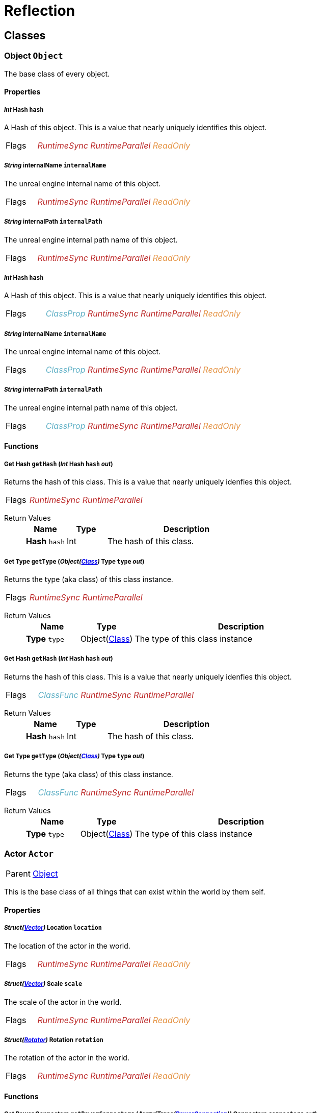 = Reflection

// #FINReflectionDocumentation //
// #FINReflectionDocumentationBlock Begin //
== Classes
[#Class-Object]
=== *Object* `Object`
The base class of every object.

==== Properties
===== _Int_ *Hash* `hash`
A Hash of this object. This is a value that nearly uniquely identifies this object.

[cols = "1,5a"]
|===
| Flags
| +++<span style='color:#bb2828'><i>RuntimeSync</i></span> <span style='color:#bb2828'><i>RuntimeParallel</i></span> <span style='color:#e59445'><i>ReadOnly</i></span> 
+++
|===

===== _String_ *internalName* `internalName`
The unreal engine internal name of this object.

[cols = "1,5a"]
|===
| Flags
| +++<span style='color:#bb2828'><i>RuntimeSync</i></span> <span style='color:#bb2828'><i>RuntimeParallel</i></span> <span style='color:#e59445'><i>ReadOnly</i></span> 
+++
|===

===== _String_ *internalPath* `internalPath`
The unreal engine internal path name of this object.

[cols = "1,5a"]
|===
| Flags
| +++<span style='color:#bb2828'><i>RuntimeSync</i></span> <span style='color:#bb2828'><i>RuntimeParallel</i></span> <span style='color:#e59445'><i>ReadOnly</i></span> 
+++
|===

===== _Int_ *Hash* `hash`
A Hash of this object. This is a value that nearly uniquely identifies this object.

[cols = "1,5a"]
|===
| Flags
| +++<span style='color:#5dafc5'><i>ClassProp</i></span> <span style='color:#bb2828'><i>RuntimeSync</i></span> <span style='color:#bb2828'><i>RuntimeParallel</i></span> <span style='color:#e59445'><i>ReadOnly</i></span> 
+++
|===

===== _String_ *internalName* `internalName`
The unreal engine internal name of this object.

[cols = "1,5a"]
|===
| Flags
| +++<span style='color:#5dafc5'><i>ClassProp</i></span> <span style='color:#bb2828'><i>RuntimeSync</i></span> <span style='color:#bb2828'><i>RuntimeParallel</i></span> <span style='color:#e59445'><i>ReadOnly</i></span> 
+++
|===

===== _String_ *internalPath* `internalPath`
The unreal engine internal path name of this object.

[cols = "1,5a"]
|===
| Flags
| +++<span style='color:#5dafc5'><i>ClassProp</i></span> <span style='color:#bb2828'><i>RuntimeSync</i></span> <span style='color:#bb2828'><i>RuntimeParallel</i></span> <span style='color:#e59445'><i>ReadOnly</i></span> 
+++
|===

==== Functions
===== *Get Hash* `getHash` (_Int_ *Hash* `hash` _out_)
Returns the hash of this class. This is a value that nearly uniquely idenfies this object.

[cols = "1,5a"]
|===
| Flags
| +++<span style='color:#bb2828'><i>RuntimeSync</i></span> <span style='color:#bb2828'><i>RuntimeParallel</i></span> 
+++
|===

Return Values::
+
[%header,cols="1,1,4a"]
|===
|Name |Type |Description

| *Hash* `hash`
| Int
| The hash of this class.

|===

===== *Get Type* `getType` (_Object(<<Class-Class,Class>>)_ *Type* `type` _out_)
Returns the type (aka class) of this class instance.

[cols = "1,5a"]
|===
| Flags
| +++<span style='color:#bb2828'><i>RuntimeSync</i></span> <span style='color:#bb2828'><i>RuntimeParallel</i></span> 
+++
|===

Return Values::
+
[%header,cols="1,1,4a"]
|===
|Name |Type |Description

| *Type* `type`
| Object(<<Class-Class,Class>>)
| The type of this class instance

|===

===== *Get Hash* `getHash` (_Int_ *Hash* `hash` _out_)
Returns the hash of this class. This is a value that nearly uniquely idenfies this object.

[cols = "1,5a"]
|===
| Flags
| +++<span style='color:#5dafc5'><i>ClassFunc</i></span> <span style='color:#bb2828'><i>RuntimeSync</i></span> <span style='color:#bb2828'><i>RuntimeParallel</i></span> 
+++
|===

Return Values::
+
[%header,cols="1,1,4a"]
|===
|Name |Type |Description

| *Hash* `hash`
| Int
| The hash of this class.

|===

===== *Get Type* `getType` (_Object(<<Class-Class,Class>>)_ *Type* `type` _out_)
Returns the type (aka class) of this class instance.

[cols = "1,5a"]
|===
| Flags
| +++<span style='color:#5dafc5'><i>ClassFunc</i></span> <span style='color:#bb2828'><i>RuntimeSync</i></span> <span style='color:#bb2828'><i>RuntimeParallel</i></span> 
+++
|===

Return Values::
+
[%header,cols="1,1,4a"]
|===
|Name |Type |Description

| *Type* `type`
| Object(<<Class-Class,Class>>)
| The type of this class instance

|===

[#Class-Actor]
=== *Actor* `Actor`
[cols = "1,5a"]
|===
| Parent
| <<Class-Object,Object>>
|===

This is the base class of all things that can exist within the world by them self.

==== Properties
===== _Struct(<<Struct-Vector,Vector>>)_ *Location* `location`
The location of the actor in the world.

[cols = "1,5a"]
|===
| Flags
| +++<span style='color:#bb2828'><i>RuntimeSync</i></span> <span style='color:#bb2828'><i>RuntimeParallel</i></span> <span style='color:#e59445'><i>ReadOnly</i></span> 
+++
|===

===== _Struct(<<Struct-Vector,Vector>>)_ *Scale* `scale`
The scale of the actor in the world.

[cols = "1,5a"]
|===
| Flags
| +++<span style='color:#bb2828'><i>RuntimeSync</i></span> <span style='color:#bb2828'><i>RuntimeParallel</i></span> <span style='color:#e59445'><i>ReadOnly</i></span> 
+++
|===

===== _Struct(<<Struct-Rotator,Rotator>>)_ *Rotation* `rotation`
The rotation of the actor in the world.

[cols = "1,5a"]
|===
| Flags
| +++<span style='color:#bb2828'><i>RuntimeSync</i></span> <span style='color:#bb2828'><i>RuntimeParallel</i></span> <span style='color:#e59445'><i>ReadOnly</i></span> 
+++
|===

==== Functions
===== *Get Power Connectors* `getPowerConnectors` (_Array(Trace(<<Class-PowerConnection,PowerConnection>>))_ *Connectors* `connectors` _out_)
Returns a list of power connectors this actor might have.

[cols = "1,5a"]
|===
| Flags
| +++<span style='color:#bb2828'><i>RuntimeSync</i></span> <span style='color:#bb2828'><i>RuntimeParallel</i></span> 
+++
|===

Return Values::
+
[%header,cols="1,1,4a"]
|===
|Name |Type |Description

| *Connectors* `connectors`
| Array(Trace(<<Class-PowerConnection,PowerConnection>>))
| The power connectors this actor has.

|===

===== *Get Factory Connectors* `getFactoryConnectors` (_Array(Trace(<<Class-FactoryConnection,FactoryConnection>>))_ *Connectors* `connectors` _out_)
Returns a list of factory connectors this actor might have.

[cols = "1,5a"]
|===
| Flags
| +++<span style='color:#bb2828'><i>RuntimeSync</i></span> <span style='color:#bb2828'><i>RuntimeParallel</i></span> 
+++
|===

Return Values::
+
[%header,cols="1,1,4a"]
|===
|Name |Type |Description

| *Connectors* `connectors`
| Array(Trace(<<Class-FactoryConnection,FactoryConnection>>))
| The factory connectors this actor has.

|===

===== *Get Inventories* `getInventories` (_Array(Trace(<<Class-Inventory,Inventory>>))_ *Inventories* `inventories` _out_)
Returns a list of inventories this actor might have.

[cols = "1,5a"]
|===
| Flags
| +++<span style='color:#bb2828'><i>RuntimeSync</i></span> <span style='color:#bb2828'><i>RuntimeParallel</i></span> 
+++
|===

Return Values::
+
[%header,cols="1,1,4a"]
|===
|Name |Type |Description

| *Inventories* `inventories`
| Array(Trace(<<Class-Inventory,Inventory>>))
| The inventories this actor has.

|===

===== *Get Network Connectors* `getNetworkConnectors` (_Array(Trace(<<Class-Object,Object>>))_ *Connectors* `connectors` _out_)
Returns the name of network connectors this actor might have.

[cols = "1,5a"]
|===
| Flags
| +++<span style='color:#bb2828'><i>RuntimeSync</i></span> <span style='color:#bb2828'><i>RuntimeParallel</i></span> 
+++
|===

Return Values::
+
[%header,cols="1,1,4a"]
|===
|Name |Type |Description

| *Connectors* `connectors`
| Array(Trace(<<Class-Object,Object>>))
| The factory connectors this actor has.

|===

[#Class-CircuitBridge]
=== *Circuite Bridget* `CircuitBridge`
[cols = "1,5a"]
|===
| Parent
| <<Class-Actor,FGBuildable>>
|===

A building that can connect two circuit networks together.

==== Properties
===== _Bool_ *Is Bridge Connected* `isBridgeConnected`
True if the bridge is connected to two circuits.

[cols = "1,5a"]
|===
| Flags
| +++<span style='color:#bb2828'><i>RuntimeSync</i></span> <span style='color:#bb2828'><i>RuntimeParallel</i></span> <span style='color:#e59445'><i>ReadOnly</i></span> 
+++
|===

===== _Bool_ *Is Bridge Active* `isBridgeActive`
True if the two circuits are connected to each other and act as one entity.

[cols = "1,5a"]
|===
| Flags
| +++<span style='color:#bb2828'><i>RuntimeSync</i></span> <span style='color:#bb2828'><i>RuntimeParallel</i></span> <span style='color:#e59445'><i>ReadOnly</i></span> 
+++
|===

[#Class-CircuitSwitch]
=== *Circuit Switch* `CircuitSwitch`
[cols = "1,5a"]
|===
| Parent
| <<Class-CircuitBridge,CircuitBridge>>
|===

A circuit bridge that can be activated and deactivate by the player.

==== Properties
===== _Bool_ *Is Switch On* `isSwitchOn`
True if the two circuits are connected to each other and act as one entity.

[cols = "1,5a"]
|===
| Flags
| +++<span style='color:#bb2828'><i>RuntimeSync</i></span> 
+++
|===

[#Class-LightsControlPanel]
=== *Light Source* `LightsControlPanel`
[cols = "1,5a"]
|===
| Parent
| <<Class-CircuitBridge,FGBuildableControlPanelHost>>
|===

A control panel to configure multiple lights at once.

==== Properties
===== _Bool_ *Is Light Enabled* `isLightEnabled`
True if the lights should be enabled

[cols = "1,5a"]
|===
| Flags
| +++<span style='color:#bb2828'><i>RuntimeSync</i></span> <span style='color:#bb2828'><i>RuntimeParallel</i></span> 
+++
|===

===== _Bool_ *Is Time of Day Aware* `isTimeOfDayAware`
True if the lights should automatically turn on and off depending on the time of the day.

[cols = "1,5a"]
|===
| Flags
| +++<span style='color:#bb2828'><i>RuntimeSync</i></span> <span style='color:#bb2828'><i>RuntimeParallel</i></span> 
+++
|===

===== _Float_ *Intensity* `intensity`
The intensity of the lights.

[cols = "1,5a"]
|===
| Flags
| +++<span style='color:#bb2828'><i>RuntimeSync</i></span> <span style='color:#bb2828'><i>RuntimeParallel</i></span> 
+++
|===

===== _Int_ *Color Slot* `colorSlot`
The color slot the lights should use.

[cols = "1,5a"]
|===
| Flags
| +++<span style='color:#bb2828'><i>RuntimeSync</i></span> <span style='color:#bb2828'><i>RuntimeParallel</i></span> 
+++
|===

[#Class-ComputerCase]
=== *Computer Case* `ComputerCase`
[cols = "1,5a"]
|===
| Parent
| <<Class-Actor,FGBuildable>>
|===



==== Signals
===== *File System Update* `FileSystemUpdate` (_Int_ *Type* `type`, _String_ *From* `from`, _String_ *To* `to`)
Triggers when something in the filesystem changes.

[cols = "1,5a"]
|===
| Flags
| +++
+++
|===

Parameters::
+
[%header,cols="1,1,4a"]
|===
|Name |Type |Description

| *Type* `type`
| Int
| The type of the change.

| *From* `from`
| String
| The file path to the FS node that has changed.

| *To* `to`
| String
| The new file path of the node if it has changed.

|===

[#Class-Factory]
=== *Factory* `Factory`
[cols = "1,5a"]
|===
| Parent
| <<Class-Actor,FGBuildable>>
|===

The base class of most machines you can build.

==== Properties
===== _Float_ *Progress* `progress`
The current production progress of the current production cycle.

[cols = "1,5a"]
|===
| Flags
| +++<span style='color:#bb2828'><i>RuntimeSync</i></span> <span style='color:#bb2828'><i>RuntimeParallel</i></span> <span style='color:#e59445'><i>ReadOnly</i></span> 
+++
|===

===== _Float_ *Producing Power Consumption* `powerConsumProducing`
The power consumption when producing.

[cols = "1,5a"]
|===
| Flags
| +++<span style='color:#bb2828'><i>RuntimeSync</i></span> <span style='color:#bb2828'><i>RuntimeParallel</i></span> <span style='color:#e59445'><i>ReadOnly</i></span> 
+++
|===

===== _Float_ *Productivity* `productivity`
The productivity of this factory.

[cols = "1,5a"]
|===
| Flags
| +++<span style='color:#bb2828'><i>RuntimeSync</i></span> <span style='color:#bb2828'><i>RuntimeParallel</i></span> <span style='color:#e59445'><i>ReadOnly</i></span> 
+++
|===

===== _Float_ *Cycle Time* `cycleTime`
The time that passes till one production cycle is finsihed.

[cols = "1,5a"]
|===
| Flags
| +++<span style='color:#bb2828'><i>RuntimeSync</i></span> <span style='color:#bb2828'><i>RuntimeParallel</i></span> <span style='color:#e59445'><i>ReadOnly</i></span> 
+++
|===

===== _Float_ *Max Potential* `maxPotential`
The maximum potential this factory can be set to.

[cols = "1,5a"]
|===
| Flags
| +++<span style='color:#bb2828'><i>RuntimeSync</i></span> <span style='color:#bb2828'><i>RuntimeParallel</i></span> <span style='color:#e59445'><i>ReadOnly</i></span> 
+++
|===

===== _Float_ *Min Potential* `minPotential`
The minimum potential this factory needs to be set to.

[cols = "1,5a"]
|===
| Flags
| +++<span style='color:#bb2828'><i>RuntimeSync</i></span> <span style='color:#bb2828'><i>RuntimeParallel</i></span> <span style='color:#e59445'><i>ReadOnly</i></span> 
+++
|===

===== _Bool_ *Standby* `standby`
True if the factory is in standby.

[cols = "1,5a"]
|===
| Flags
| +++<span style='color:#bb2828'><i>RuntimeSync</i></span> <span style='color:#bb2828'><i>RuntimeParallel</i></span> 
+++
|===

===== _Float_ *Potential* `potential`
The potential this factory is currently set to. (the overclock value) +
 0 = 0%, 1 = 100%

[cols = "1,5a"]
|===
| Flags
| +++<span style='color:#bb2828'><i>RuntimeSync</i></span> <span style='color:#bb2828'><i>RuntimeParallel</i></span> 
+++
|===

[#Class-DockingStation]
=== *Docking Station* `DockingStation`
[cols = "1,5a"]
|===
| Parent
| <<Class-Factory,Factory>>
|===

A docking station for wheeled vehicles to transfer cargo.

==== Properties
===== _Bool_ *Is Load Mode* `isLoadMode`
True if the docking station loads docked vehicles, flase if it unloads them.

[cols = "1,5a"]
|===
| Flags
| +++<span style='color:#bb2828'><i>RuntimeSync</i></span> <span style='color:#bb2828'><i>RuntimeParallel</i></span> 
+++
|===

===== _Bool_ *Is Load Unloading* `isLoadUnloading`
True if the docking station is currently loading or unloading a docked vehicle.

[cols = "1,5a"]
|===
| Flags
| +++<span style='color:#bb2828'><i>RuntimeSync</i></span> <span style='color:#bb2828'><i>RuntimeParallel</i></span> <span style='color:#e59445'><i>ReadOnly</i></span> 
+++
|===

==== Functions
===== *Get Fueld Inventory* `getFuelInv` (_Trace(<<Class-Inventory,Inventory>>)_ *Inventory* `inventory` _out_)
Returns the fuel inventory of the docking station.

[cols = "1,5a"]
|===
| Flags
| +++<span style='color:#bb2828'><i>RuntimeSync</i></span> <span style='color:#bb2828'><i>RuntimeParallel</i></span> 
+++
|===

Return Values::
+
[%header,cols="1,1,4a"]
|===
|Name |Type |Description

| *Inventory* `inventory`
| Trace(<<Class-Inventory,Inventory>>)
| The fuel inventory of the docking station.

|===

===== *Get Inventory* `getInv` (_Trace(<<Class-Inventory,Inventory>>)_ *Inventory* `inventory` _out_)
Returns the cargo inventory of the docking staiton.

[cols = "1,5a"]
|===
| Flags
| +++<span style='color:#bb2828'><i>RuntimeSync</i></span> <span style='color:#bb2828'><i>RuntimeParallel</i></span> 
+++
|===

Return Values::
+
[%header,cols="1,1,4a"]
|===
|Name |Type |Description

| *Inventory* `inventory`
| Trace(<<Class-Inventory,Inventory>>)
| The cargo inventory of this docking station.

|===

===== *Get Docked* `getDocked` (_Trace(<<Class-Actor,Actor>>)_ *Docked* `docked` _out_)
Returns the currently docked actor.

[cols = "1,5a"]
|===
| Flags
| +++<span style='color:#bb2828'><i>RuntimeSync</i></span> <span style='color:#bb2828'><i>RuntimeParallel</i></span> 
+++
|===

Return Values::
+
[%header,cols="1,1,4a"]
|===
|Name |Type |Description

| *Docked* `docked`
| Trace(<<Class-Actor,Actor>>)
| The currently docked actor.

|===

===== *Undock* `undock` ()
Undocked the currently docked vehicle from this docking station.

[cols = "1,5a"]
|===
| Flags
| +++<span style='color:#bb2828'><i>RuntimeSync</i></span> <span style='color:#bb2828'><i>RuntimeParallel</i></span> 
+++
|===

[#Class-CodeableMerger]
=== *Codeable Merger* `CodeableMerger`
[cols = "1,5a"]
|===
| Parent
| <<Class-Factory,FGBuildableConveyorAttachment>>
|===



==== Properties
===== _Bool_ *Can Output* `canOutput`
Is true if the output queue has a slot available for an item from one of the input queues.

[cols = "1,5a"]
|===
| Flags
| +++<span style='color:#bb2828'><i>RuntimeSync</i></span> <span style='color:#e59445'><i>ReadOnly</i></span> 
+++
|===

==== Functions
===== *Transfer Item* `transferItem` (_Int_ *Input* `input`, _Bool_ *Transfered* `transfered` _out_)
Allows to transfer an item from the given input queue to the output queue if possible.

[cols = "1,5a"]
|===
| Flags
| +++<span style='color:#bb2828'><i>RuntimeSync</i></span> <span style='color:#bb2828'><i>RuntimeParallel</i></span> 
+++
|===

Parameters::
+
[%header,cols="1,1,4a"]
|===
|Name |Type |Description

| *Input* `input`
| Int
| The index of the input queue you want to transfer the next item to the output queue. (0 = middle, 1 = left, 2 = right)

|===

Return Values::
+
[%header,cols="1,1,4a"]
|===
|Name |Type |Description

| *Transfered* `transfered`
| Bool
| true if it was able to transfer the item.

|===

===== *Get Input* `getInput` (_Int_ *Input* `input`, _Struct(<<Struct-Item,Item>>)_ *Item* `item` _out_)
Returns the next item in the given input queue.

[cols = "1,5a"]
|===
| Flags
| +++<span style='color:#bb2828'><i>RuntimeSync</i></span> <span style='color:#bb2828'><i>RuntimeParallel</i></span> 
+++
|===

Parameters::
+
[%header,cols="1,1,4a"]
|===
|Name |Type |Description

| *Input* `input`
| Int
| The index of the input queue you want to check (0 = middle, 1 = left, 2 = right)

|===

Return Values::
+
[%header,cols="1,1,4a"]
|===
|Name |Type |Description

| *Item* `item`
| Struct(<<Struct-Item,Item>>)
| The next item in the input queue.

|===

==== Signals
===== *Item Request* `ItemRequest` (_Int_ *Input* `input`, _Struct(<<Struct-Item,Item>>)_ *Item* `item`)
Triggers when a new item is ready in one of the input queues.

[cols = "1,5a"]
|===
| Flags
| +++
+++
|===

Parameters::
+
[%header,cols="1,1,4a"]
|===
|Name |Type |Description

| *Input* `input`
| Int
| The index of the input queue at which the item is ready.

| *Item* `item`
| Struct(<<Struct-Item,Item>>)
| The new item in the input queue.

|===

===== *Item Outputted* `ItemOutputted` (_Struct(<<Struct-Item,Item>>)_ *Item* `item`)
Triggers when an item is popped from the output queue (aka it got transferred to a conveyor).

[cols = "1,5a"]
|===
| Flags
| +++
+++
|===

Parameters::
+
[%header,cols="1,1,4a"]
|===
|Name |Type |Description

| *Item* `item`
| Struct(<<Struct-Item,Item>>)
| The item removed from the output queue.

|===

[#Class-CodeableSplitter]
=== *Codeable Splitter* `CodeableSplitter`
[cols = "1,5a"]
|===
| Parent
| <<Class-Factory,FGBuildableConveyorAttachment>>
|===



==== Functions
===== *Transfer Item* `transferItem` (_Int_ *Output* `output`, _Bool_ *Transfered* `transfered` _out_)
Allows to transfer an item from the input queue to the given output queue if possible.

[cols = "1,5a"]
|===
| Flags
| +++<span style='color:#bb2828'><i>RuntimeSync</i></span> <span style='color:#bb2828'><i>RuntimeParallel</i></span> 
+++
|===

Parameters::
+
[%header,cols="1,1,4a"]
|===
|Name |Type |Description

| *Output* `output`
| Int
| The index of the output queue you want to transfer the next item to (0 = middle, 1 = left, 2 = right)

|===

Return Values::
+
[%header,cols="1,1,4a"]
|===
|Name |Type |Description

| *Transfered* `transfered`
| Bool
| true if it was able to transfer the item.

|===

===== *Get Input* `getInput` (_Struct(<<Struct-Item,Item>>)_ *Item* `item` _out_)
Returns the next item in the input queue.

[cols = "1,5a"]
|===
| Flags
| +++<span style='color:#bb2828'><i>RuntimeSync</i></span> <span style='color:#bb2828'><i>RuntimeParallel</i></span> 
+++
|===

Return Values::
+
[%header,cols="1,1,4a"]
|===
|Name |Type |Description

| *Item* `item`
| Struct(<<Struct-Item,Item>>)
| The next item in the input queue.

|===

===== *Can Output* `canOutput` (_Int_ *Output* `output`, _Bool_ *Can Transfer* `canTransfer` _out_)
Allows to check if we can transfer an item to the given output queue.

[cols = "1,5a"]
|===
| Flags
| +++<span style='color:#bb2828'><i>RuntimeSync</i></span> 
+++
|===

Parameters::
+
[%header,cols="1,1,4a"]
|===
|Name |Type |Description

| *Output* `output`
| Int
| The index of the output queue you want to check (0 = middle, 1 = left, 2 = right)

|===

Return Values::
+
[%header,cols="1,1,4a"]
|===
|Name |Type |Description

| *Can Transfer* `canTransfer`
| Bool
| True if you could transfer an item to the given output queue.

|===

==== Signals
===== *Item Request* `ItemRequest` (_Struct(<<Struct-Item,Item>>)_ *Item* `item`)
Triggers when a new item is ready in the input queue.

[cols = "1,5a"]
|===
| Flags
| +++
+++
|===

Parameters::
+
[%header,cols="1,1,4a"]
|===
|Name |Type |Description

| *Item* `item`
| Struct(<<Struct-Item,Item>>)
| The new item in the input queue.

|===

===== *Item Outputted* `ItemOutputted` (_Int_ *Output* `output`, _Struct(<<Struct-Item,Item>>)_ *Item* `item`)
Triggers when an item is popped from on of the output queues (aka it got transferred to a conveyor).

[cols = "1,5a"]
|===
| Flags
| +++
+++
|===

Parameters::
+
[%header,cols="1,1,4a"]
|===
|Name |Type |Description

| *Output* `output`
| Int
| The index of the output queue from which the item got removed.

| *Item* `item`
| Struct(<<Struct-Item,Item>>)
| The item removed from the output queue.

|===

[#Class-PipelinePump]
=== *PipelinePump* `PipelinePump`
[cols = "1,5a"]
|===
| Parent
| <<Class-Factory,FGBuildablePipelineAttachment>>
|===

A building that can pump fluids to a higher level within a pipeline.

==== Properties
===== _Float_ *Max Headlift* `maxHeadlift`
The maximum amount of headlift this pump can provide.

[cols = "1,5a"]
|===
| Flags
| +++<span style='color:#bb2828'><i>RuntimeSync</i></span> <span style='color:#bb2828'><i>RuntimeParallel</i></span> <span style='color:#e59445'><i>ReadOnly</i></span> 
+++
|===

===== _Float_ *Designed Headlift* `designedHeadlift`
The amomunt of headlift this pump is designed for.

[cols = "1,5a"]
|===
| Flags
| +++<span style='color:#bb2828'><i>RuntimeSync</i></span> <span style='color:#bb2828'><i>RuntimeParallel</i></span> <span style='color:#e59445'><i>ReadOnly</i></span> 
+++
|===

===== _Float_ *Indicator Headlift* `indicatorHeadlift`
The amount of headlift the indicator shows.

[cols = "1,5a"]
|===
| Flags
| +++<span style='color:#bb2828'><i>RuntimeSync</i></span> <span style='color:#bb2828'><i>RuntimeParallel</i></span> <span style='color:#e59445'><i>ReadOnly</i></span> 
+++
|===

===== _Float_ *Indicator Headlift Percent* `indicatorHeadliftPct`
The amount of headlift the indicator shows as percantage from max.

[cols = "1,5a"]
|===
| Flags
| +++<span style='color:#bb2828'><i>RuntimeSync</i></span> <span style='color:#bb2828'><i>RuntimeParallel</i></span> <span style='color:#e59445'><i>ReadOnly</i></span> 
+++
|===

[#Class-Manufacturer]
=== *Manufacturer* `Manufacturer`
[cols = "1,5a"]
|===
| Parent
| <<Class-Factory,Factory>>
|===

The base class of every machine that uses a recipe to produce something automatically.

==== Functions
===== *Get Recipe* `getRecipe` (_Class(<<Class-Recipe,Recipe>>)_ *Recipe* `recipe` _out_)
Returns the currently set recipe of the manufacturer.

[cols = "1,5a"]
|===
| Flags
| +++<span style='color:#bb2828'><i>RuntimeSync</i></span> <span style='color:#bb2828'><i>RuntimeParallel</i></span> 
+++
|===

Return Values::
+
[%header,cols="1,1,4a"]
|===
|Name |Type |Description

| *Recipe* `recipe`
| Class(<<Class-Recipe,Recipe>>)
| The currently set recipe.

|===

===== *Get Recipes* `getRecipes` (_Array(Class(<<Class-Recipe,Recipe>>))_ *Recipes* `recipes` _out_)
Returns the list of recipes this manufacturer can get set to and process.

[cols = "1,5a"]
|===
| Flags
| +++<span style='color:#bb2828'><i>RuntimeSync</i></span> <span style='color:#bb2828'><i>RuntimeParallel</i></span> 
+++
|===

Return Values::
+
[%header,cols="1,1,4a"]
|===
|Name |Type |Description

| *Recipes* `recipes`
| Array(Class(<<Class-Recipe,Recipe>>))
| The list of avalible recipes.

|===

===== *Set Recipe* `setRecipe` (_Class(<<Class-Recipe,Recipe>>)_ *Recipe* `recipe`, _Bool_ *Got Set* `gotSet` _out_)
Sets the currently producing recipe of this manufacturer.

[cols = "1,5a"]
|===
| Flags
| +++<span style='color:#bb2828'><i>RuntimeSync</i></span> 
+++
|===

Parameters::
+
[%header,cols="1,1,4a"]
|===
|Name |Type |Description

| *Recipe* `recipe`
| Class(<<Class-Recipe,Recipe>>)
| The recipe this manufacturer should produce.

|===

Return Values::
+
[%header,cols="1,1,4a"]
|===
|Name |Type |Description

| *Got Set* `gotSet`
| Bool
| True if the current recipe got successfully set to the new recipe.

|===

===== *Get Input Inventory* `getInputInv` (_Trace(<<Class-Inventory,Inventory>>)_ *Inventory* `inventory` _out_)
Returns the input inventory of this manufacturer.

[cols = "1,5a"]
|===
| Flags
| +++<span style='color:#bb2828'><i>RuntimeSync</i></span> <span style='color:#bb2828'><i>RuntimeParallel</i></span> 
+++
|===

Return Values::
+
[%header,cols="1,1,4a"]
|===
|Name |Type |Description

| *Inventory* `inventory`
| Trace(<<Class-Inventory,Inventory>>)
| The input inventory of this manufacturer

|===

===== *Get Output Inventory* `getOutputInv` (_Trace(<<Class-Inventory,Inventory>>)_ *Inventory* `inventory` _out_)
Returns the output inventory of this manufacturer.

[cols = "1,5a"]
|===
| Flags
| +++<span style='color:#bb2828'><i>RuntimeSync</i></span> <span style='color:#bb2828'><i>RuntimeParallel</i></span> 
+++
|===

Return Values::
+
[%header,cols="1,1,4a"]
|===
|Name |Type |Description

| *Inventory* `inventory`
| Trace(<<Class-Inventory,Inventory>>)
| The output inventory of this manufacturer.

|===

[#Class-PipeReservoir]
=== *Pipe Reservoir* `PipeReservoir`
[cols = "1,5a"]
|===
| Parent
| <<Class-Factory,Factory>>
|===

The base class for all fluid tanks.

==== Properties
===== _Float_ *Fluid Content* `fluidContent`
The amount of fluid in the tank.

[cols = "1,5a"]
|===
| Flags
| +++<span style='color:#bb2828'><i>RuntimeSync</i></span> <span style='color:#bb2828'><i>RuntimeParallel</i></span> <span style='color:#e59445'><i>ReadOnly</i></span> 
+++
|===

===== _Float_ *Max Fluid Content* `maxFluidContent`
The maximum amount of fluid this tank can hold.

[cols = "1,5a"]
|===
| Flags
| +++<span style='color:#bb2828'><i>RuntimeSync</i></span> <span style='color:#bb2828'><i>RuntimeParallel</i></span> <span style='color:#e59445'><i>ReadOnly</i></span> 
+++
|===

===== _Float_ *Flow Fill* `flowFill`
The currentl inflow rate of fluid.

[cols = "1,5a"]
|===
| Flags
| +++<span style='color:#bb2828'><i>RuntimeSync</i></span> <span style='color:#bb2828'><i>RuntimeParallel</i></span> <span style='color:#e59445'><i>ReadOnly</i></span> 
+++
|===

===== _Float_ *Float Drain* `flowDrain`
The current outflow rate of fluid.

[cols = "1,5a"]
|===
| Flags
| +++<span style='color:#bb2828'><i>RuntimeSync</i></span> <span style='color:#bb2828'><i>RuntimeParallel</i></span> <span style='color:#e59445'><i>ReadOnly</i></span> 
+++
|===

===== _Float_ *Flow Limit* `flowLimit`
The maximum flow rate of fluid this tank can handle.

[cols = "1,5a"]
|===
| Flags
| +++<span style='color:#bb2828'><i>RuntimeSync</i></span> <span style='color:#bb2828'><i>RuntimeParallel</i></span> <span style='color:#e59445'><i>ReadOnly</i></span> 
+++
|===

==== Functions
===== *Flush* `flush` ()
Emptys the whole fluid container.

[cols = "1,5a"]
|===
| Flags
| +++<span style='color:#bb2828'><i>RuntimeSync</i></span> <span style='color:#bb2828'><i>RuntimeParallel</i></span> 
+++
|===

===== *Get Fluid Type* `getFluidType` (_Class(<<Class-ItemType,ItemType>>)_ *Type* `type` _out_)
Returns the type of the fluid.

[cols = "1,5a"]
|===
| Flags
| +++<span style='color:#bb2828'><i>RuntimeSync</i></span> <span style='color:#bb2828'><i>RuntimeParallel</i></span> 
+++
|===

Return Values::
+
[%header,cols="1,1,4a"]
|===
|Name |Type |Description

| *Type* `type`
| Class(<<Class-ItemType,ItemType>>)
| The type of the fluid the tank contains.

|===

[#Class-PowerStorage]
=== *Power Storage* `PowerStorage`
[cols = "1,5a"]
|===
| Parent
| <<Class-Factory,Factory>>
|===

A building that can store power for later usage.

==== Properties
===== _Float_ *Power Store* `powerStore`
The current amount of energy stored in the storage.

[cols = "1,5a"]
|===
| Flags
| +++<span style='color:#bb2828'><i>RuntimeSync</i></span> <span style='color:#bb2828'><i>RuntimeParallel</i></span> <span style='color:#e59445'><i>ReadOnly</i></span> 
+++
|===

===== _Float_ *Power Capacity* `powerCapacity`
The amount of energy the storage can hold max.

[cols = "1,5a"]
|===
| Flags
| +++<span style='color:#bb2828'><i>RuntimeSync</i></span> <span style='color:#bb2828'><i>RuntimeParallel</i></span> <span style='color:#e59445'><i>ReadOnly</i></span> 
+++
|===

===== _Float_ *Power Store Percent* `powerStorePercent`
The current power store in percent.

[cols = "1,5a"]
|===
| Flags
| +++<span style='color:#bb2828'><i>RuntimeSync</i></span> <span style='color:#bb2828'><i>RuntimeParallel</i></span> <span style='color:#e59445'><i>ReadOnly</i></span> 
+++
|===

===== _Float_ *Power Input* `powerIn`
The amount of power coming into the storage.

[cols = "1,5a"]
|===
| Flags
| +++<span style='color:#bb2828'><i>RuntimeSync</i></span> <span style='color:#bb2828'><i>RuntimeParallel</i></span> <span style='color:#e59445'><i>ReadOnly</i></span> 
+++
|===

===== _Float_ *Power Output* `powerOut`
The amount of power going out from the storage.

[cols = "1,5a"]
|===
| Flags
| +++<span style='color:#bb2828'><i>RuntimeSync</i></span> <span style='color:#bb2828'><i>RuntimeParallel</i></span> <span style='color:#e59445'><i>ReadOnly</i></span> 
+++
|===

===== _Float_ *Time until Full* `timeUntilFull`
The time in seconds until the storage is filled.

[cols = "1,5a"]
|===
| Flags
| +++<span style='color:#bb2828'><i>RuntimeSync</i></span> <span style='color:#bb2828'><i>RuntimeParallel</i></span> <span style='color:#e59445'><i>ReadOnly</i></span> 
+++
|===

===== _Float_ *Time until Empty* `timeUntilEmpty`
The time in seconds until the storage is empty.

[cols = "1,5a"]
|===
| Flags
| +++<span style='color:#bb2828'><i>RuntimeSync</i></span> <span style='color:#bb2828'><i>RuntimeParallel</i></span> <span style='color:#e59445'><i>ReadOnly</i></span> 
+++
|===

===== _Int_ *Battery Status* `batteryStatus`
The current status of the battery. +
0 = Idle, 1 = Idle Empty, 2 = Idle Full, 3 = Power In, 4 = Power Out

[cols = "1,5a"]
|===
| Flags
| +++<span style='color:#bb2828'><i>RuntimeSync</i></span> <span style='color:#bb2828'><i>RuntimeParallel</i></span> <span style='color:#e59445'><i>ReadOnly</i></span> 
+++
|===

===== _Int_ *Max Indicator Level* `batteryMaxIndicatorLevel`
The maximum count of Level lights that are shown.

[cols = "1,5a"]
|===
| Flags
| +++<span style='color:#bb2828'><i>RuntimeSync</i></span> <span style='color:#bb2828'><i>RuntimeParallel</i></span> <span style='color:#e59445'><i>ReadOnly</i></span> 
+++
|===

[#Class-RailroadSwitchControl]
=== *Railroad Switch Control* `RailroadSwitchControl`
[cols = "1,5a"]
|===
| Parent
| <<Class-Factory,Factory>>
|===

The controler object for a railroad switch.

==== Functions
===== *Toggle Switch* `toggleSwitch` ()
Toggles the railroad switch like if you interact with it.

[cols = "1,5a"]
|===
| Flags
| +++<span style='color:#bb2828'><i>RuntimeSync</i></span> <span style='color:#bb2828'><i>RuntimeParallel</i></span> 
+++
|===

===== *Switch Position* `switchPosition` (_Int_ *Position* `position` _out_)
Returns the current switch position of this switch.

[cols = "1,5a"]
|===
| Flags
| +++<span style='color:#bb2828'><i>RuntimeSync</i></span> <span style='color:#bb2828'><i>RuntimeParallel</i></span> 
+++
|===

Return Values::
+
[%header,cols="1,1,4a"]
|===
|Name |Type |Description

| *Position* `position`
| Int
| The current switch position of this switch.

|===

[#Class-TrainPlatform]
=== *Train Platform* `TrainPlatform`
[cols = "1,5a"]
|===
| Parent
| <<Class-Factory,Factory>>
|===

The base class for all train station parts.

==== Properties
===== _Int_ *Status* `status`
The current docking status of the platform.

[cols = "1,5a"]
|===
| Flags
| +++<span style='color:#bb2828'><i>RuntimeSync</i></span> <span style='color:#bb2828'><i>RuntimeParallel</i></span> <span style='color:#e59445'><i>ReadOnly</i></span> 
+++
|===

===== _Bool_ *Is Reversed* `isReversed`
True if the orientation of the platform is reversed relative to the track/station.

[cols = "1,5a"]
|===
| Flags
| +++<span style='color:#bb2828'><i>RuntimeSync</i></span> <span style='color:#bb2828'><i>RuntimeParallel</i></span> <span style='color:#e59445'><i>ReadOnly</i></span> 
+++
|===

==== Functions
===== *Get Track Graph* `getTrackGraph` (_Struct(<<Struct-TrackGraph,TrackGraph>>)_ *Graph* `graph` _out_)
Returns the track graph of which this platform is part of.

[cols = "1,5a"]
|===
| Flags
| +++<span style='color:#bb2828'><i>RuntimeSync</i></span> <span style='color:#bb2828'><i>RuntimeParallel</i></span> 
+++
|===

Return Values::
+
[%header,cols="1,1,4a"]
|===
|Name |Type |Description

| *Graph* `graph`
| Struct(<<Struct-TrackGraph,TrackGraph>>)
| The track graph of which this platform is part of.

|===

===== *Get Track Pos* `getTrackPos` (_Trace(<<Class-RailroadTrack,RailroadTrack>>)_ *Track* `track` _out_, _Float_ *Offset* `offset` _out_, _Float_ *Forward* `forward` _out_)
Returns the track pos at which this train platform is placed.

[cols = "1,5a"]
|===
| Flags
| +++<span style='color:#bb2828'><i>RuntimeSync</i></span> <span style='color:#bb2828'><i>RuntimeParallel</i></span> 
+++
|===

Return Values::
+
[%header,cols="1,1,4a"]
|===
|Name |Type |Description

| *Track* `track`
| Trace(<<Class-RailroadTrack,RailroadTrack>>)
| The track the track pos points to.

| *Offset* `offset`
| Float
| The offset of the track pos.

| *Forward* `forward`
| Float
| The forward direction of the track pos. 1 = with the track direction, -1 = against the track direction

|===

===== *Get Connected Platform* `getConnectedPlatform` (_Int_ *Direction* `direction`, _Trace(<<Class-TrainPlatform,TrainPlatform>>)_ *Platform* `platform` _out_)
Returns the connected platform in the given direction.

[cols = "1,5a"]
|===
| Flags
| +++<span style='color:#bb2828'><i>RuntimeSync</i></span> <span style='color:#bb2828'><i>RuntimeParallel</i></span> 
+++
|===

Parameters::
+
[%header,cols="1,1,4a"]
|===
|Name |Type |Description

| *Direction* `direction`
| Int
| The direction in which you want to get the connected platform.

|===

Return Values::
+
[%header,cols="1,1,4a"]
|===
|Name |Type |Description

| *Platform* `platform`
| Trace(<<Class-TrainPlatform,TrainPlatform>>)
| The platform connected to this platform in the given direction.

|===

===== *Get Docked Vehicle* `getDockedVehicle` (_Trace(<<Class-Vehicle,Vehicle>>)_ *Vehicle* `vehicle` _out_)
Returns the currently docked vehicle.

[cols = "1,5a"]
|===
| Flags
| +++<span style='color:#bb2828'><i>RuntimeSync</i></span> <span style='color:#bb2828'><i>RuntimeParallel</i></span> 
+++
|===

Return Values::
+
[%header,cols="1,1,4a"]
|===
|Name |Type |Description

| *Vehicle* `vehicle`
| Trace(<<Class-Vehicle,Vehicle>>)
| The currently docked vehicle

|===

===== *Get Master* `getMaster` (_Trace(<<Class-RailroadVehicle,RailroadVehicle>>)_ *Master* `master` _out_)
Returns the master platform of this train station.

[cols = "1,5a"]
|===
| Flags
| +++<span style='color:#bb2828'><i>RuntimeSync</i></span> <span style='color:#bb2828'><i>RuntimeParallel</i></span> 
+++
|===

Return Values::
+
[%header,cols="1,1,4a"]
|===
|Name |Type |Description

| *Master* `master`
| Trace(<<Class-RailroadVehicle,RailroadVehicle>>)
| The master platform of this train station.

|===

===== *Get Docked Locomotive* `getDockedLocomotive` (_Trace(<<Class-RailroadVehicle,RailroadVehicle>>)_ *Locomotive* `locomotive` _out_)
Returns the currently docked locomotive at the train station.

[cols = "1,5a"]
|===
| Flags
| +++<span style='color:#bb2828'><i>RuntimeSync</i></span> <span style='color:#bb2828'><i>RuntimeParallel</i></span> 
+++
|===

Return Values::
+
[%header,cols="1,1,4a"]
|===
|Name |Type |Description

| *Locomotive* `locomotive`
| Trace(<<Class-RailroadVehicle,RailroadVehicle>>)
| The currently docked locomotive at the train station.

|===

[#Class-RailroadStation]
=== *Railroad Station* `RailroadStation`
[cols = "1,5a"]
|===
| Parent
| <<Class-TrainPlatform,TrainPlatform>>
|===

The train station master platform. This platform holds the name and manages docking of trains.

==== Properties
===== _String_ *Name* `name`
The name of the railroad station.

[cols = "1,5a"]
|===
| Flags
| +++<span style='color:#bb2828'><i>RuntimeSync</i></span> <span style='color:#bb2828'><i>RuntimeParallel</i></span> 
+++
|===

===== _Int_ *Docked Offset* `dockedOffset`
The Offset to the beginning of the station at which trains dock.

[cols = "1,5a"]
|===
| Flags
| +++<span style='color:#bb2828'><i>RuntimeSync</i></span> <span style='color:#bb2828'><i>RuntimeParallel</i></span> <span style='color:#e59445'><i>ReadOnly</i></span> 
+++
|===

[#Class-TrainPlatformCargo]
=== *Train Platform Cargo* `TrainPlatformCargo`
[cols = "1,5a"]
|===
| Parent
| <<Class-TrainPlatform,TrainPlatform>>
|===

A train platform that allows for loading and unloading cargo cars.

==== Properties
===== _Bool_ *Is Loading* `isLoading`
True if the cargo platform is currently loading the docked cargo vehicle.

[cols = "1,5a"]
|===
| Flags
| +++<span style='color:#bb2828'><i>RuntimeSync</i></span> <span style='color:#bb2828'><i>RuntimeParallel</i></span> <span style='color:#e59445'><i>ReadOnly</i></span> 
+++
|===

===== _Bool_ *Is Unloading* `isUnloading`
True if the cargo platform is currently unloading the docked cargo vehicle.

[cols = "1,5a"]
|===
| Flags
| +++<span style='color:#bb2828'><i>RuntimeSync</i></span> <span style='color:#bb2828'><i>RuntimeParallel</i></span> <span style='color:#e59445'><i>ReadOnly</i></span> 
+++
|===

===== _Float_ *Docked Offset* `dockedOffset`
The offset to the track start of the platform at were the vehicle docked.

[cols = "1,5a"]
|===
| Flags
| +++<span style='color:#bb2828'><i>RuntimeSync</i></span> <span style='color:#bb2828'><i>RuntimeParallel</i></span> <span style='color:#e59445'><i>ReadOnly</i></span> 
+++
|===

===== _Float_ *Output Flow* `outputFlow`
The current output flow rate.

[cols = "1,5a"]
|===
| Flags
| +++<span style='color:#bb2828'><i>RuntimeSync</i></span> <span style='color:#bb2828'><i>RuntimeParallel</i></span> <span style='color:#e59445'><i>ReadOnly</i></span> 
+++
|===

===== _Float_ *Input Flow* `inputFlow`
The current input flow rate.

[cols = "1,5a"]
|===
| Flags
| +++<span style='color:#bb2828'><i>RuntimeSync</i></span> <span style='color:#bb2828'><i>RuntimeParallel</i></span> <span style='color:#e59445'><i>ReadOnly</i></span> 
+++
|===

===== _Bool_ *Full Load* `fullLoad`
True if the docked cargo vehicle is fully loaded.

[cols = "1,5a"]
|===
| Flags
| +++<span style='color:#bb2828'><i>RuntimeSync</i></span> <span style='color:#bb2828'><i>RuntimeParallel</i></span> <span style='color:#e59445'><i>ReadOnly</i></span> 
+++
|===

===== _Bool_ *Full Unload* `fullUnload`
Ture if the docked cargo vehicle is fully unloaded.

[cols = "1,5a"]
|===
| Flags
| +++<span style='color:#bb2828'><i>RuntimeSync</i></span> <span style='color:#bb2828'><i>RuntimeParallel</i></span> <span style='color:#e59445'><i>ReadOnly</i></span> 
+++
|===

[#Class-FINComputerGPU]
=== *FINComputerGPU* `FINComputerGPU`
[cols = "1,5a"]
|===
| Parent
| <<Class-Actor,FINComputerModule>>
|===



==== Signals
===== *ScreenBound* `ScreenBound` (_Trace_ *oldScreen* `oldScreen`)


[cols = "1,5a"]
|===
| Flags
| +++
+++
|===

Parameters::
+
[%header,cols="1,1,4a"]
|===
|Name |Type |Description

| *oldScreen* `oldScreen`
| Trace
| 

|===

[#Class-GPUT1]
=== *Computer GPU T1* `GPUT1`
[cols = "1,5a"]
|===
| Parent
| <<Class-FINComputerGPU,FINComputerGPU>>
|===



==== Functions
===== *Set Text* `setText` (_Int_ *X* `x`, _Int_ *Y* `y`, _String_ *String* `str`)
Draws the given text at the given position to the hidden screen buffer.

[cols = "1,5a"]
|===
| Flags
| +++<span style='color:#bb2828'><i>RuntimeSync</i></span> <span style='color:#bb2828'><i>RuntimeParallel</i></span> <span style='color:#bb2828'><i>RuntimeAsync</i></span> 
+++
|===

Parameters::
+
[%header,cols="1,1,4a"]
|===
|Name |Type |Description

| *X* `x`
| Int
| The x coordinate at which the text should get drawn.

| *Y* `y`
| Int
| The y coordinate at which the text should get drawn.

| *String* `str`
| String
| The text you want to draw on-to the buffer.

|===

===== *Set Size* `setSize` (_Int_ *Width* `w`, _Int_ *Height* `h`)
Changes the size of the text-grid (and buffer).

[cols = "1,5a"]
|===
| Flags
| +++<span style='color:#bb2828'><i>RuntimeSync</i></span> <span style='color:#bb2828'><i>RuntimeParallel</i></span> 
+++
|===

Parameters::
+
[%header,cols="1,1,4a"]
|===
|Name |Type |Description

| *Width* `w`
| Int
| The width of the text-gird.

| *Height* `h`
| Int
| The height of the text-grid.

|===

===== *Set Foreground Color* `setForeground` (_Float_ *Red* `r`, _Float_ *Green* `g`, _Float_ *Blue* `b`, _Float_ *Alpha* `a`)
Changes the foreground color that is used for the next draw calls.

[cols = "1,5a"]
|===
| Flags
| +++<span style='color:#bb2828'><i>RuntimeSync</i></span> <span style='color:#bb2828'><i>RuntimeParallel</i></span> <span style='color:#bb2828'><i>RuntimeAsync</i></span> 
+++
|===

Parameters::
+
[%header,cols="1,1,4a"]
|===
|Name |Type |Description

| *Red* `r`
| Float
| The red portion of the foreground color. (0.0 - 1.0)

| *Green* `g`
| Float
| The green portion of the foreground color. (0.0 - 1.0)

| *Blue* `b`
| Float
| The blue portion of the foreground color. (0.0 - 1.0)

| *Alpha* `a`
| Float
| The opacity of the foreground color. (0.0 - 1.0)

|===

===== *Set Buffer* `setBuffer` (_Struct(<<Struct-GPUT1Buffer,GPUT1Buffer>>)_ *Buffer* `buffer`)
Allows to change the back buffer of the GPU to the given buffer.

[cols = "1,5a"]
|===
| Flags
| +++<span style='color:#bb2828'><i>RuntimeSync</i></span> <span style='color:#bb2828'><i>RuntimeParallel</i></span> <span style='color:#bb2828'><i>RuntimeAsync</i></span> 
+++
|===

Parameters::
+
[%header,cols="1,1,4a"]
|===
|Name |Type |Description

| *Buffer* `buffer`
| Struct(<<Struct-GPUT1Buffer,GPUT1Buffer>>)
| The Buffer you want to now use as back buffer.

|===

===== *Set Background Color* `setBackground` (_Float_ *Red* `r`, _Float_ *Green* `g`, _Float_ *Blue* `b`, _Float_ *Alpha* `a`)
Changes the background color that is used for the next draw calls.

[cols = "1,5a"]
|===
| Flags
| +++<span style='color:#bb2828'><i>RuntimeSync</i></span> <span style='color:#bb2828'><i>RuntimeParallel</i></span> <span style='color:#bb2828'><i>RuntimeAsync</i></span> 
+++
|===

Parameters::
+
[%header,cols="1,1,4a"]
|===
|Name |Type |Description

| *Red* `r`
| Float
| The red portion of the background color. (0.0 - 1.0)

| *Green* `g`
| Float
| The green portion of the background color. (0.0 - 1.0)

| *Blue* `b`
| Float
| The blue portion of the background color. (0.0 - 1.0)

| *Alpha* `a`
| Float
| The opacity of the background color. (0.0 - 1.0)

|===

===== *Get Size* `getSize` (_Int_ *Width* `w` _out_, _Int_ *Height* `h` _out_)
Returns the size of the text-grid (and buffer).

[cols = "1,5a"]
|===
| Flags
| +++<span style='color:#bb2828'><i>RuntimeSync</i></span> <span style='color:#bb2828'><i>RuntimeParallel</i></span> 
+++
|===

Return Values::
+
[%header,cols="1,1,4a"]
|===
|Name |Type |Description

| *Width* `w`
| Int
| The width of the text-gird.

| *Height* `h`
| Int
| The height of the text-grid.

|===

===== *Get Screen* `getScreen` (_Object(<<Class-Object,Object>>)_ *Screen* `screen` _out_)
Returns the currently bound screen.

[cols = "1,5a"]
|===
| Flags
| +++<span style='color:#bb2828'><i>RuntimeSync</i></span> <span style='color:#bb2828'><i>RuntimeParallel</i></span> 
+++
|===

Return Values::
+
[%header,cols="1,1,4a"]
|===
|Name |Type |Description

| *Screen* `screen`
| Object(<<Class-Object,Object>>)
| The currently bound screen.

|===

===== *Get Buffer* `getBuffer` (_Struct(<<Struct-GPUT1Buffer,GPUT1Buffer>>)_ *Buffer* `buffer` _out_)
Returns the back buffer as struct to be able to use advanced buffer handling functions. (struct is a copy)

[cols = "1,5a"]
|===
| Flags
| +++<span style='color:#bb2828'><i>RuntimeSync</i></span> <span style='color:#bb2828'><i>RuntimeParallel</i></span> <span style='color:#bb2828'><i>RuntimeAsync</i></span> 
+++
|===

Return Values::
+
[%header,cols="1,1,4a"]
|===
|Name |Type |Description

| *Buffer* `buffer`
| Struct(<<Struct-GPUT1Buffer,GPUT1Buffer>>)
| The Buffer that is currently the back buffer.

|===

===== *Flush* `flush` ()
Flushes the hidden screen buffer to the visible screen buffer and so makes the draw calls visible.

[cols = "1,5a"]
|===
| Flags
| +++<span style='color:#bb2828'><i>RuntimeSync</i></span> <span style='color:#bb2828'><i>RuntimeParallel</i></span> 
+++
|===

===== *Fill* `fill` (_Int_ *X* `x`, _Int_ *Y* `y`, _Int_ *DX* `dx`, _Int_ *DY* `dy`, _String_ *String* `str`)
Draws the given character at all given positions in the given rectangle on-to the hidden screen buffer.

[cols = "1,5a"]
|===
| Flags
| +++<span style='color:#bb2828'><i>RuntimeSync</i></span> <span style='color:#bb2828'><i>RuntimeParallel</i></span> <span style='color:#bb2828'><i>RuntimeAsync</i></span> 
+++
|===

Parameters::
+
[%header,cols="1,1,4a"]
|===
|Name |Type |Description

| *X* `x`
| Int
| The x coordinate at which the rectangle should get drawn. (upper-left corner)

| *Y* `y`
| Int
| The y coordinate at which the rectangle should get drawn. (upper-left corner)

| *DX* `dx`
| Int
| The width of the rectangle.

| *DY* `dy`
| Int
| The height of the rectangle.

| *String* `str`
| String
| The character you want to use for the rectangle. (first char in the given string)

|===

===== *Bind Screen* `bindScreen` (_Trace_ *New Screen* `newScreen`)
Binds this GPU to the given screen. Unbinds the already bound screen.

[cols = "1,5a"]
|===
| Flags
| +++<span style='color:#bb2828'><i>RuntimeSync</i></span> <span style='color:#bb2828'><i>RuntimeParallel</i></span> 
+++
|===

Parameters::
+
[%header,cols="1,1,4a"]
|===
|Name |Type |Description

| *New Screen* `newScreen`
| Trace
| The screen you want to bind this GPU to. Null if you want to unbind the screen.

|===

==== Signals
===== *Screen Size Changed* `ScreenSizeChanged` (_Int_ *old Width* `oldW`, _Int_ *old Height* `oldH`)
Triggers when the size of the text grid changed.

[cols = "1,5a"]
|===
| Flags
| +++
+++
|===

Parameters::
+
[%header,cols="1,1,4a"]
|===
|Name |Type |Description

| *old Width* `oldW`
| Int
| The old width of the screen.

| *old Height* `oldH`
| Int
| The old height of the screen.

|===

===== *On Mouse Up* `OnMouseUp` (_Int_ *X* `x`, _Int_ *Y* `y`, _Int_ *Button* `btn`)
Triggers when a mouse button got released.

[cols = "1,5a"]
|===
| Flags
| +++
+++
|===

Parameters::
+
[%header,cols="1,1,4a"]
|===
|Name |Type |Description

| *X* `x`
| Int
| The x position of the cursor.

| *Y* `y`
| Int
| The y position of the cursor.

| *Button* `btn`
| Int
| The Button-Bit-Field providing information about the released button event. +
Bits: +
1th left mouse pressed +
2th right mouse button pressed +
3th ctrl key pressed +
4th shift key pressed +
5th alt key pressed +
6th cmd key pressed

|===

===== *On Mouse Move* `OnMouseMove` (_Int_ *X* `x`, _Int_ *Y* `y`, _Int_ *Button* `btn`)
Triggers when the mouse cursor moves on the screen.

[cols = "1,5a"]
|===
| Flags
| +++
+++
|===

Parameters::
+
[%header,cols="1,1,4a"]
|===
|Name |Type |Description

| *X* `x`
| Int
| The x position of the cursor.

| *Y* `y`
| Int
| The y position of the cursor.

| *Button* `btn`
| Int
| The Button-Bit-Field providing information about the move event. +
Bits: +
1th left mouse pressed +
2th right mouse button pressed +
3th ctrl key pressed +
4th shift key pressed +
5th alt key pressed +
6th cmd key pressed

|===

===== *On Mouse Down* `OnMouseDown` (_Int_ *X* `x`, _Int_ *Y* `y`, _Int_ *Button* `btn`)
Triggers when a mouse button got pressed.

[cols = "1,5a"]
|===
| Flags
| +++
+++
|===

Parameters::
+
[%header,cols="1,1,4a"]
|===
|Name |Type |Description

| *X* `x`
| Int
| The x position of the cursor.

| *Y* `y`
| Int
| The y position of the cursor.

| *Button* `btn`
| Int
| The Button-Bit-Field providing information about the pressed button event. +
Bits: +
1th left mouse pressed +
2th right mouse button pressed +
3th ctrl key pressed +
4th shift key pressed +
5th alt key pressed +
6th cmd key pressed

|===

===== *On Key Up* `OnKeyUp` (_Int_ *C* `c`, _Int_ *Code* `code`, _Int_ *Button* `btn`)
Triggers when a key got released.

[cols = "1,5a"]
|===
| Flags
| +++
+++
|===

Parameters::
+
[%header,cols="1,1,4a"]
|===
|Name |Type |Description

| *C* `c`
| Int
| The ASCII number of the character typed in.

| *Code* `code`
| Int
| The number code of the pressed key.

| *Button* `btn`
| Int
| The Button-Bit-Field providing information about the key release event. +
Bits: +
1th left mouse pressed +
2th right mouse button pressed +
3th ctrl key pressed +
4th shift key pressed +
5th alt key pressed +
6th cmd key pressed

|===

===== *On Key Down* `OnKeyDown` (_Int_ *C* `c`, _Int_ *Code* `code`, _Int_ *Button* `btn`)
Triggers when a key got pressed.

[cols = "1,5a"]
|===
| Flags
| +++
+++
|===

Parameters::
+
[%header,cols="1,1,4a"]
|===
|Name |Type |Description

| *C* `c`
| Int
| The ASCII number of the character typed in.

| *Code* `code`
| Int
| The number code of the pressed key.

| *Button* `btn`
| Int
| The Button-Bit-Field providing information about the key press event. +
Bits: +
1th left mouse pressed +
2th right mouse button pressed +
3th ctrl key pressed +
4th shift key pressed +
5th alt key pressed +
6th cmd key pressed

|===

===== *On Key Character* `OnKeyChar` (_String_ *Character* `c`, _Int_ *Button* `btn`)
Triggers when a character key got 'clicked' and essentially a character got typed in, usful for text input.

[cols = "1,5a"]
|===
| Flags
| +++
+++
|===

Parameters::
+
[%header,cols="1,1,4a"]
|===
|Name |Type |Description

| *Character* `c`
| String
| The character that got typed in as string.

| *Button* `btn`
| Int
| The Button-Bit-Field providing information about the key release event. +
Bits: +
1th left mouse pressed +
2th right mouse button pressed +
3th ctrl key pressed +
4th shift key pressed +
5th alt key pressed +
6th cmd key pressed

|===

[#Class-FINInternetCard]
=== *FINInternetCard* `FINInternetCard`
[cols = "1,5a"]
|===
| Parent
| <<Class-Actor,FINComputerModule>>
|===



==== Functions
===== *request* `request` (_String_ *InURL* `InURL`, _String_ *InMethod* `InMethod`, _String_ *InData* `InData`, _Struct(<<Struct-Future,Future>>)_ *ReturnValue* `ReturnValue` _out_)


[cols = "1,5a"]
|===
| Flags
| +++<span style='color:#bb2828'><i>RuntimeSync</i></span> <span style='color:#bb2828'><i>RuntimeParallel</i></span> <span style='color:#e59445'><i>VarArgs</i></span> 
+++
|===

Parameters::
+
[%header,cols="1,1,4a"]
|===
|Name |Type |Description

| *InURL* `InURL`
| String
| 

| *InMethod* `InMethod`
| String
| 

| *InData* `InData`
| String
| 

|===

Return Values::
+
[%header,cols="1,1,4a"]
|===
|Name |Type |Description

| *ReturnValue* `ReturnValue`
| Struct(<<Struct-Future,Future>>)
| 

|===

[#Class-NetworkCard]
=== *Network Card* `NetworkCard`
[cols = "1,5a"]
|===
| Parent
| <<Class-Actor,FINComputerModule>>
|===



==== Functions
===== *Send Message* `send` (_String_ *Receiver* `receiver`, _Int_ *Port* `port`)
Sends a network message to the receiver with the given address on the given port. The data you want to add can be passed as additional parameters. Max amount of such parameters is 7 and they can only be nil, booleans, numbers and strings.

[cols = "1,5a"]
|===
| Flags
| +++<span style='color:#bb2828'><i>RuntimeSync</i></span> <span style='color:#bb2828'><i>RuntimeParallel</i></span> <span style='color:#e59445'><i>VarArgs</i></span> 
+++
|===

Parameters::
+
[%header,cols="1,1,4a"]
|===
|Name |Type |Description

| *Receiver* `receiver`
| String
| The component ID as string of the component you want to send the network message to.

| *Port* `port`
| Int
| The port on which the network message should get sent. For outgoing network messages a port does not need to be opened.

|===

===== *Open Port* `open` (_Int_ *Port* `port`)
Opens the given port so the network card is able to receive network messages on the given port.

[cols = "1,5a"]
|===
| Flags
| +++<span style='color:#bb2828'><i>RuntimeSync</i></span> <span style='color:#bb2828'><i>RuntimeParallel</i></span> 
+++
|===

Parameters::
+
[%header,cols="1,1,4a"]
|===
|Name |Type |Description

| *Port* `port`
| Int
| The port you want to open.

|===

===== *Close All Ports* `closeAll` ()
Closes all ports of the network card so no further messages are able to get received

[cols = "1,5a"]
|===
| Flags
| +++<span style='color:#bb2828'><i>RuntimeSync</i></span> <span style='color:#bb2828'><i>RuntimeParallel</i></span> 
+++
|===

===== *Close Port* `close` (_Int_ *Port* `port`)
Closes the given port so the network card wont receive network messages on the given port.

[cols = "1,5a"]
|===
| Flags
| +++<span style='color:#bb2828'><i>RuntimeSync</i></span> <span style='color:#bb2828'><i>RuntimeParallel</i></span> 
+++
|===

Parameters::
+
[%header,cols="1,1,4a"]
|===
|Name |Type |Description

| *Port* `port`
| Int
| The port you want to close.

|===

===== *Broadcast Message* `broadcast` (_Int_ *Port* `port`)
Sends a network message to all components in the network message network (including networks sepperated by network routers) on the given port. The data you want to add can be passed as additional parameters. Max amount of such parameters is 7 and they can only be nil, booleans, numbers and strings.

[cols = "1,5a"]
|===
| Flags
| +++<span style='color:#bb2828'><i>RuntimeSync</i></span> <span style='color:#bb2828'><i>RuntimeParallel</i></span> <span style='color:#e59445'><i>VarArgs</i></span> 
+++
|===

Parameters::
+
[%header,cols="1,1,4a"]
|===
|Name |Type |Description

| *Port* `port`
| Int
| The port on which the network message should get sent. For outgoing network messages a port does not need to be opened.

|===

==== Signals
===== *Network Message* `NetworkMessage` (_String_ *Sender* `sender`, _Int_ *Port* `port`)
Triggers when the network card receives a network message on one of its opened ports. The additional arguments are the data that is contained within the network message.

[cols = "1,5a"]
|===
| Flags
| +++<span style='color:#e59445'><i>VarArgs</i></span> 
+++
|===

Parameters::
+
[%header,cols="1,1,4a"]
|===
|Name |Type |Description

| *Sender* `sender`
| String
| The component id of the sender of the network message.

| *Port* `port`
| Int
| The port on which the network message got sent.

|===

[#Class-IndicatorModule_Item]
=== *IndicatorModule_Item* `IndicatorModule_Item`
[cols = "1,5a"]
|===
| Parent
| <<Class-Actor,FINModuleBase>>
|===

Indicator Module for panels

==== Functions
===== *setColor* `setColor` (_Float_ *red* `red`, _Float_ *green* `green`, _Float_ *blue* `blue`, _Float_ *Emit* `Emit`)


[cols = "1,5a"]
|===
| Flags
| +++<span style='color:#bb2828'><i>RuntimeSync</i></span> <span style='color:#bb2828'><i>RuntimeParallel</i></span> 
+++
|===

Parameters::
+
[%header,cols="1,1,4a"]
|===
|Name |Type |Description

| *red* `red`
| Float
| 

| *green* `green`
| Float
| 

| *blue* `blue`
| Float
| 

| *Emit* `Emit`
| Float
| 

|===

[#Class-Item_MushroomPushButtonModule]
=== *Item_MushroomPushButtonModule* `Item_MushroomPushButtonModule`
[cols = "1,5a"]
|===
| Parent
| <<Class-Actor,FINModuleBase>>
|===

This Mushroom Button Module for modular I/O Panels can have different knob color and brightnesses and you can use them to trigger specific programmed events.

==== Functions
===== *setColor* `setColor` (_Float_ *red* `red`, _Float_ *green* `green`, _Float_ *blue* `blue`, _Float_ *Emit* `Emit`)


[cols = "1,5a"]
|===
| Flags
| +++<span style='color:#bb2828'><i>RuntimeSync</i></span> <span style='color:#bb2828'><i>RuntimeParallel</i></span> 
+++
|===

Parameters::
+
[%header,cols="1,1,4a"]
|===
|Name |Type |Description

| *red* `red`
| Float
| 

| *green* `green`
| Float
| 

| *blue* `blue`
| Float
| 

| *Emit* `Emit`
| Float
| 

|===

===== *Trigger* `trigger` ()
Triggers a button press by code.

[cols = "1,5a"]
|===
| Flags
| +++<span style='color:#bb2828'><i>RuntimeSync</i></span> <span style='color:#bb2828'><i>RuntimeParallel</i></span> 
+++
|===

==== Signals
===== *Trigger* `Trigger` ()
Triggers when the button gets pressed.

[cols = "1,5a"]
|===
| Flags
| +++
+++
|===

[#Class-MCP_Mod_2Pos_Switch_C]
=== *Illuminable 2 Position Switch* `MCP_Mod_2Pos_Switch_C`
[cols = "1,5a"]
|===
| Parent
| <<Class-Actor,FINModuleBase>>
|===

This Button Module for modular I/O Panels can have different knob color and brightnesses and you can use them to trigger specific programmed events.

==== Properties
===== _Bool_ *Unknown FINBase* `state`


[cols = "1,5a"]
|===
| Flags
| +++<span style='color:#bb2828'><i>RuntimeSync</i></span> 
+++
|===

==== Functions
===== *setColor* `setColor` (_Float_ *red* `red`, _Float_ *green* `green`, _Float_ *blue* `blue`, _Float_ *Emit* `Emit`)


[cols = "1,5a"]
|===
| Flags
| +++<span style='color:#bb2828'><i>RuntimeSync</i></span> <span style='color:#bb2828'><i>RuntimeParallel</i></span> 
+++
|===

Parameters::
+
[%header,cols="1,1,4a"]
|===
|Name |Type |Description

| *red* `red`
| Float
| 

| *green* `green`
| Float
| 

| *blue* `blue`
| Float
| 

| *Emit* `Emit`
| Float
| 

|===

==== Signals
===== *ChangeState* `ChangeState` (_Bool_ *State2* `State2`)


[cols = "1,5a"]
|===
| Flags
| +++
+++
|===

Parameters::
+
[%header,cols="1,1,4a"]
|===
|Name |Type |Description

| *State2* `State2`
| Bool
| 

|===

[#Class-ModuleButton]
=== *Module Button* `ModuleButton`
[cols = "1,5a"]
|===
| Parent
| <<Class-Actor,FINModuleBase>>
|===

This Button Module for modular I/O Panels can have different knob color and brightnesses and you can use them to trigger specific programmed events.

==== Functions
===== *setColor* `setColor` (_Float_ *red* `red`, _Float_ *green* `green`, _Float_ *blue* `blue`, _Float_ *Emit* `Emit`)


[cols = "1,5a"]
|===
| Flags
| +++<span style='color:#bb2828'><i>RuntimeSync</i></span> <span style='color:#bb2828'><i>RuntimeParallel</i></span> 
+++
|===

Parameters::
+
[%header,cols="1,1,4a"]
|===
|Name |Type |Description

| *red* `red`
| Float
| 

| *green* `green`
| Float
| 

| *blue* `blue`
| Float
| 

| *Emit* `Emit`
| Float
| 

|===

===== *Trigger* `trigger` ()
Triggers a button press by code.

[cols = "1,5a"]
|===
| Flags
| +++<span style='color:#bb2828'><i>RuntimeSync</i></span> <span style='color:#bb2828'><i>RuntimeParallel</i></span> 
+++
|===

==== Signals
===== *Trigger* `Trigger` ()
Triggers when the button gets pressed.

[cols = "1,5a"]
|===
| Flags
| +++
+++
|===

[#Class-ModulePotentiometer]
=== *Module Potentiometer* `ModulePotentiometer`
[cols = "1,5a"]
|===
| Parent
| <<Class-Actor,FINModuleBase>>
|===

The Potentiometer Module for the Modular I/O Control Panel allows you to have rotation input value for you programs. +

You can rotate it indefinetly into any direction where every rotation triggers a computer network signal.

==== Functions
===== *rotate* `rotate` (_Bool_ *Anticlockwise* `Anticlockwise`)


[cols = "1,5a"]
|===
| Flags
| +++<span style='color:#bb2828'><i>RuntimeSync</i></span> <span style='color:#bb2828'><i>RuntimeParallel</i></span> 
+++
|===

Parameters::
+
[%header,cols="1,1,4a"]
|===
|Name |Type |Description

| *Anticlockwise* `Anticlockwise`
| Bool
| 

|===

==== Signals
===== *PotRotate* `PotRotate` (_Bool_ *Anticlockwise* `Anticlockwise`)


[cols = "1,5a"]
|===
| Flags
| +++
+++
|===

Parameters::
+
[%header,cols="1,1,4a"]
|===
|Name |Type |Description

| *Anticlockwise* `Anticlockwise`
| Bool
| 

|===

[#Class-ModuleStopButton]
=== *Module Stop Button* `ModuleStopButton`
[cols = "1,5a"]
|===
| Parent
| <<Class-Actor,FINModuleBase>>
|===

This Stop Button Module for the modular I/O Panel is used to trigger important programmable events.

==== Functions
===== *Trigger* `trigger` ()
Triggers a button press by code.

[cols = "1,5a"]
|===
| Flags
| +++<span style='color:#bb2828'><i>RuntimeSync</i></span> <span style='color:#bb2828'><i>RuntimeParallel</i></span> 
+++
|===

==== Signals
===== *Trigger* `Trigger` ()
Triggers when the button gets pressed.

[cols = "1,5a"]
|===
| Flags
| +++
+++
|===

[#Class-ModuleSwitch_C]
=== *Lever Module* `ModuleSwitch_C`
[cols = "1,5a"]
|===
| Parent
| <<Class-Actor,FINModuleBase>>
|===

The Lever Module for the modular I/O Panel is used to switch a programm state between two different value (on or off).

==== Properties
===== _Bool_ *Unknown FINBase* `state`


[cols = "1,5a"]
|===
| Flags
| +++<span style='color:#bb2828'><i>RuntimeSync</i></span> 
+++
|===

==== Signals
===== *ChangeState* `ChangeState` (_Bool_ *State* `State`)


[cols = "1,5a"]
|===
| Flags
| +++
+++
|===

Parameters::
+
[%header,cols="1,1,4a"]
|===
|Name |Type |Description

| *State* `State`
| Bool
| 

|===

[#Class-ModuleTextDisplay_C]
=== *Text Display* `ModuleTextDisplay_C`
[cols = "1,5a"]
|===
| Parent
| <<Class-Actor,FINModuleBase>>
|===

The FicsIt-Networks Text-Display Module for the Modular Control Panel is a simple GPU and Screen combined! +

It allows you to display any kind of text with differnt font sizes and you can even switch between two fonts! +

But you can't interact with it, nor change the background/foreground color as you can do with a GPU.

==== Properties
===== _Bool_ *Unknown FINBase* `monospace`


[cols = "1,5a"]
|===
| Flags
| +++<span style='color:#bb2828'><i>RuntimeSync</i></span> 
+++
|===

===== _Int_ *Unknown FINBase* `size`


[cols = "1,5a"]
|===
| Flags
| +++<span style='color:#bb2828'><i>RuntimeSync</i></span> 
+++
|===

===== _String_ *Unknown FINBase* `text`


[cols = "1,5a"]
|===
| Flags
| +++<span style='color:#bb2828'><i>RuntimeSync</i></span> 
+++
|===

[#Class-PushButtonModule-Item]
=== *PushButtonModule-Item* `PushButtonModule-Item`
[cols = "1,5a"]
|===
| Parent
| <<Class-Actor,FINModuleBase>>
|===

This Button Module for modular I/O Panels can have different knob color and brightnesses and you can use them to trigger specific programmed events.

==== Functions
===== *setColor* `setColor` (_Float_ *red* `red`, _Float_ *green* `green`, _Float_ *blue* `blue`, _Float_ *Emit* `Emit`)


[cols = "1,5a"]
|===
| Flags
| +++<span style='color:#bb2828'><i>RuntimeSync</i></span> <span style='color:#bb2828'><i>RuntimeParallel</i></span> 
+++
|===

Parameters::
+
[%header,cols="1,1,4a"]
|===
|Name |Type |Description

| *red* `red`
| Float
| 

| *green* `green`
| Float
| 

| *blue* `blue`
| Float
| 

| *Emit* `Emit`
| Float
| 

|===

===== *Trigger* `trigger` ()
Triggers a button press by code.

[cols = "1,5a"]
|===
| Flags
| +++<span style='color:#bb2828'><i>RuntimeSync</i></span> <span style='color:#bb2828'><i>RuntimeParallel</i></span> 
+++
|===

==== Signals
===== *Trigger* `Trigger` ()
Triggers when the button gets pressed.

[cols = "1,5a"]
|===
| Flags
| +++
+++
|===

[#Class-IndicatorPole]
=== *Indicator Pole* `IndicatorPole`
[cols = "1,5a"]
|===
| Parent
| <<Class-Actor,FGBuildable>>
|===



==== Functions
===== *Set Color* `setColor` (_Float_ *Red* `r`, _Float_ *Green* `g`, _Float_ *Blue* `b`, _Float_ *Emissive* `e`)
Allows to change the color and light intensity of the indicator lamp.

[cols = "1,5a"]
|===
| Flags
| +++<span style='color:#bb2828'><i>RuntimeSync</i></span> <span style='color:#bb2828'><i>RuntimeParallel</i></span> <span style='color:#bb2828'><i>RuntimeAsync</i></span> 
+++
|===

Parameters::
+
[%header,cols="1,1,4a"]
|===
|Name |Type |Description

| *Red* `r`
| Float
| The red part of the color in which the light glows. (0.0 - 1.0)

| *Green* `g`
| Float
| The green part of the color in which the light glows. (0.0 - 1.0)

| *Blue* `b`
| Float
| The blue part of the color in which the light glows. (0.0 - 1.0)

| *Emissive* `e`
| Float
| The light intensity of the pole. (0.0 - 5.0)

|===

===== *Get Top Pole* `getTopPole` (_Object(<<Class-IndicatorPole,IndicatorPole>>)_ *Top Pole* `topPole` _out_)
Allows to get the pole placed on top of this pole.

[cols = "1,5a"]
|===
| Flags
| +++<span style='color:#bb2828'><i>RuntimeSync</i></span> <span style='color:#bb2828'><i>RuntimeParallel</i></span> 
+++
|===

Return Values::
+
[%header,cols="1,1,4a"]
|===
|Name |Type |Description

| *Top Pole* `topPole`
| Object(<<Class-IndicatorPole,IndicatorPole>>)
| The pole placed on top of this pole.

|===

===== *Get Color* `getColor` (_Float_ *Red* `r` _out_, _Float_ *Green* `g` _out_, _Float_ *Blue* `b` _out_, _Float_ *Emissive* `e` _out_)
Allows to get the color and light intensity of the indicator lamp.

[cols = "1,5a"]
|===
| Flags
| +++<span style='color:#bb2828'><i>RuntimeSync</i></span> <span style='color:#bb2828'><i>RuntimeParallel</i></span> 
+++
|===

Return Values::
+
[%header,cols="1,1,4a"]
|===
|Name |Type |Description

| *Red* `r`
| Float
| The red part of the color in which the light glows. (0.0 - 1.0)

| *Green* `g`
| Float
| The green part of the color in which the light glows. (0.0 - 1.0)

| *Blue* `b`
| Float
| The blue part of the color in which the light glows. (0.0 - 1.0)

| *Emissive* `e`
| Float
| The light intensity of the pole. (0.0 - 5.0)

|===

===== *getBottomPole* `getBottomPole` (_Object(<<Class-IndicatorPole,IndicatorPole>>)_ *ReturnValue* `ReturnValue` _out_)


[cols = "1,5a"]
|===
| Flags
| +++<span style='color:#bb2828'><i>RuntimeSync</i></span> <span style='color:#bb2828'><i>RuntimeParallel</i></span> 
+++
|===

Return Values::
+
[%header,cols="1,1,4a"]
|===
|Name |Type |Description

| *ReturnValue* `ReturnValue`
| Object(<<Class-IndicatorPole,IndicatorPole>>)
| 

|===

==== Signals
===== *Color Changed* `ColorChanged` (_Float_ *Red* `r`, _Float_ *Green* `g`, _Float_ *Blue* `b`, _Float_ *Emissive* `e`)
Triggers when the color of the indicator pole changes.

[cols = "1,5a"]
|===
| Flags
| +++
+++
|===

Parameters::
+
[%header,cols="1,1,4a"]
|===
|Name |Type |Description

| *Red* `r`
| Float
| The red part of the color in which the light glows. (0.0 - 1.0)

| *Green* `g`
| Float
| The green part of the color in which the light glows. (0.0 - 1.0)

| *Blue* `b`
| Float
| The blue part of the color in which the light glows. (0.0 - 1.0)

| *Emissive* `e`
| Float
| The light intensity of the pole. (0.0 - 5.0)

|===

[#Class-LargeControlPanel]
=== *Large Control Panel* `LargeControlPanel`
[cols = "1,5a"]
|===
| Parent
| <<Class-Actor,FGBuildable>>
|===

This large modular I/O control panel allows you to attach multiple different modules on to it and use them as I/O to control you programms. +

You can connect it to the FicsIt-Network. +

Important to note is that every module is it's own component, that means if you want to listen to the signals, you will need to listen to each of them individually.

==== Functions
===== *getModules* `getModules` (_Array(Object(<<Class-Object,Object>>))_ *modules* `modules` _out_)


[cols = "1,5a"]
|===
| Flags
| +++<span style='color:#bb2828'><i>RuntimeSync</i></span> <span style='color:#bb2828'><i>RuntimeParallel</i></span> 
+++
|===

Return Values::
+
[%header,cols="1,1,4a"]
|===
|Name |Type |Description

| *modules* `modules`
| Array(Object(<<Class-Object,Object>>))
| 

|===

===== *getModule* `getModule` (_Int_ *X* `X`, _Int_ *Y* `Y`, _Object(<<Class-Actor,Actor>>)_ *Module* `Module` _out_)


[cols = "1,5a"]
|===
| Flags
| +++<span style='color:#bb2828'><i>RuntimeSync</i></span> <span style='color:#bb2828'><i>RuntimeParallel</i></span> 
+++
|===

Parameters::
+
[%header,cols="1,1,4a"]
|===
|Name |Type |Description

| *X* `X`
| Int
| 

| *Y* `Y`
| Int
| 

|===

Return Values::
+
[%header,cols="1,1,4a"]
|===
|Name |Type |Description

| *Module* `Module`
| Object(<<Class-Actor,Actor>>)
| 

|===

[#Class-LargeVerticalControlPanel]
=== *Large Vertical Control Panel* `LargeVerticalControlPanel`
[cols = "1,5a"]
|===
| Parent
| <<Class-Actor,FGBuildable>>
|===

This large verical modular I/O control panel allows you to attach multiple different modules on to it and use them as I/O to control you programms. +

You can connect it to the FicsIt-Network. +

Important to note is that every module is it's own component, that means if you want to listen to the signals, you will need to listen to each of them individually.

==== Functions
===== *getModules* `getModules` (_Array(Object(<<Class-Object,Object>>))_ *modules* `modules` _out_)


[cols = "1,5a"]
|===
| Flags
| +++<span style='color:#bb2828'><i>RuntimeSync</i></span> <span style='color:#bb2828'><i>RuntimeParallel</i></span> 
+++
|===

Return Values::
+
[%header,cols="1,1,4a"]
|===
|Name |Type |Description

| *modules* `modules`
| Array(Object(<<Class-Object,Object>>))
| 

|===

===== *getModule* `getModule` (_Int_ *X* `X`, _Int_ *Y* `Y`, _Int_ *Panel* `Panel`, _Object(<<Class-Actor,Actor>>)_ *Module* `Module` _out_)


[cols = "1,5a"]
|===
| Flags
| +++<span style='color:#bb2828'><i>RuntimeSync</i></span> <span style='color:#bb2828'><i>RuntimeParallel</i></span> 
+++
|===

Parameters::
+
[%header,cols="1,1,4a"]
|===
|Name |Type |Description

| *X* `X`
| Int
| 

| *Y* `Y`
| Int
| 

| *Panel* `Panel`
| Int
| 

|===

Return Values::
+
[%header,cols="1,1,4a"]
|===
|Name |Type |Description

| *Module* `Module`
| Object(<<Class-Actor,Actor>>)
| 

|===

[#Class-LightSource]
=== *Light Source* `LightSource`
[cols = "1,5a"]
|===
| Parent
| <<Class-Actor,FGBuildable>>
|===

The base class for all light you can build.

==== Properties
===== _Bool_ *Is Light Enabled* `isLightEnabled`
True if the light is enabled

[cols = "1,5a"]
|===
| Flags
| +++<span style='color:#bb2828'><i>RuntimeSync</i></span> <span style='color:#bb2828'><i>RuntimeParallel</i></span> 
+++
|===

===== _Bool_ *Is Time of Day Aware* `isTimeOfDayAware`
True if the light should automatically turn on and off depending on the time of the day.

[cols = "1,5a"]
|===
| Flags
| +++<span style='color:#bb2828'><i>RuntimeSync</i></span> <span style='color:#bb2828'><i>RuntimeParallel</i></span> 
+++
|===

===== _Float_ *Intensity* `intensity`
The intensity of the light.

[cols = "1,5a"]
|===
| Flags
| +++<span style='color:#bb2828'><i>RuntimeSync</i></span> <span style='color:#bb2828'><i>RuntimeParallel</i></span> 
+++
|===

===== _Int_ *Color Slot* `colorSlot`
The color slot the light uses.

[cols = "1,5a"]
|===
| Flags
| +++<span style='color:#bb2828'><i>RuntimeSync</i></span> <span style='color:#bb2828'><i>RuntimeParallel</i></span> 
+++
|===

==== Functions
===== *Get Color from Slot* `getColorFromSlot` (_Int_ *Slot* `slot`, _Struct(<<Struct-Color,Color>>)_ *Color* `color` _out_)
Returns the light color that is referenced by the given slot.

[cols = "1,5a"]
|===
| Flags
| +++<span style='color:#bb2828'><i>RuntimeSync</i></span> <span style='color:#bb2828'><i>RuntimeParallel</i></span> 
+++
|===

Parameters::
+
[%header,cols="1,1,4a"]
|===
|Name |Type |Description

| *Slot* `slot`
| Int
| The slot you want to get the referencing color from.

|===

Return Values::
+
[%header,cols="1,1,4a"]
|===
|Name |Type |Description

| *Color* `color`
| Struct(<<Struct-Color,Color>>)
| The color this slot references.

|===

===== *Set Color from Slot* `setColorFromSlot` (_Int_ *Slot* `slot`, _Struct(<<Struct-Color,Color>>)_ *Color* `color`)
Allows to update the light color that is referenced by the given slot.

[cols = "1,5a"]
|===
| Flags
| +++<span style='color:#bb2828'><i>RuntimeSync</i></span> 
+++
|===

Parameters::
+
[%header,cols="1,1,4a"]
|===
|Name |Type |Description

| *Slot* `slot`
| Int
| The slot you want to update the referencing color for.

| *Color* `color`
| Struct(<<Struct-Color,Color>>)
| The color this slot should now reference.

|===

[#Class-NetworkRouter]
=== *Network Router* `NetworkRouter`
[cols = "1,5a"]
|===
| Parent
| <<Class-Actor,FGBuildable>>
|===



==== Properties
===== _Bool_ *Unknown FINBase* `isWhitelist`


[cols = "1,5a"]
|===
| Flags
| +++<span style='color:#bb2828'><i>RuntimeSync</i></span> 
+++
|===

===== _Bool_ *Is Address Whitelist* `isAddrWhitelist`
True if the address filter list is used as whitelist.

[cols = "1,5a"]
|===
| Flags
| +++<span style='color:#bb2828'><i>RuntimeSync</i></span> 
+++
|===

==== Functions
===== *Set Port List* `setPortList` (_Array(Int)_ *Ports* `ports` _out_)
Overrides the port filter list with the given array.

[cols = "1,5a"]
|===
| Flags
| +++<span style='color:#bb2828'><i>RuntimeSync</i></span> <span style='color:#bb2828'><i>RuntimeParallel</i></span> 
+++
|===

Return Values::
+
[%header,cols="1,1,4a"]
|===
|Name |Type |Description

| *Ports* `ports`
| Array(Int)
| The port array you want to override the filter list with.

|===

===== *Set Address List* `setAddrList` (_Array(String)_ *Addresses* `addresses` _out_)
Overrides the address filter list with the given array.

[cols = "1,5a"]
|===
| Flags
| +++<span style='color:#bb2828'><i>RuntimeSync</i></span> <span style='color:#bb2828'><i>RuntimeParallel</i></span> 
+++
|===

Return Values::
+
[%header,cols="1,1,4a"]
|===
|Name |Type |Description

| *Addresses* `addresses`
| Array(String)
| The address array you want to override the filter list with.

|===

===== *Remove Port from List* `removePortList` (_Int_ *Port* `port`)
Removes the given port from the port filter list.

[cols = "1,5a"]
|===
| Flags
| +++<span style='color:#bb2828'><i>RuntimeSync</i></span> <span style='color:#bb2828'><i>RuntimeParallel</i></span> 
+++
|===

Parameters::
+
[%header,cols="1,1,4a"]
|===
|Name |Type |Description

| *Port* `port`
| Int
| The port you want to remove from the list.

|===

===== *Remove Address from List* `removeAddrList` (_String_ *Address* `addr`)
Removes the given address from the address filter list.

[cols = "1,5a"]
|===
| Flags
| +++<span style='color:#bb2828'><i>RuntimeSync</i></span> <span style='color:#bb2828'><i>RuntimeParallel</i></span> 
+++
|===

Parameters::
+
[%header,cols="1,1,4a"]
|===
|Name |Type |Description

| *Address* `addr`
| String
| The address you want to remove from the list.

|===

===== *Get Port List* `getPortList` (_Array(Int)_ *Ports* `ports` _out_)
Allows to get all the ports of the port filter list as array.

[cols = "1,5a"]
|===
| Flags
| +++<span style='color:#bb2828'><i>RuntimeSync</i></span> <span style='color:#bb2828'><i>RuntimeParallel</i></span> 
+++
|===

Return Values::
+
[%header,cols="1,1,4a"]
|===
|Name |Type |Description

| *Ports* `ports`
| Array(Int)
| The port array of the filter list.

|===

===== *Get Address List* `getAddrList` (_Array(String)_ *Addresses* `addresses` _out_)
Allows to get all the addresses of the address filter list as array.

[cols = "1,5a"]
|===
| Flags
| +++<span style='color:#bb2828'><i>RuntimeSync</i></span> <span style='color:#bb2828'><i>RuntimeParallel</i></span> 
+++
|===

Return Values::
+
[%header,cols="1,1,4a"]
|===
|Name |Type |Description

| *Addresses* `addresses`
| Array(String)
| The address array of the filter list.

|===

===== *Add Port to List* `addPortList` (_Int_ *Port* `port`)
Adds a given port to the port filter list.

[cols = "1,5a"]
|===
| Flags
| +++<span style='color:#bb2828'><i>RuntimeSync</i></span> <span style='color:#bb2828'><i>RuntimeParallel</i></span> 
+++
|===

Parameters::
+
[%header,cols="1,1,4a"]
|===
|Name |Type |Description

| *Port* `port`
| Int
| The port you want to add to the list.

|===

===== *addAddrList* `addAddrList` (_String_ *addr* `addr`)


[cols = "1,5a"]
|===
| Flags
| +++<span style='color:#bb2828'><i>RuntimeSync</i></span> <span style='color:#bb2828'><i>RuntimeParallel</i></span> 
+++
|===

Parameters::
+
[%header,cols="1,1,4a"]
|===
|Name |Type |Description

| *addr* `addr`
| String
| 

|===

[#Class-RailroadTrack]
=== *Railroad Track* `RailroadTrack`
[cols = "1,5a"]
|===
| Parent
| <<Class-Actor,FGBuildable>>
|===

A peice of railroad track over which trains can drive.

==== Properties
===== _Float_ *Length* `length`
The length of the track.

[cols = "1,5a"]
|===
| Flags
| +++<span style='color:#bb2828'><i>RuntimeSync</i></span> <span style='color:#bb2828'><i>RuntimeParallel</i></span> <span style='color:#e59445'><i>ReadOnly</i></span> 
+++
|===

===== _Bool_ *Is Owned By Platform* `isOwnedByPlatform`
True if the track is part of/owned by a railroad platform.

[cols = "1,5a"]
|===
| Flags
| +++<span style='color:#bb2828'><i>RuntimeSync</i></span> <span style='color:#bb2828'><i>RuntimeParallel</i></span> <span style='color:#e59445'><i>ReadOnly</i></span> 
+++
|===

==== Functions
===== *Get Closeset Track Position* `getClosestTrackPosition` (_Struct(<<Struct-Vector,Vector>>)_ *World Pos* `worldPos`, _Trace(<<Class-RailroadTrack,RailroadTrack>>)_ *Track* `track` _out_, _Float_ *Offset* `offset` _out_, _Float_ *Forward* `forward` _out_)
Returns the closes track position from the given world position

[cols = "1,5a"]
|===
| Flags
| +++<span style='color:#bb2828'><i>RuntimeSync</i></span> <span style='color:#bb2828'><i>RuntimeParallel</i></span> 
+++
|===

Parameters::
+
[%header,cols="1,1,4a"]
|===
|Name |Type |Description

| *World Pos* `worldPos`
| Struct(<<Struct-Vector,Vector>>)
| The world position form which you want to get the closest track position.

|===

Return Values::
+
[%header,cols="1,1,4a"]
|===
|Name |Type |Description

| *Track* `track`
| Trace(<<Class-RailroadTrack,RailroadTrack>>)
| The track the track pos points to.

| *Offset* `offset`
| Float
| The offset of the track pos.

| *Forward* `forward`
| Float
| The forward direction of the track pos. 1 = with the track direction, -1 = against the track direction

|===

===== *Get World Location And Rotation At Position* `getWorldLocAndRotAtPos` (_Trace(<<Class-RailroadTrack,RailroadTrack>>)_ *Track* `track`, _Float_ *Offset* `offset`, _Float_ *Forward* `forward`, _Struct(<<Struct-Vector,Vector>>)_ *Location* `location` _out_, _Struct(<<Struct-Vector,Vector>>)_ *Rotation* `rotation` _out_)
Returns the world location and world rotation of the track position from the given track position.

[cols = "1,5a"]
|===
| Flags
| +++<span style='color:#bb2828'><i>RuntimeSync</i></span> <span style='color:#bb2828'><i>RuntimeParallel</i></span> 
+++
|===

Parameters::
+
[%header,cols="1,1,4a"]
|===
|Name |Type |Description

| *Track* `track`
| Trace(<<Class-RailroadTrack,RailroadTrack>>)
| The track the track pos points to.

| *Offset* `offset`
| Float
| The offset of the track pos.

| *Forward* `forward`
| Float
| The forward direction of the track pos. 1 = with the track direction, -1 = against the track direction

|===

Return Values::
+
[%header,cols="1,1,4a"]
|===
|Name |Type |Description

| *Location* `location`
| Struct(<<Struct-Vector,Vector>>)
| The location at the given track position

| *Rotation* `rotation`
| Struct(<<Struct-Vector,Vector>>)
| The rotation at the given track position (forward vector)

|===

===== *Get Connection* `getConnection` (_Int_ *Direction* `direction`, _Trace(<<Class-RailroadTrackConnection,RailroadTrackConnection>>)_ *Connection* `connection` _out_)
Returns the railroad track connection at the given direction.

[cols = "1,5a"]
|===
| Flags
| +++<span style='color:#bb2828'><i>RuntimeSync</i></span> <span style='color:#bb2828'><i>RuntimeParallel</i></span> 
+++
|===

Parameters::
+
[%header,cols="1,1,4a"]
|===
|Name |Type |Description

| *Direction* `direction`
| Int
| The direction of which you want to get the connector from. 0 = front, 1 = back

|===

Return Values::
+
[%header,cols="1,1,4a"]
|===
|Name |Type |Description

| *Connection* `connection`
| Trace(<<Class-RailroadTrackConnection,RailroadTrackConnection>>)
| The connection component in the given direction.

|===

===== *Get Track Graph* `getTrackGraph` (_Struct(<<Struct-TrackGraph,TrackGraph>>)_ *Track* `track` _out_)
Returns the track graph of which this track is part of.

[cols = "1,5a"]
|===
| Flags
| +++<span style='color:#bb2828'><i>RuntimeSync</i></span> <span style='color:#bb2828'><i>RuntimeParallel</i></span> 
+++
|===

Return Values::
+
[%header,cols="1,1,4a"]
|===
|Name |Type |Description

| *Track* `track`
| Struct(<<Struct-TrackGraph,TrackGraph>>)
| The track graph of which this track is part of.

|===

[#Class-RF_3PointBox]
=== *Roze 3 Point Wall Box* `RF_3PointBox`
[cols = "1,5a"]
|===
| Parent
| <<Class-Actor,FGBuildable>>
|===

Enclosure for 1 command points

==== Functions
===== *getYModule* `getYModule` (_Int_ *Y* `Y`, _Object(<<Class-Actor,Actor>>)_ *Module* `Module` _out_)


[cols = "1,5a"]
|===
| Flags
| +++<span style='color:#bb2828'><i>RuntimeSync</i></span> <span style='color:#bb2828'><i>RuntimeParallel</i></span> 
+++
|===

Parameters::
+
[%header,cols="1,1,4a"]
|===
|Name |Type |Description

| *Y* `Y`
| Int
| 

|===

Return Values::
+
[%header,cols="1,1,4a"]
|===
|Name |Type |Description

| *Module* `Module`
| Object(<<Class-Actor,Actor>>)
| 

|===

===== *getXModule* `getXModule` (_Int_ *X* `X`, _Object(<<Class-Actor,Actor>>)_ *Module* `Module` _out_)


[cols = "1,5a"]
|===
| Flags
| +++<span style='color:#bb2828'><i>RuntimeSync</i></span> <span style='color:#bb2828'><i>RuntimeParallel</i></span> 
+++
|===

Parameters::
+
[%header,cols="1,1,4a"]
|===
|Name |Type |Description

| *X* `X`
| Int
| 

|===

Return Values::
+
[%header,cols="1,1,4a"]
|===
|Name |Type |Description

| *Module* `Module`
| Object(<<Class-Actor,Actor>>)
| 

|===

===== *setForeground* `setForeground` (_Int_ *Index* `Index`, _Float_ *R* `R`, _Float_ *G* `G`, _Float_ *B* `B`, _Bool_ *Success* `Success` _out_)


[cols = "1,5a"]
|===
| Flags
| +++<span style='color:#bb2828'><i>RuntimeSync</i></span> <span style='color:#bb2828'><i>RuntimeParallel</i></span> 
+++
|===

Parameters::
+
[%header,cols="1,1,4a"]
|===
|Name |Type |Description

| *Index* `Index`
| Int
| 

| *R* `R`
| Float
| 

| *G* `G`
| Float
| 

| *B* `B`
| Float
| 

|===

Return Values::
+
[%header,cols="1,1,4a"]
|===
|Name |Type |Description

| *Success* `Success`
| Bool
| 

|===

===== *setText* `setText` (_Int_ *Index* `Index`, _String_ *Text* `Text`, _Bool_ *Vertical* `Vertical`, _Bool_ *Success* `Success` _out_)


[cols = "1,5a"]
|===
| Flags
| +++<span style='color:#bb2828'><i>RuntimeSync</i></span> <span style='color:#bb2828'><i>RuntimeParallel</i></span> 
+++
|===

Parameters::
+
[%header,cols="1,1,4a"]
|===
|Name |Type |Description

| *Index* `Index`
| Int
| 

| *Text* `Text`
| String
| 

| *Vertical* `Vertical`
| Bool
| 

|===

Return Values::
+
[%header,cols="1,1,4a"]
|===
|Name |Type |Description

| *Success* `Success`
| Bool
| 

|===

===== *setLabelIcon* `setLabelIcon` (_Int_ *CommandPointNumber* `CommandPointNumber`, _String_ *Path* `Path`, _Bool_ *Vertical* `Vertical`)


[cols = "1,5a"]
|===
| Flags
| +++<span style='color:#bb2828'><i>RuntimeSync</i></span> <span style='color:#bb2828'><i>RuntimeParallel</i></span> 
+++
|===

Parameters::
+
[%header,cols="1,1,4a"]
|===
|Name |Type |Description

| *CommandPointNumber* `CommandPointNumber`
| Int
| 

| *Path* `Path`
| String
| 

| *Vertical* `Vertical`
| Bool
| 

|===

===== *getModules* `getModules` (_Array(Object(<<Class-Object,Object>>))_ *modules* `modules` _out_)


[cols = "1,5a"]
|===
| Flags
| +++<span style='color:#bb2828'><i>RuntimeSync</i></span> <span style='color:#bb2828'><i>RuntimeParallel</i></span> 
+++
|===

Return Values::
+
[%header,cols="1,1,4a"]
|===
|Name |Type |Description

| *modules* `modules`
| Array(Object(<<Class-Object,Object>>))
| 

|===

===== *getModule* `getModule` (_Int_ *X* `X`, _Int_ *Y* `Y`, _Object(<<Class-Actor,Actor>>)_ *Module* `Module` _out_)


[cols = "1,5a"]
|===
| Flags
| +++<span style='color:#bb2828'><i>RuntimeSync</i></span> <span style='color:#bb2828'><i>RuntimeParallel</i></span> 
+++
|===

Parameters::
+
[%header,cols="1,1,4a"]
|===
|Name |Type |Description

| *X* `X`
| Int
| 

| *Y* `Y`
| Int
| 

|===

Return Values::
+
[%header,cols="1,1,4a"]
|===
|Name |Type |Description

| *Module* `Module`
| Object(<<Class-Actor,Actor>>)
| 

|===

[#Class-MCP_1Point_Center_C]
=== *Micro Control Panel 1 C-Point* `MCP_1Point_Center_C`
[cols = "1,5a"]
|===
| Parent
| <<Class-RF_3PointBox,RF_3PointBox>>
|===

Micro Control Panel for 1 command point, center placement. +

These Micro Control Panels can be used through out your factory and allow you to have an easier look on the state of your factory and they allow you to control your factory more easily. +

You can fully customize the control panels with buttons lights etc.

==== Functions
===== *setLabelColor* `setLabelColor` (_Int_ *Index* `Index`, _Float_ *R* `R`, _Float_ *G* `G`, _Float_ *B* `B`, _Bool_ *Success* `Success` _out_)


[cols = "1,5a"]
|===
| Flags
| +++<span style='color:#bb2828'><i>RuntimeSync</i></span> <span style='color:#bb2828'><i>RuntimeParallel</i></span> 
+++
|===

Parameters::
+
[%header,cols="1,1,4a"]
|===
|Name |Type |Description

| *Index* `Index`
| Int
| 

| *R* `R`
| Float
| 

| *G* `G`
| Float
| 

| *B* `B`
| Float
| 

|===

Return Values::
+
[%header,cols="1,1,4a"]
|===
|Name |Type |Description

| *Success* `Success`
| Bool
| 

|===

[#Class-Screen]
=== *Screen* `Screen`
[cols = "1,5a"]
|===
| Parent
| <<Class-Actor,FGBuildable>>
|===



==== Functions
===== *Get Size* `getSize` (_Int_ *Width* `width` _out_, _Int_ *Height* `height` _out_)
Returns the size of the screen in 'panels'.

[cols = "1,5a"]
|===
| Flags
| +++<span style='color:#bb2828'><i>RuntimeSync</i></span> <span style='color:#bb2828'><i>RuntimeParallel</i></span> <span style='color:#bb2828'><i>RuntimeAsync</i></span> 
+++
|===

Return Values::
+
[%header,cols="1,1,4a"]
|===
|Name |Type |Description

| *Width* `width`
| Int
| The width of the screen.

| *Height* `height`
| Int
| The height of the screen.

|===

[#Class-SpeakerPole]
=== *Speaker Pole* `SpeakerPole`
[cols = "1,5a"]
|===
| Parent
| <<Class-Actor,FGBuildable>>
|===

This speaker pole allows to play custom sound files, In-Game

==== Functions
===== *Stop Sound* `stopSound` ()
Stops the currently playing sound file.

[cols = "1,5a"]
|===
| Flags
| +++<span style='color:#bb2828'><i>RuntimeSync</i></span> 
+++
|===

===== *Play Sound* `playSound` (_String_ *Sound* `sound`, _Float_ *Start Point* `startPoint`)
Plays a custom sound file ingame

[cols = "1,5a"]
|===
| Flags
| +++<span style='color:#bb2828'><i>RuntimeSync</i></span> 
+++
|===

Parameters::
+
[%header,cols="1,1,4a"]
|===
|Name |Type |Description

| *Sound* `sound`
| String
| The sound file (without the file ending) you want to play

| *Start Point* `startPoint`
| Float
| The start point in seconds at which the system should start playing

|===

==== Signals
===== *SpeakerSound* `SpeakerSound` (_Int_ *Type* `type`, _String_ *Sound* `sound`)
Triggers when the sound play state of the speaker pole changes.

[cols = "1,5a"]
|===
| Flags
| +++
+++
|===

Parameters::
+
[%header,cols="1,1,4a"]
|===
|Name |Type |Description

| *Type* `type`
| Int
| The type of the speaker pole event.

| *Sound* `sound`
| String
| The sound file including in the event.

|===

[#Class-Speakers_C]
=== *Speaker-Pole* `Speakers_C`
[cols = "1,5a"]
|===
| Parent
| <<Class-SpeakerPole,SpeakerPole>>
|===

The FicsIt-Networks speaker pole is a network component which allows you to use one more sense of the pioneers to give commands to them or to just make ambient better. +

The speaker pole can play sound files located in the Computer Folder "/Sounds" in your Satisfactory Save-Games-Folder. The FicsIt-Networks speaker pole is only able to play .ogg files cause FicsIt Inc. has the opinion other file formates are useless.

==== Functions
===== *setVolume* `setVolume` (_Float_ *Volume* `Volume`)


[cols = "1,5a"]
|===
| Flags
| +++<span style='color:#bb2828'><i>RuntimeSync</i></span> <span style='color:#bb2828'><i>RuntimeParallel</i></span> 
+++
|===

Parameters::
+
[%header,cols="1,1,4a"]
|===
|Name |Type |Description

| *Volume* `Volume`
| Float
| 

|===

===== *setRange* `setRange` (_Float_ *Range* `Range`)


[cols = "1,5a"]
|===
| Flags
| +++<span style='color:#bb2828'><i>RuntimeSync</i></span> <span style='color:#bb2828'><i>RuntimeParallel</i></span> 
+++
|===

Parameters::
+
[%header,cols="1,1,4a"]
|===
|Name |Type |Description

| *Range* `Range`
| Float
| 

|===

===== *getVolume* `getVolume` (_Float_ *Volume* `Volume` _out_)


[cols = "1,5a"]
|===
| Flags
| +++<span style='color:#bb2828'><i>RuntimeSync</i></span> <span style='color:#bb2828'><i>RuntimeParallel</i></span> 
+++
|===

Return Values::
+
[%header,cols="1,1,4a"]
|===
|Name |Type |Description

| *Volume* `Volume`
| Float
| 

|===

===== *getRange* `getRange` (_Float_ *Range* `Range` _out_)


[cols = "1,5a"]
|===
| Flags
| +++<span style='color:#bb2828'><i>RuntimeSync</i></span> <span style='color:#bb2828'><i>RuntimeParallel</i></span> 
+++
|===

Return Values::
+
[%header,cols="1,1,4a"]
|===
|Name |Type |Description

| *Range* `Range`
| Float
| 

|===

==== Signals
===== *SpeakerSetting* `SpeakerSetting` (_Int_ *Setting* `Setting`, _Float_ *New* `New`, _Float_ *Old* `Old`)


[cols = "1,5a"]
|===
| Flags
| +++
+++
|===

Parameters::
+
[%header,cols="1,1,4a"]
|===
|Name |Type |Description

| *Setting* `Setting`
| Int
| 

| *New* `New`
| Float
| 

| *Old* `Old`
| Float
| 

|===

[#Class-VehicleScanner]
=== *Vehicle Scanner* `VehicleScanner`
[cols = "1,5a"]
|===
| Parent
| <<Class-Actor,FGBuildable>>
|===



==== Functions
===== *Set Color* `setColor` (_Float_ *Red* `r`, _Float_ *Green* `g`, _Float_ *Blue* `b`, _Float_ *Emissive* `e`)
Allows to change the color and light intensity of the scanner.

[cols = "1,5a"]
|===
| Flags
| +++<span style='color:#bb2828'><i>RuntimeSync</i></span> <span style='color:#bb2828'><i>RuntimeParallel</i></span> <span style='color:#bb2828'><i>RuntimeAsync</i></span> 
+++
|===

Parameters::
+
[%header,cols="1,1,4a"]
|===
|Name |Type |Description

| *Red* `r`
| Float
| The red part of the color in which the scanner glows. (0.0 - 1.0)

| *Green* `g`
| Float
| The green part of the color in which the scanner glows. (0.0 - 1.0)

| *Blue* `b`
| Float
| The blue part of the color in which the scanner glows. (0.0 - 1.0)

| *Emissive* `e`
| Float
| The light intensity of the scanner. (0.0 - 5.0)

|===

===== *Get Last Vehicle* `getLastVehicle` (_Object(<<Class-Vehicle,Vehicle>>)_ *Vehicle* `vehicle` _out_)
Returns the last vehicle that entered the scanner.

[cols = "1,5a"]
|===
| Flags
| +++<span style='color:#bb2828'><i>RuntimeSync</i></span> <span style='color:#bb2828'><i>RuntimeParallel</i></span> 
+++
|===

Return Values::
+
[%header,cols="1,1,4a"]
|===
|Name |Type |Description

| *Vehicle* `vehicle`
| Object(<<Class-Vehicle,Vehicle>>)
| The vehicle that entered the scanner. null if it has already left the scanner.

|===

===== *Get Color* `getColor` (_Float_ *Red* `r` _out_, _Float_ *Green* `g` _out_, _Float_ *Blue* `b` _out_, _Float_ *Emissive* `e` _out_)
Allows to get the color and light intensity of the scanner.

[cols = "1,5a"]
|===
| Flags
| +++<span style='color:#bb2828'><i>RuntimeSync</i></span> <span style='color:#bb2828'><i>RuntimeParallel</i></span> 
+++
|===

Return Values::
+
[%header,cols="1,1,4a"]
|===
|Name |Type |Description

| *Red* `r`
| Float
| The red part of the color in which the scanner glows. (0.0 - 1.0)

| *Green* `g`
| Float
| The green part of the color in which the scanner glows. (0.0 - 1.0)

| *Blue* `b`
| Float
| The blue part of the color in which the scanner glows. (0.0 - 1.0)

| *Emissive* `e`
| Float
| The light intensity of the scanner. (0.0 - 5.0)

|===

==== Signals
===== *On Vehicle Exit* `OnVehicleExit` (_Object(<<Class-Vehicle,Vehicle>>)_ *Vehicle* `vehicle`)
Triggers when a vehicle leaves the scanner.

[cols = "1,5a"]
|===
| Flags
| +++
+++
|===

Parameters::
+
[%header,cols="1,1,4a"]
|===
|Name |Type |Description

| *Vehicle* `vehicle`
| Object(<<Class-Vehicle,Vehicle>>)
| The vehicle that left the scanner.

|===

===== *On Vehicle Enter* `OnVehicleEnter` (_Object(<<Class-Vehicle,Vehicle>>)_ *Vehicle* `vehicle`)
Triggers when a vehicle enters the scanner.

[cols = "1,5a"]
|===
| Flags
| +++
+++
|===

Parameters::
+
[%header,cols="1,1,4a"]
|===
|Name |Type |Description

| *Vehicle* `vehicle`
| Object(<<Class-Vehicle,Vehicle>>)
| The vehicle that entered the scanner.

|===

[#Class-TimeTable]
=== *Time Table* `TimeTable`
[cols = "1,5a"]
|===
| Parent
| <<Class-Actor,Actor>>
|===

Contains the time table information of train.

==== Properties
===== _Int_ *Num Stops* `numStops`
The current number of stops in the time table.

[cols = "1,5a"]
|===
| Flags
| +++<span style='color:#bb2828'><i>RuntimeSync</i></span> <span style='color:#bb2828'><i>RuntimeParallel</i></span> <span style='color:#e59445'><i>ReadOnly</i></span> 
+++
|===

==== Functions
===== *Add Stop* `addStop` (_Int_ *Index* `index`, _Trace(<<Class-RailroadStation,RailroadStation>>)_ *Station* `station`, _Float_ *Duration* `duration`, _Bool_ *Added* `added` _out_)
Adds a stop to the time table.

[cols = "1,5a"]
|===
| Flags
| +++<span style='color:#bb2828'><i>RuntimeSync</i></span> <span style='color:#bb2828'><i>RuntimeParallel</i></span> 
+++
|===

Parameters::
+
[%header,cols="1,1,4a"]
|===
|Name |Type |Description

| *Index* `index`
| Int
| The index at which the stop should get added.

| *Station* `station`
| Trace(<<Class-RailroadStation,RailroadStation>>)
| The railroad station at which the stop should happen.

| *Duration* `duration`
| Float
| The duration how long the train should stop at the station.

|===

Return Values::
+
[%header,cols="1,1,4a"]
|===
|Name |Type |Description

| *Added* `added`
| Bool
| True if the stop got sucessfully added to the time table.

|===

===== *Remove Stop* `removeStop` (_Int_ *Index* `index`)
Removes the stop with the given index from the time table.

[cols = "1,5a"]
|===
| Flags
| +++<span style='color:#bb2828'><i>RuntimeSync</i></span> <span style='color:#bb2828'><i>RuntimeParallel</i></span> 
+++
|===

Parameters::
+
[%header,cols="1,1,4a"]
|===
|Name |Type |Description

| *Index* `index`
| Int
| The index at which the stop should get added.

|===

===== *Get Stops* `getStops` (_Array(Struct(<<Struct-TimeTableStop,TimeTableStop>>))_ *Stops* `stops` _out_)
Returns a list of all the stops this time table has

[cols = "1,5a"]
|===
| Flags
| +++<span style='color:#bb2828'><i>RuntimeSync</i></span> <span style='color:#bb2828'><i>RuntimeParallel</i></span> 
+++
|===

Return Values::
+
[%header,cols="1,1,4a"]
|===
|Name |Type |Description

| *Stops* `stops`
| Array(Struct(<<Struct-TimeTableStop,TimeTableStop>>))
| A list of time table stops this time table has.

|===

===== *Set Stops* `setStops` (_Bool_ *Got Set* `gotSet` _out_)
Allows to empty and fill the stops of this time table with the given list of new stops.

[cols = "1,5a"]
|===
| Flags
| +++<span style='color:#bb2828'><i>RuntimeSync</i></span> <span style='color:#bb2828'><i>RuntimeParallel</i></span> 
+++
|===

Return Values::
+
[%header,cols="1,1,4a"]
|===
|Name |Type |Description

| *Got Set* `gotSet`
| Bool
| True if the stops got sucessfully set.

|===

===== *Is Valid Stop* `isValidStop` (_Int_ *Index* `index`, _Bool_ *Valid* `valid` _out_)
Allows to check if the given stop index is valid.

[cols = "1,5a"]
|===
| Flags
| +++<span style='color:#bb2828'><i>RuntimeSync</i></span> <span style='color:#bb2828'><i>RuntimeParallel</i></span> 
+++
|===

Parameters::
+
[%header,cols="1,1,4a"]
|===
|Name |Type |Description

| *Index* `index`
| Int
| The stop index you want to check its validity.

|===

Return Values::
+
[%header,cols="1,1,4a"]
|===
|Name |Type |Description

| *Valid* `valid`
| Bool
| True if the stop index is valid.

|===

===== *Get Stop* `getStop` (_Int_ *Index* `index`, _Struct(<<Struct-TimeTableStop,TimeTableStop>>)_ *Stop* `stop` _out_)
Returns the stop at the given index.

[cols = "1,5a"]
|===
| Flags
| +++<span style='color:#bb2828'><i>RuntimeSync</i></span> <span style='color:#bb2828'><i>RuntimeParallel</i></span> 
+++
|===

Parameters::
+
[%header,cols="1,1,4a"]
|===
|Name |Type |Description

| *Index* `index`
| Int
| The index of the stop you want to get.

|===

Return Values::
+
[%header,cols="1,1,4a"]
|===
|Name |Type |Description

| *Stop* `stop`
| Struct(<<Struct-TimeTableStop,TimeTableStop>>)
| The time table stop at the given index.

|===

===== *Set Current Stop* `setCurrentStop` (_Int_ *Index* `index`)
Sets the stop, to which the train trys to drive to right now.

[cols = "1,5a"]
|===
| Flags
| +++<span style='color:#bb2828'><i>RuntimeSync</i></span> <span style='color:#bb2828'><i>RuntimeParallel</i></span> 
+++
|===

Parameters::
+
[%header,cols="1,1,4a"]
|===
|Name |Type |Description

| *Index* `index`
| Int
| The index of the stop the train should drive to right now.

|===

===== *Increment Current Stop* `incrementCurrentStop` ()
Sets the current stop to the next stop in the time table.

[cols = "1,5a"]
|===
| Flags
| +++<span style='color:#bb2828'><i>RuntimeSync</i></span> <span style='color:#bb2828'><i>RuntimeParallel</i></span> 
+++
|===

===== *Get Current Stop* `getCurrentStop` (_Int_ *Index* `index` _out_)
Returns the index of the stop the train drives to right now.

[cols = "1,5a"]
|===
| Flags
| +++<span style='color:#bb2828'><i>RuntimeSync</i></span> <span style='color:#bb2828'><i>RuntimeParallel</i></span> 
+++
|===

Return Values::
+
[%header,cols="1,1,4a"]
|===
|Name |Type |Description

| *Index* `index`
| Int
| The index of the stop the train tries to drive to right now.

|===

[#Class-Train]
=== *Train* `Train`
[cols = "1,5a"]
|===
| Parent
| <<Class-Actor,Actor>>
|===

This class holds information and references about a trains (a collection of multiple railroad vehicles) and its timetable f.e.

==== Properties
===== _Bool_ *Is Player Driven* `isPlayerDriven`
True if the train is currently player driven.

[cols = "1,5a"]
|===
| Flags
| +++<span style='color:#bb2828'><i>RuntimeSync</i></span> <span style='color:#bb2828'><i>RuntimeParallel</i></span> <span style='color:#e59445'><i>ReadOnly</i></span> 
+++
|===

===== _Bool_ *Is Self Driving* `isSelfDriving`
True if the train is currently self driving.

[cols = "1,5a"]
|===
| Flags
| +++<span style='color:#bb2828'><i>RuntimeSync</i></span> <span style='color:#bb2828'><i>RuntimeParallel</i></span> <span style='color:#e59445'><i>ReadOnly</i></span> 
+++
|===

===== _Int_ *Self Driving Error* `selfDrivingError`
The last self driving error. +
0 = No Error +
1 = No Power +
2 = No Time Table +
3 = Invalid Next Stop +
4 = Invalid Locomotive Placement +
5 = No Path

[cols = "1,5a"]
|===
| Flags
| +++<span style='color:#bb2828'><i>RuntimeSync</i></span> <span style='color:#bb2828'><i>RuntimeParallel</i></span> <span style='color:#e59445'><i>ReadOnly</i></span> 
+++
|===

===== _Bool_ *Has Time Table* `hasTimeTable`
True if the train has currently a time table.

[cols = "1,5a"]
|===
| Flags
| +++<span style='color:#bb2828'><i>RuntimeSync</i></span> <span style='color:#bb2828'><i>RuntimeParallel</i></span> <span style='color:#e59445'><i>ReadOnly</i></span> 
+++
|===

===== _Int_ *Dock State* `dockState`
The current docking state of the train.

[cols = "1,5a"]
|===
| Flags
| +++<span style='color:#bb2828'><i>RuntimeSync</i></span> <span style='color:#bb2828'><i>RuntimeParallel</i></span> <span style='color:#e59445'><i>ReadOnly</i></span> 
+++
|===

===== _Bool_ *Is Docked* `isDocked`
True if the train is currently docked.

[cols = "1,5a"]
|===
| Flags
| +++<span style='color:#bb2828'><i>RuntimeSync</i></span> <span style='color:#bb2828'><i>RuntimeParallel</i></span> <span style='color:#e59445'><i>ReadOnly</i></span> 
+++
|===

==== Functions
===== *Get Name* `getName` (_String_ *Name* `name` _out_)
Returns the name of this train.

[cols = "1,5a"]
|===
| Flags
| +++<span style='color:#bb2828'><i>RuntimeSync</i></span> <span style='color:#bb2828'><i>RuntimeParallel</i></span> 
+++
|===

Return Values::
+
[%header,cols="1,1,4a"]
|===
|Name |Type |Description

| *Name* `name`
| String
| The name of this train.

|===

===== *Set Name* `setName` (_String_ *Name* `name`)
Allows to set the name of this train.

[cols = "1,5a"]
|===
| Flags
| +++<span style='color:#bb2828'><i>RuntimeSync</i></span> <span style='color:#bb2828'><i>RuntimeParallel</i></span> 
+++
|===

Parameters::
+
[%header,cols="1,1,4a"]
|===
|Name |Type |Description

| *Name* `name`
| String
| The new name of this trian.

|===

===== *Get Track Graph* `getTrackGraph` (_Struct(<<Struct-TrackGraph,TrackGraph>>)_ *Track* `track` _out_)
Returns the track graph of which this train is part of.

[cols = "1,5a"]
|===
| Flags
| +++<span style='color:#bb2828'><i>RuntimeSync</i></span> <span style='color:#bb2828'><i>RuntimeParallel</i></span> 
+++
|===

Return Values::
+
[%header,cols="1,1,4a"]
|===
|Name |Type |Description

| *Track* `track`
| Struct(<<Struct-TrackGraph,TrackGraph>>)
| The track graph of which this train is part of.

|===

===== *Set Self Driving* `setSelfDriving` (_Bool_ *Self Driving* `selfDriving`)
Allows to set if the train should be self driving or not.

[cols = "1,5a"]
|===
| Flags
| +++<span style='color:#bb2828'><i>RuntimeSync</i></span> <span style='color:#bb2828'><i>RuntimeParallel</i></span> 
+++
|===

Parameters::
+
[%header,cols="1,1,4a"]
|===
|Name |Type |Description

| *Self Driving* `selfDriving`
| Bool
| True if the train should be self driving.

|===

===== *Get Master* `getMaster` (_Trace(<<Class-RailroadVehicle,RailroadVehicle>>)_ *Master* `master` _out_)
Returns the master locomotive that is part of this train.

[cols = "1,5a"]
|===
| Flags
| +++<span style='color:#bb2828'><i>RuntimeSync</i></span> <span style='color:#bb2828'><i>RuntimeParallel</i></span> 
+++
|===

Return Values::
+
[%header,cols="1,1,4a"]
|===
|Name |Type |Description

| *Master* `master`
| Trace(<<Class-RailroadVehicle,RailroadVehicle>>)
| The master locomotive of this train.

|===

===== *Get Time Table* `getTimeTable` (_Trace(<<Class-TimeTable,TimeTable>>)_ *Time Table* `timeTable` _out_)
Returns the timetable of this train.

[cols = "1,5a"]
|===
| Flags
| +++<span style='color:#bb2828'><i>RuntimeSync</i></span> <span style='color:#bb2828'><i>RuntimeParallel</i></span> 
+++
|===

Return Values::
+
[%header,cols="1,1,4a"]
|===
|Name |Type |Description

| *Time Table* `timeTable`
| Trace(<<Class-TimeTable,TimeTable>>)
| The timetable of this train.

|===

===== *New Time Table* `newTimeTable` (_Trace(<<Class-TimeTable,TimeTable>>)_ *Time Table* `timeTable` _out_)
Creates and returns a new timetable for this train.

[cols = "1,5a"]
|===
| Flags
| +++<span style='color:#bb2828'><i>RuntimeSync</i></span> <span style='color:#bb2828'><i>RuntimeParallel</i></span> 
+++
|===

Return Values::
+
[%header,cols="1,1,4a"]
|===
|Name |Type |Description

| *Time Table* `timeTable`
| Trace(<<Class-TimeTable,TimeTable>>)
| The new timetable for this train.

|===

===== *Get First* `getFirst` (_Trace(<<Class-RailroadVehicle,RailroadVehicle>>)_ *First* `first` _out_)
Returns the first railroad vehicle that is part of this train.

[cols = "1,5a"]
|===
| Flags
| +++<span style='color:#bb2828'><i>RuntimeSync</i></span> <span style='color:#bb2828'><i>RuntimeParallel</i></span> 
+++
|===

Return Values::
+
[%header,cols="1,1,4a"]
|===
|Name |Type |Description

| *First* `first`
| Trace(<<Class-RailroadVehicle,RailroadVehicle>>)
| The first railroad vehicle that is part of this train.

|===

===== *Get Last* `getLast` (_Trace(<<Class-RailroadVehicle,RailroadVehicle>>)_ *Last* `last` _out_)
Returns the last railroad vehicle that is part of this train.

[cols = "1,5a"]
|===
| Flags
| +++<span style='color:#bb2828'><i>RuntimeSync</i></span> <span style='color:#bb2828'><i>RuntimeParallel</i></span> 
+++
|===

Return Values::
+
[%header,cols="1,1,4a"]
|===
|Name |Type |Description

| *Last* `last`
| Trace(<<Class-RailroadVehicle,RailroadVehicle>>)
| The last railroad vehicle that is part of this train.

|===

===== *Dock* `dock` ()
Trys to dock the train to the station it is currently at.

[cols = "1,5a"]
|===
| Flags
| +++<span style='color:#bb2828'><i>RuntimeSync</i></span> <span style='color:#bb2828'><i>RuntimeParallel</i></span> 
+++
|===

===== *Get Vehicles* `getVehicles` (_Array(Trace(<<Class-RailroadVehicle,RailroadVehicle>>))_ *Vehicles* `vehicles` _out_)
Returns a list of all the vehicles this train has.

[cols = "1,5a"]
|===
| Flags
| +++<span style='color:#bb2828'><i>RuntimeSync</i></span> <span style='color:#bb2828'><i>RuntimeParallel</i></span> 
+++
|===

Return Values::
+
[%header,cols="1,1,4a"]
|===
|Name |Type |Description

| *Vehicles* `vehicles`
| Array(Trace(<<Class-RailroadVehicle,RailroadVehicle>>))
| A list of all the vehicles this train has.

|===

==== Signals
===== *Self Drving Update* `SelfDrvingUpdate` (_Bool_ *Enabled* `enabled`)
Triggers when the self driving mode of the train changes

[cols = "1,5a"]
|===
| Flags
| +++
+++
|===

Parameters::
+
[%header,cols="1,1,4a"]
|===
|Name |Type |Description

| *Enabled* `enabled`
| Bool
| True if the train is now self driving.

|===

[#Class-Vehicle]
=== *Vehicle* `Vehicle`
[cols = "1,5a"]
|===
| Parent
| <<Class-Actor,Actor>>
|===

A base class for all vehciles.

==== Properties
===== _Float_ *Health* `health`
The health of the vehicle.

[cols = "1,5a"]
|===
| Flags
| +++<span style='color:#bb2828'><i>RuntimeSync</i></span> <span style='color:#bb2828'><i>RuntimeParallel</i></span> <span style='color:#e59445'><i>ReadOnly</i></span> 
+++
|===

===== _Float_ *Max Health* `maxHealth`
The maximum amount of health this vehicle can have.

[cols = "1,5a"]
|===
| Flags
| +++<span style='color:#bb2828'><i>RuntimeSync</i></span> <span style='color:#bb2828'><i>RuntimeParallel</i></span> <span style='color:#e59445'><i>ReadOnly</i></span> 
+++
|===

===== _Bool_ *Is Self Driving* `isSelfDriving`
True if the vehicle is currently self driving.

[cols = "1,5a"]
|===
| Flags
| +++<span style='color:#bb2828'><i>RuntimeSync</i></span> <span style='color:#bb2828'><i>RuntimeParallel</i></span> 
+++
|===

[#Class-RailroadVehicle]
=== *Railroad Vehicle* `RailroadVehicle`
[cols = "1,5a"]
|===
| Parent
| <<Class-Vehicle,Vehicle>>
|===

The base class for any vehicle that drives on train tracks.

==== Properties
===== _Float_ *Length* `length`
The length of this vehicle on the track.

[cols = "1,5a"]
|===
| Flags
| +++<span style='color:#bb2828'><i>RuntimeSync</i></span> <span style='color:#bb2828'><i>RuntimeParallel</i></span> <span style='color:#e59445'><i>ReadOnly</i></span> 
+++
|===

===== _Bool_ *Is Docked* `isDocked`
True if this vehicle is currently docked to a platform.

[cols = "1,5a"]
|===
| Flags
| +++<span style='color:#bb2828'><i>RuntimeSync</i></span> <span style='color:#bb2828'><i>RuntimeParallel</i></span> <span style='color:#e59445'><i>ReadOnly</i></span> 
+++
|===

===== _Bool_ *Is Reversed* `isReversed`
True if the vheicle is placed reversed on the track.

[cols = "1,5a"]
|===
| Flags
| +++<span style='color:#bb2828'><i>RuntimeSync</i></span> <span style='color:#bb2828'><i>RuntimeParallel</i></span> <span style='color:#e59445'><i>ReadOnly</i></span> 
+++
|===

==== Functions
===== *Get Train* `getTrain` (_Trace(<<Class-Train,Train>>)_ *Train* `train` _out_)
Returns the train of which this vehicle is part of.

[cols = "1,5a"]
|===
| Flags
| +++<span style='color:#bb2828'><i>RuntimeSync</i></span> <span style='color:#bb2828'><i>RuntimeParallel</i></span> 
+++
|===

Return Values::
+
[%header,cols="1,1,4a"]
|===
|Name |Type |Description

| *Train* `train`
| Trace(<<Class-Train,Train>>)
| The train of which this vehicle is part of

|===

===== *Is Coupled* `isCoupled` (_Int_ *Coupler* `coupler`, _Bool_ *Coupled* `coupled` _out_)
Allows to check if the given coupler is coupled to another car.

[cols = "1,5a"]
|===
| Flags
| +++<span style='color:#bb2828'><i>RuntimeSync</i></span> <span style='color:#bb2828'><i>RuntimeParallel</i></span> 
+++
|===

Parameters::
+
[%header,cols="1,1,4a"]
|===
|Name |Type |Description

| *Coupler* `coupler`
| Int
| The Coupler you want to check. 0 = Front, 1 = Back

|===

Return Values::
+
[%header,cols="1,1,4a"]
|===
|Name |Type |Description

| *Coupled* `coupled`
| Bool
| True of the give coupler is coupled to another car.

|===

===== *Get Coupled* `getCoupled` (_Int_ *Coupler* `coupler`, _Trace(<<Class-RailroadVehicle,RailroadVehicle>>)_ *Coupled* `coupled` _out_)
Allows to get the coupled vehicle at the given coupler.

[cols = "1,5a"]
|===
| Flags
| +++<span style='color:#bb2828'><i>RuntimeSync</i></span> <span style='color:#bb2828'><i>RuntimeParallel</i></span> 
+++
|===

Parameters::
+
[%header,cols="1,1,4a"]
|===
|Name |Type |Description

| *Coupler* `coupler`
| Int
| The Coupler you want to get the car from. 0 = Front, 1 = Back

|===

Return Values::
+
[%header,cols="1,1,4a"]
|===
|Name |Type |Description

| *Coupled* `coupled`
| Trace(<<Class-RailroadVehicle,RailroadVehicle>>)
| The coupled car of the given coupler is coupled to another car.

|===

===== *Get Track Graph* `getTrackGraph` (_Struct(<<Struct-TrackGraph,TrackGraph>>)_ *Track* `track` _out_)
Returns the track graph of which this vehicle is part of.

[cols = "1,5a"]
|===
| Flags
| +++<span style='color:#bb2828'><i>RuntimeSync</i></span> <span style='color:#bb2828'><i>RuntimeParallel</i></span> 
+++
|===

Return Values::
+
[%header,cols="1,1,4a"]
|===
|Name |Type |Description

| *Track* `track`
| Struct(<<Struct-TrackGraph,TrackGraph>>)
| The track graph of which this vehicle is part of.

|===

===== *Get Track Pos* `getTrackPos` (_Trace(<<Class-RailroadTrack,RailroadTrack>>)_ *Track* `track` _out_, _Float_ *Offset* `offset` _out_, _Float_ *Forward* `forward` _out_)
Returns the track pos at which this vehicle is.

[cols = "1,5a"]
|===
| Flags
| +++<span style='color:#bb2828'><i>RuntimeSync</i></span> <span style='color:#bb2828'><i>RuntimeParallel</i></span> 
+++
|===

Return Values::
+
[%header,cols="1,1,4a"]
|===
|Name |Type |Description

| *Track* `track`
| Trace(<<Class-RailroadTrack,RailroadTrack>>)
| The track the track pos points to.

| *Offset* `offset`
| Float
| The offset of the track pos.

| *Forward* `forward`
| Float
| The forward direction of the track pos. 1 = with the track direction, -1 = against the track direction

|===

===== *Get Movement* `getMovement` (_Trace(<<Class-RailroadVehicleMovement,RailroadVehicleMovement>>)_ *Movement* `movement` _out_)
Returns the vehicle movement of this vehicle.

[cols = "1,5a"]
|===
| Flags
| +++<span style='color:#bb2828'><i>RuntimeSync</i></span> <span style='color:#bb2828'><i>RuntimeParallel</i></span> 
+++
|===

Return Values::
+
[%header,cols="1,1,4a"]
|===
|Name |Type |Description

| *Movement* `movement`
| Trace(<<Class-RailroadVehicleMovement,RailroadVehicleMovement>>)
| The movement of this vehicle.

|===

[#Class-WheeledVehicle]
=== *Wheeled Vehicle* `WheeledVehicle`
[cols = "1,5a"]
|===
| Parent
| <<Class-Vehicle,Vehicle>>
|===

The base class for all vehicles that used wheels for movement.

==== Properties
===== _Float_ *Speed* `speed`
The current forward speed of this vehicle.

[cols = "1,5a"]
|===
| Flags
| +++<span style='color:#bb2828'><i>RuntimeSync</i></span> <span style='color:#bb2828'><i>RuntimeParallel</i></span> <span style='color:#e59445'><i>ReadOnly</i></span> 
+++
|===

===== _Float_ *Burn Ratio* `burnRatio`
The amount of fuel this vehicle burns.

[cols = "1,5a"]
|===
| Flags
| +++<span style='color:#bb2828'><i>RuntimeSync</i></span> <span style='color:#bb2828'><i>RuntimeParallel</i></span> <span style='color:#e59445'><i>ReadOnly</i></span> 
+++
|===

===== _Int_ *Wheels On Ground* `wheelsOnGround`
The number of wheels currenlty on the ground.

[cols = "1,5a"]
|===
| Flags
| +++<span style='color:#bb2828'><i>RuntimeSync</i></span> <span style='color:#bb2828'><i>RuntimeParallel</i></span> <span style='color:#e59445'><i>ReadOnly</i></span> 
+++
|===

===== _Bool_ *Has Fuel* `hasFuel`
True if the vehicle has currently fuel to drive.

[cols = "1,5a"]
|===
| Flags
| +++<span style='color:#bb2828'><i>RuntimeSync</i></span> <span style='color:#bb2828'><i>RuntimeParallel</i></span> <span style='color:#e59445'><i>ReadOnly</i></span> 
+++
|===

===== _Bool_ *Is In Air* `isInAir`
True if the vehicle is currently in the air.

[cols = "1,5a"]
|===
| Flags
| +++<span style='color:#bb2828'><i>RuntimeSync</i></span> <span style='color:#bb2828'><i>RuntimeParallel</i></span> <span style='color:#e59445'><i>ReadOnly</i></span> 
+++
|===

===== _Bool_ *Wants To Move* `wantsToMove`
True if the vehicle currently wants to move.

[cols = "1,5a"]
|===
| Flags
| +++<span style='color:#bb2828'><i>RuntimeSync</i></span> <span style='color:#bb2828'><i>RuntimeParallel</i></span> <span style='color:#e59445'><i>ReadOnly</i></span> 
+++
|===

===== _Bool_ *Is Drifting* `isDrifting`
True if the vehicle is currently drifting.

[cols = "1,5a"]
|===
| Flags
| +++<span style='color:#bb2828'><i>RuntimeSync</i></span> <span style='color:#bb2828'><i>RuntimeParallel</i></span> <span style='color:#e59445'><i>ReadOnly</i></span> 
+++
|===

==== Functions
===== *Get Fuel Inventory* `getFuelInv` (_Trace(<<Class-Inventory,Inventory>>)_ *Inventory* `inventory` _out_)
Returns the inventory that contains the fuel of the vehicle.

[cols = "1,5a"]
|===
| Flags
| +++<span style='color:#bb2828'><i>RuntimeSync</i></span> <span style='color:#bb2828'><i>RuntimeParallel</i></span> 
+++
|===

Return Values::
+
[%header,cols="1,1,4a"]
|===
|Name |Type |Description

| *Inventory* `inventory`
| Trace(<<Class-Inventory,Inventory>>)
| The fuel inventory of the vehicle.

|===

===== *Get Storage Inventory* `getStorageInv` (_Trace(<<Class-Inventory,Inventory>>)_ *Inventory* `inventory` _out_)
Returns the inventory that contains the storage of the vehicle.

[cols = "1,5a"]
|===
| Flags
| +++<span style='color:#bb2828'><i>RuntimeSync</i></span> <span style='color:#bb2828'><i>RuntimeParallel</i></span> 
+++
|===

Return Values::
+
[%header,cols="1,1,4a"]
|===
|Name |Type |Description

| *Inventory* `inventory`
| Trace(<<Class-Inventory,Inventory>>)
| The storage inventory of the vehicle.

|===

===== *Is Valid Fuel* `isValidFuel` (_Class(<<Class-ItemType,ItemType>>)_ *Item* `item`, _Bool_ *Is Valid* `isValid` _out_)
Allows to check if the given item type is a valid fuel for this vehicle.

[cols = "1,5a"]
|===
| Flags
| +++<span style='color:#bb2828'><i>RuntimeSync</i></span> <span style='color:#bb2828'><i>RuntimeParallel</i></span> 
+++
|===

Parameters::
+
[%header,cols="1,1,4a"]
|===
|Name |Type |Description

| *Item* `item`
| Class(<<Class-ItemType,ItemType>>)
| The item type you want to check.

|===

Return Values::
+
[%header,cols="1,1,4a"]
|===
|Name |Type |Description

| *Is Valid* `isValid`
| Bool
| True if the given item type is a valid fuel for this vehicle.

|===

===== *Get Current Target* `getCurrentTarget` (_Int_ *Index* `index` _out_)
Returns the index of the target that the vehicle tries to move to right now.

[cols = "1,5a"]
|===
| Flags
| +++<span style='color:#bb2828'><i>RuntimeSync</i></span> <span style='color:#bb2828'><i>RuntimeParallel</i></span> 
+++
|===

Return Values::
+
[%header,cols="1,1,4a"]
|===
|Name |Type |Description

| *Index* `index`
| Int
| The index of the current target.

|===

===== *Next Target* `nextTarget` ()
Sets the current target to the next target in the list.

[cols = "1,5a"]
|===
| Flags
| +++<span style='color:#bb2828'><i>RuntimeSync</i></span> <span style='color:#bb2828'><i>RuntimeParallel</i></span> 
+++
|===

===== *Set Current Target* `setCurrentTarget` (_Int_ *Index* `index`)
Sets the target with the given index as the target this vehicle tries to move to right now.

[cols = "1,5a"]
|===
| Flags
| +++<span style='color:#bb2828'><i>RuntimeSync</i></span> <span style='color:#bb2828'><i>RuntimeParallel</i></span> 
+++
|===

Parameters::
+
[%header,cols="1,1,4a"]
|===
|Name |Type |Description

| *Index* `index`
| Int
| The index of the target this vehicle should move to now.

|===

===== *Get Target* `getTarget` (_Struct(<<Struct-TargetPoint,TargetPoint>>)_ *Target* `target` _out_)
Returns the target struct at with the given index in the target list.

[cols = "1,5a"]
|===
| Flags
| +++<span style='color:#bb2828'><i>RuntimeSync</i></span> <span style='color:#bb2828'><i>RuntimeParallel</i></span> 
+++
|===

Return Values::
+
[%header,cols="1,1,4a"]
|===
|Name |Type |Description

| *Target* `target`
| Struct(<<Struct-TargetPoint,TargetPoint>>)
| The TargetPoint-Struct with the given index in the target list.

|===

===== *Remove Target* `removeTarget` (_Int_ *Index* `index`)
Removes the target with the given index from the target list.

[cols = "1,5a"]
|===
| Flags
| +++<span style='color:#bb2828'><i>RuntimeSync</i></span> <span style='color:#bb2828'><i>RuntimeParallel</i></span> 
+++
|===

Parameters::
+
[%header,cols="1,1,4a"]
|===
|Name |Type |Description

| *Index* `index`
| Int
| The index of the target point you want to remove from the target list.

|===

===== *Add Target* `addTarget` (_Struct(<<Struct-TargetPoint,TargetPoint>>)_ *Target* `target`)
Adds the given target point struct at the end of the target list.

[cols = "1,5a"]
|===
| Flags
| +++<span style='color:#bb2828'><i>RuntimeSync</i></span> <span style='color:#bb2828'><i>RuntimeParallel</i></span> 
+++
|===

Parameters::
+
[%header,cols="1,1,4a"]
|===
|Name |Type |Description

| *Target* `target`
| Struct(<<Struct-TargetPoint,TargetPoint>>)
| The target point you want to add.

|===

===== *Set Target* `setTarget` (_Int_ *Index* `index`, _Struct(<<Struct-TargetPoint,TargetPoint>>)_ *Target* `target`)
Allows to set the target at the given index to the given target point struct.

[cols = "1,5a"]
|===
| Flags
| +++<span style='color:#bb2828'><i>RuntimeSync</i></span> <span style='color:#bb2828'><i>RuntimeParallel</i></span> 
+++
|===

Parameters::
+
[%header,cols="1,1,4a"]
|===
|Name |Type |Description

| *Index* `index`
| Int
| The index of the target point you want to update with the given target point struct.

| *Target* `target`
| Struct(<<Struct-TargetPoint,TargetPoint>>)
| The new target point struct for the given index.

|===

===== *Clear Targets* `clearTargets` ()
Removes all targets from the target point list.

[cols = "1,5a"]
|===
| Flags
| +++<span style='color:#bb2828'><i>RuntimeSync</i></span> <span style='color:#bb2828'><i>RuntimeParallel</i></span> 
+++
|===

===== *Get Targets* `getTargets` (_Array(Struct(<<Struct-TargetPoint,TargetPoint>>))_ *Targets* `targets` _out_)
Returns a list of target point structs of all the targets in the target point list.

[cols = "1,5a"]
|===
| Flags
| +++<span style='color:#bb2828'><i>RuntimeSync</i></span> <span style='color:#bb2828'><i>RuntimeParallel</i></span> 
+++
|===

Return Values::
+
[%header,cols="1,1,4a"]
|===
|Name |Type |Description

| *Targets* `targets`
| Array(Struct(<<Struct-TargetPoint,TargetPoint>>))
| A list of target point structs containing all the targets of the target point list.

|===

===== *Set Targets* `setTargets` (_Array(Struct(<<Struct-TargetPoint,TargetPoint>>))_ *Targets* `targets`)
Removes all targets from the target point list and adds the given array of target point structs to the empty target point list.

[cols = "1,5a"]
|===
| Flags
| +++<span style='color:#bb2828'><i>RuntimeSync</i></span> <span style='color:#bb2828'><i>RuntimeParallel</i></span> 
+++
|===

Parameters::
+
[%header,cols="1,1,4a"]
|===
|Name |Type |Description

| *Targets* `targets`
| Array(Struct(<<Struct-TargetPoint,TargetPoint>>))
| A list of target point structs you want to place into the empty target point list.

|===

[#Class-FactoryConnection]
=== *Factory Connection* `FactoryConnection`
[cols = "1,5a"]
|===
| Parent
| <<Class-Object,Object>>
|===

A actor component that is a connection point to which a conveyor or pipe can get attached to.

==== Properties
===== _Int_ *Type* `type`
Returns the type of the connection. 0 = Conveyor, 1 = Pipe

[cols = "1,5a"]
|===
| Flags
| +++<span style='color:#bb2828'><i>RuntimeSync</i></span> <span style='color:#bb2828'><i>RuntimeParallel</i></span> <span style='color:#e59445'><i>ReadOnly</i></span> 
+++
|===

===== _Int_ *Direction* `direction`
The direction in which the items/fluids flow. 0 = Input, 1 = Output, 2 = Any, 3 = Used just as snap point

[cols = "1,5a"]
|===
| Flags
| +++<span style='color:#bb2828'><i>RuntimeSync</i></span> <span style='color:#bb2828'><i>RuntimeParallel</i></span> <span style='color:#e59445'><i>ReadOnly</i></span> 
+++
|===

===== _Bool_ *Is Connected* `isConnected`
True if something is connected to this connection.

[cols = "1,5a"]
|===
| Flags
| +++<span style='color:#bb2828'><i>RuntimeSync</i></span> <span style='color:#bb2828'><i>RuntimeParallel</i></span> <span style='color:#e59445'><i>ReadOnly</i></span> 
+++
|===

==== Functions
===== *Get Inventory* `getInventory` (_Trace(<<Class-Inventory,Inventory>>)_ *Inventory* `inventory` _out_)
Returns the internal inventory of the connection component.

[cols = "1,5a"]
|===
| Flags
| +++<span style='color:#bb2828'><i>RuntimeSync</i></span> <span style='color:#bb2828'><i>RuntimeParallel</i></span> 
+++
|===

Return Values::
+
[%header,cols="1,1,4a"]
|===
|Name |Type |Description

| *Inventory* `inventory`
| Trace(<<Class-Inventory,Inventory>>)
| The internal inventory of the connection component.

|===

==== Signals
===== *Item Transfer* `ItemTransfer` (_Struct(<<Struct-Item,Item>>)_ *Item* `item`)
Triggers when the factory connection component transfers an item.

[cols = "1,5a"]
|===
| Flags
| +++
+++
|===

Parameters::
+
[%header,cols="1,1,4a"]
|===
|Name |Type |Description

| *Item* `item`
| Struct(<<Struct-Item,Item>>)
| The transfered item

|===

[#Class-FINAdvancedNetworkConnectionComponent]
=== *FINAdvancedNetworkConnectionComponent* `FINAdvancedNetworkConnectionComponent`
[cols = "1,5a"]
|===
| Parent
| <<Class-Object,Object>>
|===



==== Signals
===== *NetworkUpdate* `NetworkUpdate` (_Int_ *changeType* `changeType`, _String_ *ChangedComponent* `ChangedComponent`)


[cols = "1,5a"]
|===
| Flags
| +++
+++
|===

Parameters::
+
[%header,cols="1,1,4a"]
|===
|Name |Type |Description

| *changeType* `changeType`
| Int
| 

| *ChangedComponent* `ChangedComponent`
| String
| 

|===

[#Class-Inventory]
=== *Inventory* `Inventory`
[cols = "1,5a"]
|===
| Parent
| <<Class-Object,Object>>
|===

A actor component that can hold multiple item stacks.

==== Properties
===== _Int_ *Item Count* `itemCount`
The absolute amount of items in the whole inventory.

[cols = "1,5a"]
|===
| Flags
| +++<span style='color:#bb2828'><i>RuntimeSync</i></span> <span style='color:#bb2828'><i>RuntimeParallel</i></span> <span style='color:#e59445'><i>ReadOnly</i></span> 
+++
|===

===== _Int_ *Size* `size`
The count of available item stack slots this inventory has.

[cols = "1,5a"]
|===
| Flags
| +++<span style='color:#bb2828'><i>RuntimeSync</i></span> <span style='color:#bb2828'><i>RuntimeParallel</i></span> <span style='color:#e59445'><i>ReadOnly</i></span> 
+++
|===

==== Functions
===== *Get Stack* `getStack` ()
Returns the item stack at the given index. +
Takes integers as input and returns the corresponding stacks.

[cols = "1,5a"]
|===
| Flags
| +++<span style='color:#bb2828'><i>RuntimeSync</i></span> <span style='color:#bb2828'><i>RuntimeParallel</i></span> <span style='color:#e59445'><i>VarArgs</i></span> 
+++
|===

===== *Sort* `sort` ()
Sorts the whole inventory. (like the middle mouse click into a inventory)

[cols = "1,5a"]
|===
| Flags
| +++<span style='color:#bb2828'><i>RuntimeSync</i></span> <span style='color:#bb2828'><i>RuntimeParallel</i></span> 
+++
|===

===== *Flush* `flush` ()
Removes all discardable items from the inventory completely. They will be gone! No way to get them back!

[cols = "1,5a"]
|===
| Flags
| +++<span style='color:#bb2828'><i>RuntimeSync</i></span> 
+++
|===

[#Class-ItemCategory]
=== *Item Category* `ItemCategory`
[cols = "1,5a"]
|===
| Parent
| <<Class-Object,Object>>
|===

The category of some items.

==== Properties
===== _String_ *Name* `name`
The name of the category.

[cols = "1,5a"]
|===
| Flags
| +++<span style='color:#5dafc5'><i>ClassProp</i></span> <span style='color:#bb2828'><i>RuntimeSync</i></span> <span style='color:#bb2828'><i>RuntimeParallel</i></span> <span style='color:#e59445'><i>ReadOnly</i></span> 
+++
|===

[#Class-ItemType]
=== *Item Type* `ItemType`
[cols = "1,5a"]
|===
| Parent
| <<Class-Object,Object>>
|===

The type of an item (iron plate, iron rod, leaves)

==== Properties
===== _Int_ *Form* `form`
The matter state of this resource. +
1: Solid +
2: Liquid +
3: Gas +
4: Heat

[cols = "1,5a"]
|===
| Flags
| +++<span style='color:#5dafc5'><i>ClassProp</i></span> <span style='color:#bb2828'><i>RuntimeSync</i></span> <span style='color:#bb2828'><i>RuntimeParallel</i></span> <span style='color:#e59445'><i>ReadOnly</i></span> 
+++
|===

===== _Float_ *Energy* `energy`
How much energy this resource provides if used as fuel.

[cols = "1,5a"]
|===
| Flags
| +++<span style='color:#5dafc5'><i>ClassProp</i></span> <span style='color:#bb2828'><i>RuntimeSync</i></span> <span style='color:#bb2828'><i>RuntimeParallel</i></span> <span style='color:#e59445'><i>ReadOnly</i></span> 
+++
|===

===== _Float_ *Radioactive Decay* `radioactiveDecay`
The amount of radiation this item radiates.

[cols = "1,5a"]
|===
| Flags
| +++<span style='color:#5dafc5'><i>ClassProp</i></span> <span style='color:#bb2828'><i>RuntimeSync</i></span> <span style='color:#bb2828'><i>RuntimeParallel</i></span> <span style='color:#e59445'><i>ReadOnly</i></span> 
+++
|===

===== _String_ *Name* `name`
The name of the item.

[cols = "1,5a"]
|===
| Flags
| +++<span style='color:#5dafc5'><i>ClassProp</i></span> <span style='color:#bb2828'><i>RuntimeSync</i></span> <span style='color:#bb2828'><i>RuntimeParallel</i></span> <span style='color:#e59445'><i>ReadOnly</i></span> 
+++
|===

===== _String_ *Description* `description`
The description of this item.

[cols = "1,5a"]
|===
| Flags
| +++<span style='color:#5dafc5'><i>ClassProp</i></span> <span style='color:#bb2828'><i>RuntimeSync</i></span> <span style='color:#bb2828'><i>RuntimeParallel</i></span> <span style='color:#e59445'><i>ReadOnly</i></span> 
+++
|===

===== _Int_ *Max* `max`
The maximum stack size of this item.

[cols = "1,5a"]
|===
| Flags
| +++<span style='color:#5dafc5'><i>ClassProp</i></span> <span style='color:#bb2828'><i>RuntimeSync</i></span> <span style='color:#bb2828'><i>RuntimeParallel</i></span> <span style='color:#e59445'><i>ReadOnly</i></span> 
+++
|===

===== _Bool_ *Can be Discarded* `canBeDiscarded`
True if this item can be discarded.

[cols = "1,5a"]
|===
| Flags
| +++<span style='color:#5dafc5'><i>ClassProp</i></span> <span style='color:#bb2828'><i>RuntimeSync</i></span> <span style='color:#bb2828'><i>RuntimeParallel</i></span> <span style='color:#e59445'><i>ReadOnly</i></span> 
+++
|===

===== _Class(<<Class-ItemCategory,ItemCategory>>)_ *Category* `category`
The category in which this item is in.

[cols = "1,5a"]
|===
| Flags
| +++<span style='color:#5dafc5'><i>ClassProp</i></span> <span style='color:#bb2828'><i>RuntimeSync</i></span> <span style='color:#bb2828'><i>RuntimeParallel</i></span> <span style='color:#e59445'><i>ReadOnly</i></span> 
+++
|===

===== _Struct(<<Struct-Color,Color>>)_ *Fluid Color* `fluidColor`
The color of this fluid.

[cols = "1,5a"]
|===
| Flags
| +++<span style='color:#5dafc5'><i>ClassProp</i></span> <span style='color:#bb2828'><i>RuntimeSync</i></span> <span style='color:#bb2828'><i>RuntimeParallel</i></span> <span style='color:#e59445'><i>ReadOnly</i></span> 
+++
|===

[#Class-PowerCircuit]
=== *Power Circuit* `PowerCircuit`
[cols = "1,5a"]
|===
| Parent
| <<Class-Object,Object>>
|===

A Object that represents a whole power circuit.

==== Properties
===== _Float_ *Production* `production`
The amount of power produced by the whole circuit in the last tick.

[cols = "1,5a"]
|===
| Flags
| +++<span style='color:#bb2828'><i>RuntimeSync</i></span> <span style='color:#bb2828'><i>RuntimeParallel</i></span> <span style='color:#e59445'><i>ReadOnly</i></span> 
+++
|===

===== _Float_ *Consumption* `consumption`
The power consumption of the whole circuit in thge last tick.

[cols = "1,5a"]
|===
| Flags
| +++<span style='color:#bb2828'><i>RuntimeSync</i></span> <span style='color:#bb2828'><i>RuntimeParallel</i></span> <span style='color:#e59445'><i>ReadOnly</i></span> 
+++
|===

===== _Float_ *Capacity* `capacity`
The power capacity of the whole network in the last tick. (The max amount of power available in the last tick)

[cols = "1,5a"]
|===
| Flags
| +++<span style='color:#bb2828'><i>RuntimeSync</i></span> <span style='color:#bb2828'><i>RuntimeParallel</i></span> <span style='color:#e59445'><i>ReadOnly</i></span> 
+++
|===

===== _Float_ *Battery Input* `batteryInput`
The power that gone into batteries in the last tick.

[cols = "1,5a"]
|===
| Flags
| +++<span style='color:#bb2828'><i>RuntimeSync</i></span> <span style='color:#bb2828'><i>RuntimeParallel</i></span> <span style='color:#e59445'><i>ReadOnly</i></span> 
+++
|===

===== _Float_ *Max Power Consumption* `maxPowerConsumption`
The maximum consumption of power in the last tick.

[cols = "1,5a"]
|===
| Flags
| +++<span style='color:#bb2828'><i>RuntimeSync</i></span> <span style='color:#bb2828'><i>RuntimeParallel</i></span> <span style='color:#e59445'><i>ReadOnly</i></span> 
+++
|===

===== _Bool_ *Is Fuesed* `isFuesed`
True if the fuse in the network triggered.

[cols = "1,5a"]
|===
| Flags
| +++<span style='color:#bb2828'><i>RuntimeSync</i></span> <span style='color:#bb2828'><i>RuntimeParallel</i></span> <span style='color:#e59445'><i>ReadOnly</i></span> 
+++
|===

===== _Bool_ *Has Batteries* `hasBatteries`
True if the power circuit has batteries connected to it.

[cols = "1,5a"]
|===
| Flags
| +++<span style='color:#bb2828'><i>RuntimeSync</i></span> <span style='color:#bb2828'><i>RuntimeParallel</i></span> <span style='color:#e59445'><i>ReadOnly</i></span> 
+++
|===

===== _Float_ *Battery Capacity* `batteryCapacity`
The energy capacity all batteries of the network combined provide.

[cols = "1,5a"]
|===
| Flags
| +++<span style='color:#bb2828'><i>RuntimeSync</i></span> <span style='color:#bb2828'><i>RuntimeParallel</i></span> <span style='color:#e59445'><i>ReadOnly</i></span> 
+++
|===

===== _Float_ *Battery Store* `batteryStore`
The amount of energy currently stored in all battereies of the network combined.

[cols = "1,5a"]
|===
| Flags
| +++<span style='color:#bb2828'><i>RuntimeSync</i></span> <span style='color:#bb2828'><i>RuntimeParallel</i></span> <span style='color:#e59445'><i>ReadOnly</i></span> 
+++
|===

===== _Float_ *Battery Store Percentage* `batteryStorePercent`
The fill status in percent of all battereies of the network combined.

[cols = "1,5a"]
|===
| Flags
| +++<span style='color:#bb2828'><i>RuntimeSync</i></span> <span style='color:#bb2828'><i>RuntimeParallel</i></span> <span style='color:#e59445'><i>ReadOnly</i></span> 
+++
|===

===== _Float_ *Battery Time until Full* `batteryTimeUntilFull`
The time in seconds until every battery in the network is filled.

[cols = "1,5a"]
|===
| Flags
| +++<span style='color:#bb2828'><i>RuntimeSync</i></span> <span style='color:#bb2828'><i>RuntimeParallel</i></span> <span style='color:#e59445'><i>ReadOnly</i></span> 
+++
|===

===== _Float_ *Battery Time until Empty* `batteryTimeUntilEmpty`
The time in seconds until every battery in the network is empty.

[cols = "1,5a"]
|===
| Flags
| +++<span style='color:#bb2828'><i>RuntimeSync</i></span> <span style='color:#bb2828'><i>RuntimeParallel</i></span> <span style='color:#e59445'><i>ReadOnly</i></span> 
+++
|===

===== _Float_ *Battery Input* `batteryIn`
The amount of energy that currently gets stored in every battery of the whole network.

[cols = "1,5a"]
|===
| Flags
| +++<span style='color:#bb2828'><i>RuntimeSync</i></span> <span style='color:#bb2828'><i>RuntimeParallel</i></span> <span style='color:#e59445'><i>ReadOnly</i></span> 
+++
|===

===== _Float_ *Battery Output* `batteryOut`
The amount of energy that currently discharges from every battery in the whole network.

[cols = "1,5a"]
|===
| Flags
| +++<span style='color:#bb2828'><i>RuntimeSync</i></span> <span style='color:#bb2828'><i>RuntimeParallel</i></span> <span style='color:#e59445'><i>ReadOnly</i></span> 
+++
|===

==== Signals
===== *Power Fuse Changed* `PowerFuseChanged` ()
Get Triggered when the fuse state of the power circuit changes.

[cols = "1,5a"]
|===
| Flags
| +++
+++
|===

[#Class-PowerConnection]
=== *Power Connection* `PowerConnection`
[cols = "1,5a"]
|===
| Parent
| <<Class-Object,Object>>
|===

A actor component that allows for a connection point to the power network. Basically a point were a power cable can get attached to.

==== Properties
===== _Int_ *Connections* `connections`
The amount of connections this power connection has.

[cols = "1,5a"]
|===
| Flags
| +++<span style='color:#bb2828'><i>RuntimeSync</i></span> <span style='color:#bb2828'><i>RuntimeParallel</i></span> <span style='color:#e59445'><i>ReadOnly</i></span> 
+++
|===

===== _Int_ *Max Connections* `maxConnections`
The maximum amount of connections this power connection can handle.

[cols = "1,5a"]
|===
| Flags
| +++<span style='color:#bb2828'><i>RuntimeSync</i></span> <span style='color:#bb2828'><i>RuntimeParallel</i></span> <span style='color:#e59445'><i>ReadOnly</i></span> 
+++
|===

==== Functions
===== *Get Power* `getPower` (_Trace(<<Class-PowerInfo,PowerInfo>>)_ *Power* `power` _out_)
Returns the power info component of this power connection.

[cols = "1,5a"]
|===
| Flags
| +++<span style='color:#bb2828'><i>RuntimeSync</i></span> <span style='color:#bb2828'><i>RuntimeParallel</i></span> 
+++
|===

Return Values::
+
[%header,cols="1,1,4a"]
|===
|Name |Type |Description

| *Power* `power`
| Trace(<<Class-PowerInfo,PowerInfo>>)
| The power info compoent this power connection uses.

|===

===== *Get Circuit* `getCircuit` (_Trace(<<Class-PowerCircuit,PowerCircuit>>)_ *Circuit* `circuit` _out_)
Returns the power circuit to which this connection component is attached to.

[cols = "1,5a"]
|===
| Flags
| +++<span style='color:#bb2828'><i>RuntimeSync</i></span> <span style='color:#bb2828'><i>RuntimeParallel</i></span> 
+++
|===

Return Values::
+
[%header,cols="1,1,4a"]
|===
|Name |Type |Description

| *Circuit* `circuit`
| Trace(<<Class-PowerCircuit,PowerCircuit>>)
| The Power Circuit this connection component is attached to.

|===

[#Class-PowerInfo]
=== *Power Info* `PowerInfo`
[cols = "1,5a"]
|===
| Parent
| <<Class-Object,Object>>
|===

A actor component that provides information and mainly statistics about the power connection it is attached to.

==== Properties
===== _Float_ *Dynamic Production* `dynProduction`
The production cpacity this connection provided last tick.

[cols = "1,5a"]
|===
| Flags
| +++<span style='color:#bb2828'><i>RuntimeSync</i></span> <span style='color:#bb2828'><i>RuntimeParallel</i></span> <span style='color:#e59445'><i>ReadOnly</i></span> 
+++
|===

===== _Float_ *Base Production* `baseProduction`
The base production capactiy this connection always provides.

[cols = "1,5a"]
|===
| Flags
| +++<span style='color:#bb2828'><i>RuntimeSync</i></span> <span style='color:#bb2828'><i>RuntimeParallel</i></span> <span style='color:#e59445'><i>ReadOnly</i></span> 
+++
|===

===== _Float_ *Max Dynamic Production* `maxDynProduction`
The maximum production capactiy this connection could have provided to the circuit in the last tick.

[cols = "1,5a"]
|===
| Flags
| +++<span style='color:#bb2828'><i>RuntimeSync</i></span> <span style='color:#bb2828'><i>RuntimeParallel</i></span> <span style='color:#e59445'><i>ReadOnly</i></span> 
+++
|===

===== _Float_ *Target Consumption* `targetConsumption`
The amount of energy the connection wanted to consume from the circuit in the last tick.

[cols = "1,5a"]
|===
| Flags
| +++<span style='color:#bb2828'><i>RuntimeSync</i></span> <span style='color:#bb2828'><i>RuntimeParallel</i></span> <span style='color:#e59445'><i>ReadOnly</i></span> 
+++
|===

===== _Float_ *Consumption* `consumption`
The amount of energy the connection actually consumed in the last tick.

[cols = "1,5a"]
|===
| Flags
| +++<span style='color:#bb2828'><i>RuntimeSync</i></span> <span style='color:#bb2828'><i>RuntimeParallel</i></span> <span style='color:#e59445'><i>ReadOnly</i></span> 
+++
|===

===== _Bool_ *Has Power* `hasPower`
True if the connection has satisfied power values and counts as beeing powered. (True if it has power)

[cols = "1,5a"]
|===
| Flags
| +++<span style='color:#bb2828'><i>RuntimeSync</i></span> <span style='color:#bb2828'><i>RuntimeParallel</i></span> <span style='color:#e59445'><i>ReadOnly</i></span> 
+++
|===

==== Functions
===== *Get Circuit* `getCircuit` (_Trace(<<Class-PowerCircuit,PowerCircuit>>)_ *Circuit* `circuit` _out_)
Returns the power circuit this info component is part of.

[cols = "1,5a"]
|===
| Flags
| +++<span style='color:#bb2828'><i>RuntimeSync</i></span> <span style='color:#bb2828'><i>RuntimeParallel</i></span> 
+++
|===

Return Values::
+
[%header,cols="1,1,4a"]
|===
|Name |Type |Description

| *Circuit* `circuit`
| Trace(<<Class-PowerCircuit,PowerCircuit>>)
| The Power Circuit this info component is attached to.

|===

[#Class-RailroadTrackConnection]
=== *Railroad Track Connection* `RailroadTrackConnection`
[cols = "1,5a"]
|===
| Parent
| <<Class-Object,Object>>
|===

This is a actor component for railroad tracks that allows to connecto to other track connections and so to connection multiple tracks with each eather so you can build a train network.

==== Properties
===== _Struct(<<Struct-Vector,Vector>>)_ *Connector Location* `connectorLocation`
The world location of the the connection.

[cols = "1,5a"]
|===
| Flags
| +++<span style='color:#bb2828'><i>RuntimeSync</i></span> <span style='color:#bb2828'><i>RuntimeParallel</i></span> <span style='color:#e59445'><i>ReadOnly</i></span> 
+++
|===

===== _Struct(<<Struct-Vector,Vector>>)_ *Connector Normal* `connectorNormal`
The normal vecotr of the connector.

[cols = "1,5a"]
|===
| Flags
| +++<span style='color:#bb2828'><i>RuntimeSync</i></span> <span style='color:#bb2828'><i>RuntimeParallel</i></span> <span style='color:#e59445'><i>ReadOnly</i></span> 
+++
|===

===== _Bool_ *Is Connected* `isConnected`
True if the connection has any connection to other connections.

[cols = "1,5a"]
|===
| Flags
| +++<span style='color:#bb2828'><i>RuntimeSync</i></span> <span style='color:#bb2828'><i>RuntimeParallel</i></span> <span style='color:#e59445'><i>ReadOnly</i></span> 
+++
|===

===== _Bool_ *Is Facing Switch* `isFacingSwitch`
True if this connection is pointing to the merge/spread point of the switch.

[cols = "1,5a"]
|===
| Flags
| +++<span style='color:#bb2828'><i>RuntimeSync</i></span> <span style='color:#bb2828'><i>RuntimeParallel</i></span> <span style='color:#e59445'><i>ReadOnly</i></span> 
+++
|===

===== _Bool_ *Is Trailing Switch* `isTrailingSwitch`
True if this connection is pointing away from the merge/spread point of a switch.

[cols = "1,5a"]
|===
| Flags
| +++<span style='color:#bb2828'><i>RuntimeSync</i></span> <span style='color:#bb2828'><i>RuntimeParallel</i></span> <span style='color:#e59445'><i>ReadOnly</i></span> 
+++
|===

===== _Int_ *Num Switch Positions* `numSwitchPositions`
Returns the number of different switch poisitions this switch can have.

[cols = "1,5a"]
|===
| Flags
| +++<span style='color:#bb2828'><i>RuntimeSync</i></span> <span style='color:#bb2828'><i>RuntimeParallel</i></span> <span style='color:#e59445'><i>ReadOnly</i></span> 
+++
|===

==== Functions
===== *Get Connection* `getConnection` (_Trace(<<Class-RailroadTrackConnection,RailroadTrackConnection>>)_ *Connection* `connection` _out_, _Int_ *Index* `index`)
Returns the connected connection with the given index.

[cols = "1,5a"]
|===
| Flags
| +++<span style='color:#bb2828'><i>RuntimeSync</i></span> <span style='color:#bb2828'><i>RuntimeParallel</i></span> 
+++
|===

Parameters::
+
[%header,cols="1,1,4a"]
|===
|Name |Type |Description

| *Index* `index`
| Int
| The index of the connected connection you want to get.

|===

Return Values::
+
[%header,cols="1,1,4a"]
|===
|Name |Type |Description

| *Connection* `connection`
| Trace(<<Class-RailroadTrackConnection,RailroadTrackConnection>>)
| The connected connection at the given index.

|===

===== *Get Connections* `getConnections` (_Array(Trace(<<Class-RailroadTrackConnection,RailroadTrackConnection>>))_ *Connections* `connections` _out_)
Returns a list of all connected connections.

[cols = "1,5a"]
|===
| Flags
| +++<span style='color:#bb2828'><i>RuntimeSync</i></span> <span style='color:#bb2828'><i>RuntimeParallel</i></span> 
+++
|===

Return Values::
+
[%header,cols="1,1,4a"]
|===
|Name |Type |Description

| *Connections* `connections`
| Array(Trace(<<Class-RailroadTrackConnection,RailroadTrackConnection>>))
| A list of all connected connections.

|===

===== *Get Track Pos* `getTrackPos` (_Trace(<<Class-RailroadTrack,RailroadTrack>>)_ *Track* `track` _out_, _Float_ *Offset* `offset` _out_, _Float_ *Forward* `forward` _out_)
Returns the track pos at which this connection is.

[cols = "1,5a"]
|===
| Flags
| +++<span style='color:#bb2828'><i>RuntimeSync</i></span> <span style='color:#bb2828'><i>RuntimeParallel</i></span> 
+++
|===

Return Values::
+
[%header,cols="1,1,4a"]
|===
|Name |Type |Description

| *Track* `track`
| Trace(<<Class-RailroadTrack,RailroadTrack>>)
| The track the track pos points to.

| *Offset* `offset`
| Float
| The offset of the track pos.

| *Forward* `forward`
| Float
| The forward direction of the track pos. 1 = with the track direction, -1 = against the track direction

|===

===== *Get Track* `getTrack` (_Trace(<<Class-RailroadTrack,RailroadTrack>>)_ *Track* `track` _out_)
Returns the track of which this connection is part of.

[cols = "1,5a"]
|===
| Flags
| +++<span style='color:#bb2828'><i>RuntimeSync</i></span> <span style='color:#bb2828'><i>RuntimeParallel</i></span> 
+++
|===

Return Values::
+
[%header,cols="1,1,4a"]
|===
|Name |Type |Description

| *Track* `track`
| Trace(<<Class-RailroadTrack,RailroadTrack>>)
| The track of which this connection is part of.

|===

===== *Get Switch Control* `getSwitchControl` (_Trace(<<Class-RailroadSwitchControl,RailroadSwitchControl>>)_ *Switch* `switchControl` _out_)
Returns the switch control of this connection.

[cols = "1,5a"]
|===
| Flags
| +++<span style='color:#bb2828'><i>RuntimeSync</i></span> <span style='color:#bb2828'><i>RuntimeParallel</i></span> 
+++
|===

Return Values::
+
[%header,cols="1,1,4a"]
|===
|Name |Type |Description

| *Switch* `switchControl`
| Trace(<<Class-RailroadSwitchControl,RailroadSwitchControl>>)
| The switch control of this connection.

|===

===== *Get Station* `getStation` (_Trace(<<Class-RailroadStation,RailroadStation>>)_ *Station* `station` _out_)
Returns the station of which this connection is part of.

[cols = "1,5a"]
|===
| Flags
| +++<span style='color:#bb2828'><i>RuntimeSync</i></span> <span style='color:#bb2828'><i>RuntimeParallel</i></span> 
+++
|===

Return Values::
+
[%header,cols="1,1,4a"]
|===
|Name |Type |Description

| *Station* `station`
| Trace(<<Class-RailroadStation,RailroadStation>>)
| The station of which this connection is part of.

|===

===== *Get Signal* `getSignal` (_Trace(<<Class-Actor,FGBuildableRailroadSignal>>)_ *Signal* `signal` _out_)
Returns the signal of which this connection is part of.

[cols = "1,5a"]
|===
| Flags
| +++<span style='color:#bb2828'><i>RuntimeSync</i></span> <span style='color:#bb2828'><i>RuntimeParallel</i></span> 
+++
|===

Return Values::
+
[%header,cols="1,1,4a"]
|===
|Name |Type |Description

| *Signal* `signal`
| Trace(<<Class-Actor,FGBuildableRailroadSignal>>)
| The signal of which this connection is part of.

|===

===== *Get Opposite* `getOpposite` (_Trace(<<Class-RailroadTrackConnection,RailroadTrackConnection>>)_ *Opposite* `opposite` _out_)
Returns the opposite connection of the track this connection is part of.

[cols = "1,5a"]
|===
| Flags
| +++<span style='color:#bb2828'><i>RuntimeSync</i></span> <span style='color:#bb2828'><i>RuntimeParallel</i></span> 
+++
|===

Return Values::
+
[%header,cols="1,1,4a"]
|===
|Name |Type |Description

| *Opposite* `opposite`
| Trace(<<Class-RailroadTrackConnection,RailroadTrackConnection>>)
| The opposite connection of the track this connection is part of.

|===

===== *Get Next* `getNext` (_Trace(<<Class-RailroadTrackConnection,RailroadTrackConnection>>)_ *Next* `next` _out_)
Returns the next connection in the direction of the track. (used the correct path switched point to)

[cols = "1,5a"]
|===
| Flags
| +++<span style='color:#bb2828'><i>RuntimeSync</i></span> <span style='color:#bb2828'><i>RuntimeParallel</i></span> 
+++
|===

Return Values::
+
[%header,cols="1,1,4a"]
|===
|Name |Type |Description

| *Next* `next`
| Trace(<<Class-RailroadTrackConnection,RailroadTrackConnection>>)
| The next connection in the direction of the track.

|===

===== *Set Switch Position* `setSwitchPosition` (_Int_ *Index* `index`)
Sets the position (connection index) to which the track switch points to.

[cols = "1,5a"]
|===
| Flags
| +++<span style='color:#bb2828'><i>RuntimeSync</i></span> <span style='color:#bb2828'><i>RuntimeParallel</i></span> 
+++
|===

Parameters::
+
[%header,cols="1,1,4a"]
|===
|Name |Type |Description

| *Index* `index`
| Int
| The connection index to which the switch should point to.

|===

===== *Get Switch Position* `getSwitchPosition` (_Int_ *Index* `index` _out_)
Returns the current switch position.

[cols = "1,5a"]
|===
| Flags
| +++<span style='color:#bb2828'><i>RuntimeSync</i></span> <span style='color:#bb2828'><i>RuntimeParallel</i></span> 
+++
|===

Return Values::
+
[%header,cols="1,1,4a"]
|===
|Name |Type |Description

| *Index* `index`
| Int
| The index of the connection connection the switch currently points to.

|===

[#Class-RailroadVehicleMovement]
=== *Railroad Vehicle Movement* `RailroadVehicleMovement`
[cols = "1,5a"]
|===
| Parent
| <<Class-Object,Object>>
|===

This actor component contains all the infomation about the movement of a railroad vehicle.

==== Properties
===== _Float_ *Orientation* `orientation`
The orientation of the vehicle

[cols = "1,5a"]
|===
| Flags
| +++<span style='color:#bb2828'><i>RuntimeSync</i></span> <span style='color:#bb2828'><i>RuntimeParallel</i></span> <span style='color:#e59445'><i>ReadOnly</i></span> 
+++
|===

===== _Float_ *Mass* `mass`
The current mass of the vehicle.

[cols = "1,5a"]
|===
| Flags
| +++<span style='color:#bb2828'><i>RuntimeSync</i></span> <span style='color:#bb2828'><i>RuntimeParallel</i></span> <span style='color:#e59445'><i>ReadOnly</i></span> 
+++
|===

===== _Float_ *Tare Mass* `tareMass`
The tare mass of the vehicle.

[cols = "1,5a"]
|===
| Flags
| +++<span style='color:#bb2828'><i>RuntimeSync</i></span> <span style='color:#bb2828'><i>RuntimeParallel</i></span> <span style='color:#e59445'><i>ReadOnly</i></span> 
+++
|===

===== _Float_ *Payload Mass* `payloadMass`
The mass of the payload of the vehicle.

[cols = "1,5a"]
|===
| Flags
| +++<span style='color:#bb2828'><i>RuntimeSync</i></span> <span style='color:#bb2828'><i>RuntimeParallel</i></span> <span style='color:#e59445'><i>ReadOnly</i></span> 
+++
|===

===== _Float_ *Speed* `speed`
The current forward speed of the vehicle.

[cols = "1,5a"]
|===
| Flags
| +++<span style='color:#bb2828'><i>RuntimeSync</i></span> <span style='color:#bb2828'><i>RuntimeParallel</i></span> <span style='color:#e59445'><i>ReadOnly</i></span> 
+++
|===

===== _Float_ *Relative Speed* `relativeSpeed`
The current relative forward speed to the ground.

[cols = "1,5a"]
|===
| Flags
| +++<span style='color:#bb2828'><i>RuntimeSync</i></span> <span style='color:#bb2828'><i>RuntimeParallel</i></span> <span style='color:#e59445'><i>ReadOnly</i></span> 
+++
|===

===== _Float_ *Max Speed* `maxSpeed`
The maximum forward speed the vehicle can reach.

[cols = "1,5a"]
|===
| Flags
| +++<span style='color:#bb2828'><i>RuntimeSync</i></span> <span style='color:#bb2828'><i>RuntimeParallel</i></span> <span style='color:#e59445'><i>ReadOnly</i></span> 
+++
|===

===== _Float_ *Gravitationl Force* `gravitationalForce`
The current gravitational force acting on the vehicle.

[cols = "1,5a"]
|===
| Flags
| +++<span style='color:#bb2828'><i>RuntimeSync</i></span> <span style='color:#bb2828'><i>RuntimeParallel</i></span> <span style='color:#e59445'><i>ReadOnly</i></span> 
+++
|===

===== _Float_ *Tractive Force* `tractiveForce`
The current tractive force acting on the vehicle.

[cols = "1,5a"]
|===
| Flags
| +++<span style='color:#bb2828'><i>RuntimeSync</i></span> <span style='color:#bb2828'><i>RuntimeParallel</i></span> <span style='color:#e59445'><i>ReadOnly</i></span> 
+++
|===

===== _Float_ *Resistive Froce* `resistiveForce`
The resistive force currently acting on the vehicle.

[cols = "1,5a"]
|===
| Flags
| +++<span style='color:#bb2828'><i>RuntimeSync</i></span> <span style='color:#bb2828'><i>RuntimeParallel</i></span> <span style='color:#e59445'><i>ReadOnly</i></span> 
+++
|===

===== _Float_ *Gradient Force* `gradientForce`
The gradient force currently acting on the vehicle.

[cols = "1,5a"]
|===
| Flags
| +++<span style='color:#bb2828'><i>RuntimeSync</i></span> <span style='color:#bb2828'><i>RuntimeParallel</i></span> <span style='color:#e59445'><i>ReadOnly</i></span> 
+++
|===

===== _Float_ *Braking Force* `brakingForce`
The braking force currently acting on the vehicle.

[cols = "1,5a"]
|===
| Flags
| +++<span style='color:#bb2828'><i>RuntimeSync</i></span> <span style='color:#bb2828'><i>RuntimeParallel</i></span> <span style='color:#e59445'><i>ReadOnly</i></span> 
+++
|===

===== _Float_ *Air Braking Force* `airBrakingForce`
The air braking force currently acting on the vehicle.

[cols = "1,5a"]
|===
| Flags
| +++<span style='color:#bb2828'><i>RuntimeSync</i></span> <span style='color:#bb2828'><i>RuntimeParallel</i></span> <span style='color:#e59445'><i>ReadOnly</i></span> 
+++
|===

===== _Float_ *Dynamic Braking Force* `dynamicBrakingForce`
The dynamic braking force currently acting on the vehicle.

[cols = "1,5a"]
|===
| Flags
| +++<span style='color:#bb2828'><i>RuntimeSync</i></span> <span style='color:#bb2828'><i>RuntimeParallel</i></span> <span style='color:#e59445'><i>ReadOnly</i></span> 
+++
|===

===== _Float_ *Max Tractive Effort* `maxTractiveEffort`
The maximum tractive effort of this vehicle.

[cols = "1,5a"]
|===
| Flags
| +++<span style='color:#bb2828'><i>RuntimeSync</i></span> <span style='color:#bb2828'><i>RuntimeParallel</i></span> <span style='color:#e59445'><i>ReadOnly</i></span> 
+++
|===

===== _Float_ *Max Dynamic Braking Effort* `maxDynamicBrakingEffort`
The maximum dynamic braking effort of this vehicle.

[cols = "1,5a"]
|===
| Flags
| +++<span style='color:#bb2828'><i>RuntimeSync</i></span> <span style='color:#bb2828'><i>RuntimeParallel</i></span> <span style='color:#e59445'><i>ReadOnly</i></span> 
+++
|===

===== _Float_ *Max Air Braking Effort* `maxAirBrakingEffort`
The maximum air braking effort of this vehcile.

[cols = "1,5a"]
|===
| Flags
| +++<span style='color:#bb2828'><i>RuntimeSync</i></span> <span style='color:#bb2828'><i>RuntimeParallel</i></span> <span style='color:#e59445'><i>ReadOnly</i></span> 
+++
|===

===== _Float_ *Track Grade* `trackGrade`
The current track grade of this vehicle.

[cols = "1,5a"]
|===
| Flags
| +++<span style='color:#bb2828'><i>RuntimeSync</i></span> <span style='color:#bb2828'><i>RuntimeParallel</i></span> <span style='color:#e59445'><i>ReadOnly</i></span> 
+++
|===

===== _Float_ *Track Curvature* `trackCurvature`
The current track curvature of this vehicle.

[cols = "1,5a"]
|===
| Flags
| +++<span style='color:#bb2828'><i>RuntimeSync</i></span> <span style='color:#bb2828'><i>RuntimeParallel</i></span> <span style='color:#e59445'><i>ReadOnly</i></span> 
+++
|===

===== _Float_ *Wheelset Angle* `wheelsetAngle`
The wheelset angle of this vehicle.

[cols = "1,5a"]
|===
| Flags
| +++<span style='color:#bb2828'><i>RuntimeSync</i></span> <span style='color:#bb2828'><i>RuntimeParallel</i></span> <span style='color:#e59445'><i>ReadOnly</i></span> 
+++
|===

===== _Float_ *Rolling Resistance* `rollingResistance`
The current rolling resistance of this vehicle.

[cols = "1,5a"]
|===
| Flags
| +++<span style='color:#bb2828'><i>RuntimeSync</i></span> <span style='color:#bb2828'><i>RuntimeParallel</i></span> <span style='color:#e59445'><i>ReadOnly</i></span> 
+++
|===

===== _Float_ *Curvature Resistance* `curvatureResistance`
The current curvature resistance of this vehicle.

[cols = "1,5a"]
|===
| Flags
| +++<span style='color:#bb2828'><i>RuntimeSync</i></span> <span style='color:#bb2828'><i>RuntimeParallel</i></span> <span style='color:#e59445'><i>ReadOnly</i></span> 
+++
|===

===== _Float_ *Air Resistance* `airResistance`
The current air resistance of this vehicle.

[cols = "1,5a"]
|===
| Flags
| +++<span style='color:#bb2828'><i>RuntimeSync</i></span> <span style='color:#bb2828'><i>RuntimeParallel</i></span> <span style='color:#e59445'><i>ReadOnly</i></span> 
+++
|===

===== _Float_ *Gradient Resistance* `gradientResistance`
The current gardient resistance of this vehicle.

[cols = "1,5a"]
|===
| Flags
| +++<span style='color:#bb2828'><i>RuntimeSync</i></span> <span style='color:#bb2828'><i>RuntimeParallel</i></span> <span style='color:#e59445'><i>ReadOnly</i></span> 
+++
|===

===== _Float_ *Wheel Rotation* `wheelRotation`
The current wheel rotation of this vehicle.

[cols = "1,5a"]
|===
| Flags
| +++<span style='color:#bb2828'><i>RuntimeSync</i></span> <span style='color:#bb2828'><i>RuntimeParallel</i></span> <span style='color:#e59445'><i>ReadOnly</i></span> 
+++
|===

===== _Int_ *Num Wheelsets* `numWheelsets`
The number of wheelsets this vehicle has.

[cols = "1,5a"]
|===
| Flags
| +++<span style='color:#bb2828'><i>RuntimeSync</i></span> <span style='color:#bb2828'><i>RuntimeParallel</i></span> <span style='color:#e59445'><i>ReadOnly</i></span> 
+++
|===

===== _Bool_ *Is Moving* `isMoving`
True if this vehicle is currently moving.

[cols = "1,5a"]
|===
| Flags
| +++<span style='color:#bb2828'><i>RuntimeSync</i></span> <span style='color:#bb2828'><i>RuntimeParallel</i></span> <span style='color:#e59445'><i>ReadOnly</i></span> 
+++
|===

==== Functions
===== *Get Vehicle* `getVehicle` (_Trace(<<Class-RailroadVehicle,RailroadVehicle>>)_ *Vehicle* `vehicle` _out_)
Returns the vehicle this movement component holds the movement information of.

[cols = "1,5a"]
|===
| Flags
| +++<span style='color:#bb2828'><i>RuntimeSync</i></span> <span style='color:#bb2828'><i>RuntimeParallel</i></span> 
+++
|===

Return Values::
+
[%header,cols="1,1,4a"]
|===
|Name |Type |Description

| *Vehicle* `vehicle`
| Trace(<<Class-RailroadVehicle,RailroadVehicle>>)
| The vehicle this movement component holds the movement information of.

|===

===== *Get Wheelset Rotation* `getWheelsetRotation` (_Int_ *Wheelset* `wheelset`, _Float_ *X* `x` _out_, _Float_ *Y* `y` _out_, _Float_ *Z* `z` _out_)
Returns the current rotation of the given wheelset.

[cols = "1,5a"]
|===
| Flags
| +++<span style='color:#bb2828'><i>RuntimeSync</i></span> <span style='color:#bb2828'><i>RuntimeParallel</i></span> 
+++
|===

Parameters::
+
[%header,cols="1,1,4a"]
|===
|Name |Type |Description

| *Wheelset* `wheelset`
| Int
| The index of the wheelset you want to get the rotation of.

|===

Return Values::
+
[%header,cols="1,1,4a"]
|===
|Name |Type |Description

| *X* `x`
| Float
| The wheelset's rotation X component.

| *Y* `y`
| Float
| The wheelset's rotation Y component.

| *Z* `z`
| Float
| The wheelset's rotation Z component.

|===

===== *Get Wheelset Offset* `getWheelsetOffset` (_Int_ *Wheelset* `wheelset`, _Float_ *Offset* `offset` _out_)
Returns the offset of the wheelset with the given index from the start of the vehicle.

[cols = "1,5a"]
|===
| Flags
| +++<span style='color:#bb2828'><i>RuntimeSync</i></span> <span style='color:#bb2828'><i>RuntimeParallel</i></span> 
+++
|===

Parameters::
+
[%header,cols="1,1,4a"]
|===
|Name |Type |Description

| *Wheelset* `wheelset`
| Int
| The index of the wheelset you want to get the offset of.

|===

Return Values::
+
[%header,cols="1,1,4a"]
|===
|Name |Type |Description

| *Offset* `offset`
| Float
| The offset of the wheelset.

|===

===== *Get Coupler Rotation And Extention* `getCouplerRotationAndExtention` (_Int_ *Coupler* `coupler`, _Float_ *X* `x` _out_, _Float_ *Y* `y` _out_, _Float_ *Z* `z` _out_, _Float_ *Extention* `extention` _out_)
Returns the normal vector and the extention of the coupler with the given index.

[cols = "1,5a"]
|===
| Flags
| +++<span style='color:#bb2828'><i>RuntimeSync</i></span> <span style='color:#bb2828'><i>RuntimeParallel</i></span> 
+++
|===

Parameters::
+
[%header,cols="1,1,4a"]
|===
|Name |Type |Description

| *Coupler* `coupler`
| Int
| The index of which you want to get the normal and extention of.

|===

Return Values::
+
[%header,cols="1,1,4a"]
|===
|Name |Type |Description

| *X* `x`
| Float
| The X component of the coupler normal.

| *Y* `y`
| Float
| The Y component of the coupler normal.

| *Z* `z`
| Float
| The Z component of the coupler normal.

| *Extention* `extention`
| Float
| The extention of the coupler.

|===

[#Class-Recipe]
=== *Recipe* `Recipe`
[cols = "1,5a"]
|===
| Parent
| <<Class-Object,Object>>
|===

A struct that holds information about a recipe in its class. Means don't use it as object, use it as class type!

==== Properties
===== _String_ *Name* `name`
The name of this recipe.

[cols = "1,5a"]
|===
| Flags
| +++<span style='color:#5dafc5'><i>ClassProp</i></span> <span style='color:#bb2828'><i>RuntimeSync</i></span> <span style='color:#bb2828'><i>RuntimeParallel</i></span> <span style='color:#e59445'><i>ReadOnly</i></span> 
+++
|===

===== _Float_ *Duration* `duration`
The duration how much time it takes to cycle the recipe once.

[cols = "1,5a"]
|===
| Flags
| +++<span style='color:#5dafc5'><i>ClassProp</i></span> <span style='color:#bb2828'><i>RuntimeSync</i></span> <span style='color:#bb2828'><i>RuntimeParallel</i></span> <span style='color:#e59445'><i>ReadOnly</i></span> 
+++
|===

==== Functions
===== *Get Products* `getProducts` (_Array(Struct(<<Struct-ItemAmount,ItemAmount>>))_ *Products* `products` _out_)
Returns a array of item amounts, this recipe returns (outputs) when the recipe is processed once.

[cols = "1,5a"]
|===
| Flags
| +++<span style='color:#5dafc5'><i>ClassFunc</i></span> <span style='color:#bb2828'><i>RuntimeSync</i></span> <span style='color:#bb2828'><i>RuntimeParallel</i></span> 
+++
|===

Return Values::
+
[%header,cols="1,1,4a"]
|===
|Name |Type |Description

| *Products* `products`
| Array(Struct(<<Struct-ItemAmount,ItemAmount>>))
| The products of this recipe.

|===

===== *Get Ingredients* `getIngredients` (_Array(Struct(<<Struct-ItemAmount,ItemAmount>>))_ *Ingredients* `ingredients` _out_)
Returns a array of item amounts, this recipe needs (input) so the recipe can be processed.

[cols = "1,5a"]
|===
| Flags
| +++<span style='color:#5dafc5'><i>ClassFunc</i></span> <span style='color:#bb2828'><i>RuntimeSync</i></span> <span style='color:#bb2828'><i>RuntimeParallel</i></span> 
+++
|===

Return Values::
+
[%header,cols="1,1,4a"]
|===
|Name |Type |Description

| *Ingredients* `ingredients`
| Array(Struct(<<Struct-ItemAmount,ItemAmount>>))
| The ingredients of this recipe.

|===

[#Class-ReflectionBase]
=== *Reflection Base* `ReflectionBase`
[cols = "1,5a"]
|===
| Parent
| <<Class-Object,Object>>
|===

The base class for all things of the reflection system.

==== Properties
===== _String_ *Name* `name`
The internal name.

[cols = "1,5a"]
|===
| Flags
| +++<span style='color:#bb2828'><i>RuntimeSync</i></span> <span style='color:#bb2828'><i>RuntimeParallel</i></span> <span style='color:#e59445'><i>ReadOnly</i></span> 
+++
|===

===== _String_ *Display Name* `displayName`
The display name used in UI which might be localized.

[cols = "1,5a"]
|===
| Flags
| +++<span style='color:#bb2828'><i>RuntimeSync</i></span> <span style='color:#bb2828'><i>RuntimeParallel</i></span> <span style='color:#e59445'><i>ReadOnly</i></span> 
+++
|===

===== _String_ *Description* `description`
The description of this base.

[cols = "1,5a"]
|===
| Flags
| +++<span style='color:#bb2828'><i>RuntimeSync</i></span> <span style='color:#bb2828'><i>RuntimeParallel</i></span> <span style='color:#e59445'><i>ReadOnly</i></span> 
+++
|===

[#Class-Function]
=== *Function* `Function`
[cols = "1,5a"]
|===
| Parent
| <<Class-ReflectionBase,ReflectionBase>>
|===

A reflection object representing a function.

==== Properties
===== _Int_ *Flags* `flags`
The function bit flag register defining some behaviour of it. +

Bits and their meaing (least significant bit first): +
Is this function has a variable amount of input parameters. +
Can this function get called in syncrounus runtime. +
Can this function can get called in parallel runtime. +
Can this function get called in asynchronus runtime. +
Is this function a member function. +
The function is a class function. +
The function is a static function. +
The function has a variable amount of return values.

[cols = "1,5a"]
|===
| Flags
| +++<span style='color:#bb2828'><i>RuntimeSync</i></span> <span style='color:#bb2828'><i>RuntimeParallel</i></span> <span style='color:#e59445'><i>ReadOnly</i></span> 
+++
|===

==== Functions
===== *Get Parameters* `getParameters` (_Array(Object(<<Class-Property,Property>>))_ *Parameters* `parameters` _out_)
Returns all the parameters of this function.

[cols = "1,5a"]
|===
| Flags
| +++<span style='color:#bb2828'><i>RuntimeSync</i></span> <span style='color:#bb2828'><i>RuntimeParallel</i></span> 
+++
|===

Return Values::
+
[%header,cols="1,1,4a"]
|===
|Name |Type |Description

| *Parameters* `parameters`
| Array(Object(<<Class-Property,Property>>))
| The parameters this function.

|===

[#Class-Property]
=== *Property* `Property`
[cols = "1,5a"]
|===
| Parent
| <<Class-ReflectionBase,ReflectionBase>>
|===

A Reflection object that holds information about properties and parameters.

==== Properties
===== _Int_ *Data Type* `dataType`
The data type of this property. +
0: nil, 1: bool, 2: int, 3: float, 4: str, 5: object, 6: class, 7: trace, 8: struct, 9: array, 10: anything

[cols = "1,5a"]
|===
| Flags
| +++<span style='color:#bb2828'><i>RuntimeSync</i></span> <span style='color:#bb2828'><i>RuntimeParallel</i></span> <span style='color:#e59445'><i>ReadOnly</i></span> 
+++
|===

===== _Int_ *Flags* `flags`
The property bit flag register defining some behaviour of it. +

Bits and their meaing (least significant bit first): +
Is this property a member attribute. +
Is this property read only. +
Is this property a parameter. +
Is this property a output paramter. +
Is this property a return value. +
Can this property get accessed in syncrounus runtime. +
Can this property can get accessed in parallel runtime. +
Can this property get accessed in asynchronus runtime. +
This property is a class attribute.

[cols = "1,5a"]
|===
| Flags
| +++<span style='color:#bb2828'><i>RuntimeSync</i></span> <span style='color:#bb2828'><i>RuntimeParallel</i></span> <span style='color:#e59445'><i>ReadOnly</i></span> 
+++
|===

[#Class-ArrayProperty]
=== *Array Property* `ArrayProperty`
[cols = "1,5a"]
|===
| Parent
| <<Class-Property,Property>>
|===

A reflection object representing a array property.

==== Functions
===== *Get Inner* `getInner` (_Object(<<Class-Property,Property>>)_ *Inner* `inner` _out_)
Returns the inner type of this array.

[cols = "1,5a"]
|===
| Flags
| +++<span style='color:#bb2828'><i>RuntimeSync</i></span> <span style='color:#bb2828'><i>RuntimeParallel</i></span> 
+++
|===

Return Values::
+
[%header,cols="1,1,4a"]
|===
|Name |Type |Description

| *Inner* `inner`
| Object(<<Class-Property,Property>>)
| The inner type of this array.

|===

[#Class-ClassProperty]
=== *Class Property* `ClassProperty`
[cols = "1,5a"]
|===
| Parent
| <<Class-Property,Property>>
|===

A reflection object representing a class property.

==== Functions
===== *Get Subclass* `getSubclass` (_Object(<<Class-Class,Class>>)_ *Subclass* `subclass` _out_)
Returns the subclass type of this class. Meaning, the stored classes need to be of this type.

[cols = "1,5a"]
|===
| Flags
| +++<span style='color:#bb2828'><i>RuntimeSync</i></span> <span style='color:#bb2828'><i>RuntimeParallel</i></span> 
+++
|===

Return Values::
+
[%header,cols="1,1,4a"]
|===
|Name |Type |Description

| *Subclass* `subclass`
| Object(<<Class-Class,Class>>)
| The subclass of this class property.

|===

[#Class-ObjectProperty]
=== *Object Property* `ObjectProperty`
[cols = "1,5a"]
|===
| Parent
| <<Class-Property,Property>>
|===

A reflection object representing a object property.

==== Functions
===== *Get Subclass* `getSubclass` (_Object(<<Class-Class,Class>>)_ *Subclass* `subclass` _out_)
Returns the subclass type of this object. Meaning, the stored objects need to be of this type.

[cols = "1,5a"]
|===
| Flags
| +++<span style='color:#bb2828'><i>RuntimeSync</i></span> <span style='color:#bb2828'><i>RuntimeParallel</i></span> 
+++
|===

Return Values::
+
[%header,cols="1,1,4a"]
|===
|Name |Type |Description

| *Subclass* `subclass`
| Object(<<Class-Class,Class>>)
| The subclass of this object.

|===

[#Class-StructProperty]
=== *Struct Property* `StructProperty`
[cols = "1,5a"]
|===
| Parent
| <<Class-Property,Property>>
|===

A reflection object representing a struct property.

==== Functions
===== *Get Subclass* `getSubclass` (_Object(<<Class-Struct,Struct>>)_ *Subclass* `subclass` _out_)
Returns the subclass type of this struct. Meaning, the stored structs need to be of this type.

[cols = "1,5a"]
|===
| Flags
| +++<span style='color:#bb2828'><i>RuntimeSync</i></span> <span style='color:#bb2828'><i>RuntimeParallel</i></span> 
+++
|===

Return Values::
+
[%header,cols="1,1,4a"]
|===
|Name |Type |Description

| *Subclass* `subclass`
| Object(<<Class-Struct,Struct>>)
| The subclass of this struct.

|===

[#Class-TraceProperty]
=== *Trace Property* `TraceProperty`
[cols = "1,5a"]
|===
| Parent
| <<Class-Property,Property>>
|===

A reflection object representing a trace property.

==== Functions
===== *Get Subclass* `getSubclass` (_Object(<<Class-Class,Class>>)_ *Subclass* `subclass` _out_)
Returns the subclass type of this trace. Meaning, the stored traces need to be of this type.

[cols = "1,5a"]
|===
| Flags
| +++<span style='color:#bb2828'><i>RuntimeSync</i></span> <span style='color:#bb2828'><i>RuntimeParallel</i></span> 
+++
|===

Return Values::
+
[%header,cols="1,1,4a"]
|===
|Name |Type |Description

| *Subclass* `subclass`
| Object(<<Class-Class,Class>>)
| The subclass of this trace.

|===

[#Class-Signal]
=== *Signal* `Signal`
[cols = "1,5a"]
|===
| Parent
| <<Class-ReflectionBase,ReflectionBase>>
|===

A reflection object representing a signal.

==== Properties
===== _Bool_ *Is VarArgs* `isVarArgs`
True if this signal has a variable amount of arguments.

[cols = "1,5a"]
|===
| Flags
| +++<span style='color:#bb2828'><i>RuntimeSync</i></span> <span style='color:#bb2828'><i>RuntimeParallel</i></span> <span style='color:#e59445'><i>ReadOnly</i></span> 
+++
|===

==== Functions
===== *Get Parameters* `getParameters` (_Array(Object(<<Class-Property,Property>>))_ *Parameters* `parameters` _out_)
Returns all the parameters of this signal.

[cols = "1,5a"]
|===
| Flags
| +++<span style='color:#bb2828'><i>RuntimeSync</i></span> <span style='color:#bb2828'><i>RuntimeParallel</i></span> 
+++
|===

Return Values::
+
[%header,cols="1,1,4a"]
|===
|Name |Type |Description

| *Parameters* `parameters`
| Array(Object(<<Class-Property,Property>>))
| The parameters this signal.

|===

[#Class-Struct]
=== *Struct* `Struct`
[cols = "1,5a"]
|===
| Parent
| <<Class-ReflectionBase,ReflectionBase>>
|===

Reflection Object that holds information about structures.

==== Functions
===== *Get Parent* `getParent` (_Object(<<Class-Class,Class>>)_ *Parent* `parent` _out_)
Returns the parent type of this type.

[cols = "1,5a"]
|===
| Flags
| +++<span style='color:#bb2828'><i>RuntimeSync</i></span> 
+++
|===

Return Values::
+
[%header,cols="1,1,4a"]
|===
|Name |Type |Description

| *Parent* `parent`
| Object(<<Class-Class,Class>>)
| The parent type of this type.

|===

===== *Get Properties* `getProperties` (_Array(Object(<<Class-Property,Property>>))_ *Properties* `properties` _out_)
Returns all the properties of this type.

[cols = "1,5a"]
|===
| Flags
| +++<span style='color:#bb2828'><i>RuntimeSync</i></span> <span style='color:#bb2828'><i>RuntimeParallel</i></span> 
+++
|===

Return Values::
+
[%header,cols="1,1,4a"]
|===
|Name |Type |Description

| *Properties* `properties`
| Array(Object(<<Class-Property,Property>>))
| The properties this specific type implements (excluding properties from parent types).

|===

===== *Get All Properties* `getAllProperties` (_Array(Object(<<Class-Property,Property>>))_ *Properties* `properties` _out_)
Returns all the properties of this and parent types.

[cols = "1,5a"]
|===
| Flags
| +++<span style='color:#bb2828'><i>RuntimeSync</i></span> <span style='color:#bb2828'><i>RuntimeParallel</i></span> 
+++
|===

Return Values::
+
[%header,cols="1,1,4a"]
|===
|Name |Type |Description

| *Properties* `properties`
| Array(Object(<<Class-Property,Property>>))
| The properties this type implements including properties from parent types.

|===

===== *Get Functions* `getFunctions` (_Array(Object(<<Class-Function,Function>>))_ *Functions* `functions` _out_)
Returns all the functions of this type.

[cols = "1,5a"]
|===
| Flags
| +++<span style='color:#bb2828'><i>RuntimeSync</i></span> <span style='color:#bb2828'><i>RuntimeParallel</i></span> 
+++
|===

Return Values::
+
[%header,cols="1,1,4a"]
|===
|Name |Type |Description

| *Functions* `functions`
| Array(Object(<<Class-Function,Function>>))
| The functions this specific type implements (excluding properties from parent types).

|===

===== *Get All Functions* `getAllFunctions` (_Array(Object(<<Class-Property,Property>>))_ *Functions* `functions` _out_)
Returns all the functions of this and parent types.

[cols = "1,5a"]
|===
| Flags
| +++<span style='color:#bb2828'><i>RuntimeSync</i></span> <span style='color:#bb2828'><i>RuntimeParallel</i></span> 
+++
|===

Return Values::
+
[%header,cols="1,1,4a"]
|===
|Name |Type |Description

| *Functions* `functions`
| Array(Object(<<Class-Property,Property>>))
| The functions this type implements including functions from parent types.

|===

===== *Is Child Of* `isChildOf` (_Object(<<Class-Struct,Struct>>)_ *Parent* `parent`, _Bool_ *Is Child* `isChild` _out_)
Allows to check if this struct is a child struct of the given struct or the given struct it self.

[cols = "1,5a"]
|===
| Flags
| +++<span style='color:#bb2828'><i>RuntimeSync</i></span> <span style='color:#bb2828'><i>RuntimeParallel</i></span> 
+++
|===

Parameters::
+
[%header,cols="1,1,4a"]
|===
|Name |Type |Description

| *Parent* `parent`
| Object(<<Class-Struct,Struct>>)
| The parent struct you want to check if this struct is a child of.

|===

Return Values::
+
[%header,cols="1,1,4a"]
|===
|Name |Type |Description

| *Is Child* `isChild`
| Bool
| True if this struct is a child of parent.

|===

[#Class-Class]
=== *Class* `Class`
[cols = "1,5a"]
|===
| Parent
| <<Class-Struct,Struct>>
|===

Object that contains all information about a type.

==== Functions
===== *Get Signals* `getSignals` (_Array(Object(<<Class-Signal,Signal>>))_ *Signals* `signals` _out_)
Returns all the signals of this type.

[cols = "1,5a"]
|===
| Flags
| +++<span style='color:#bb2828'><i>RuntimeSync</i></span> <span style='color:#bb2828'><i>RuntimeParallel</i></span> 
+++
|===

Return Values::
+
[%header,cols="1,1,4a"]
|===
|Name |Type |Description

| *Signals* `signals`
| Array(Object(<<Class-Signal,Signal>>))
| The signals this specific type implements (excluding properties from parent types).

|===

===== *Get All Signals* `getAllSignals` (_Array(Object(<<Class-Signal,Signal>>))_ *Signals* `signals` _out_)
Returns all the signals of this and its parent types.

[cols = "1,5a"]
|===
| Flags
| +++<span style='color:#bb2828'><i>RuntimeSync</i></span> <span style='color:#bb2828'><i>RuntimeParallel</i></span> 
+++
|===

Return Values::
+
[%header,cols="1,1,4a"]
|===
|Name |Type |Description

| *Signals* `signals`
| Array(Object(<<Class-Signal,Signal>>))
| The signals this type and all it parents implement.

|===

== Structs
[#Struct-Color]
=== *Color* `Color`
A structure that holds a rgba color value

==== Properties
===== _Float_ *Red* `r`
The red portion of the color.

[cols = "1,5a"]
|===
| Flags
| +++<span style='color:#bb2828'><i>RuntimeSync</i></span> <span style='color:#bb2828'><i>RuntimeParallel</i></span> 
+++
|===

===== _Float_ *Green* `g`
The green portion of the color.

[cols = "1,5a"]
|===
| Flags
| +++<span style='color:#bb2828'><i>RuntimeSync</i></span> <span style='color:#bb2828'><i>RuntimeParallel</i></span> 
+++
|===

===== _Float_ *Blue* `b`
The blue portion of the color.

[cols = "1,5a"]
|===
| Flags
| +++<span style='color:#bb2828'><i>RuntimeSync</i></span> <span style='color:#bb2828'><i>RuntimeParallel</i></span> 
+++
|===

===== _Float_ *Alpha* `a`
The alpha (opacity) portion of the color.

[cols = "1,5a"]
|===
| Flags
| +++<span style='color:#bb2828'><i>RuntimeSync</i></span> <span style='color:#bb2828'><i>RuntimeParallel</i></span> 
+++
|===

[#Struct-GPUT1Buffer]
=== *GPU T1 Buffer* `GPUT1Buffer`
A structure that can hold a buffer of characters and colors that can be displayed with a gpu

==== Functions
===== *Get Size* `getSize` (_Float_ *Width* `width` _out_, _Float_ *Height* `height` _out_)
Allows to get the dimensions of the buffer.

[cols = "1,5a"]
|===
| Flags
| +++<span style='color:#bb2828'><i>RuntimeSync</i></span> <span style='color:#bb2828'><i>RuntimeParallel</i></span> <span style='color:#bb2828'><i>RuntimeAsync</i></span> 
+++
|===

Return Values::
+
[%header,cols="1,1,4a"]
|===
|Name |Type |Description

| *Width* `width`
| Float
| The width of this buffer

| *Height* `height`
| Float
| The height of this buffer

|===

===== *Set Size* `setSize` (_Float_ *Width* `width`, _Float_ *Height* `height`)
Allows to set the dimensions of the buffer.

[cols = "1,5a"]
|===
| Flags
| +++<span style='color:#bb2828'><i>RuntimeSync</i></span> <span style='color:#bb2828'><i>RuntimeParallel</i></span> <span style='color:#bb2828'><i>RuntimeAsync</i></span> 
+++
|===

Parameters::
+
[%header,cols="1,1,4a"]
|===
|Name |Type |Description

| *Width* `width`
| Float
| The width this buffer should now have

| *Height* `height`
| Float
| The height this buffer now have

|===

===== *Get* `get` (_Int_ *X* `x`, _Int_ *Y* `y`, _String_ *Char* `c` _out_, _Struct(<<Struct-Color,Color>>)_ *Foreground Color* `foreground` _out_, _Struct(<<Struct-Color,Color>>)_ *Background Color* `background` _out_)
Allows to get a single pixel from the buffer at the given position

[cols = "1,5a"]
|===
| Flags
| +++<span style='color:#bb2828'><i>RuntimeSync</i></span> <span style='color:#bb2828'><i>RuntimeParallel</i></span> <span style='color:#bb2828'><i>RuntimeAsync</i></span> 
+++
|===

Parameters::
+
[%header,cols="1,1,4a"]
|===
|Name |Type |Description

| *X* `x`
| Int
| The x position of the character you want to get

| *Y* `y`
| Int
| The y position of the character you want to get

|===

Return Values::
+
[%header,cols="1,1,4a"]
|===
|Name |Type |Description

| *Char* `c`
| String
| The character at the given position

| *Foreground Color* `foreground`
| Struct(<<Struct-Color,Color>>)
| The foreground color of the pixel at the given position

| *Background Color* `background`
| Struct(<<Struct-Color,Color>>)
| The background color of the pixel at the given position

|===

===== *Set* `set` (_Int_ *X* `x`, _Int_ *Y* `y`, _String_ *Char* `c`, _Struct(<<Struct-Color,Color>>)_ *Foreground Color* `foreground`, _Struct(<<Struct-Color,Color>>)_ *Background Color* `background`, _Bool_ *Done* `done` _out_)
Allows to set a single pixel of the buffer at the given position

[cols = "1,5a"]
|===
| Flags
| +++<span style='color:#bb2828'><i>RuntimeSync</i></span> <span style='color:#bb2828'><i>RuntimeParallel</i></span> <span style='color:#bb2828'><i>RuntimeAsync</i></span> 
+++
|===

Parameters::
+
[%header,cols="1,1,4a"]
|===
|Name |Type |Description

| *X* `x`
| Int
| The x position of the character you want to set

| *Y* `y`
| Int
| The y position of the character you want to set

| *Char* `c`
| String
| The character the pixel should have

| *Foreground Color* `foreground`
| Struct(<<Struct-Color,Color>>)
| The foreground color the pixel at the given position should have

| *Background Color* `background`
| Struct(<<Struct-Color,Color>>)
| The background color the pixel at the given position should have

|===

Return Values::
+
[%header,cols="1,1,4a"]
|===
|Name |Type |Description

| *Done* `done`
| Bool
| True if the pixel got set successfully

|===

===== *Copy* `copy` (_Int_ *X* `x`, _Int_ *Y* `y`, _Struct(<<Struct-GPUT1Buffer,GPUT1Buffer>>)_ *Buffer* `buffer`, _Int_ *Text Blend Mode* `textBlendMode`, _Int_ *Foreground Color Blend Mode* `foregroundBlendMode`, _Int_ *Background Color Blend Mode* `backgroundBlendMode`)
Copies the given buffer at the given offset of the upper left corner into this buffer.

[cols = "1,5a"]
|===
| Flags
| +++<span style='color:#bb2828'><i>RuntimeSync</i></span> <span style='color:#bb2828'><i>RuntimeParallel</i></span> <span style='color:#bb2828'><i>RuntimeAsync</i></span> 
+++
|===

Parameters::
+
[%header,cols="1,1,4a"]
|===
|Name |Type |Description

| *X* `x`
| Int
| The x offset of the upper left corner of the buffer relative to this buffer

| *Y* `y`
| Int
| The y offset of the upper left corener of the buffer relative to this buffer

| *Buffer* `buffer`
| Struct(<<Struct-GPUT1Buffer,GPUT1Buffer>>)
| The buffer from wich you want to copy from

| *Text Blend Mode* `textBlendMode`
| Int
| The blend mode that is used for the text. +
0 = Overwrite this with the content of the given buffer +
1 = Overwrite with only characters that are not ' ' +
2 = Overwrite only were this characters are ' ' +
3 = Keep this buffer

| *Foreground Color Blend Mode* `foregroundBlendMode`
| Int
| The blend mode that is used for the foreground color. +
0 = Overwrite with the given color +
1 = Normal alpha composition +
2 = Multiply +
3 = Divide +
4 = Addition +
5 = Subtraction +
6 = Difference +
7 = Darken Only +
8 = Lighten Only +
9 = None

| *Background Color Blend Mode* `backgroundBlendMode`
| Int
| The blend mode that is used for the background color. +
0 = Overwrite with the given color +
1 = Normal alpha composition +
2 = Multiply +
3 = Divide +
4 = Addition +
5 = Subtraction +
6 = Difference +
7 = Darken Only +
8 = Lighten Only +
9 = None

|===

===== *Set Text* `setText` (_Int_ *X* `x`, _Int_ *Y* `y`, _String_ *Text* `text`, _Struct(<<Struct-Color,Color>>)_ *Foreground* `foreground`, _Struct(<<Struct-Color,Color>>)_ *Background* `background`)
Allows to write the given text onto the buffer and with the given offset.

[cols = "1,5a"]
|===
| Flags
| +++<span style='color:#bb2828'><i>RuntimeSync</i></span> <span style='color:#bb2828'><i>RuntimeParallel</i></span> <span style='color:#bb2828'><i>RuntimeAsync</i></span> 
+++
|===

Parameters::
+
[%header,cols="1,1,4a"]
|===
|Name |Type |Description

| *X* `x`
| Int
| The X Position at which the text should begin to get written.

| *Y* `y`
| Int
| The Y Position at which the text should begin to get written.

| *Text* `text`
| String
| The text that should get written.

| *Foreground* `foreground`
| Struct(<<Struct-Color,Color>>)
| The foreground color which will be used to write the text.

| *Background* `background`
| Struct(<<Struct-Color,Color>>)
| The background color which will be used to write the text.

|===

===== *Fill* `fill` (_Int_ *X* `x`, _Int_ *Y* `y`, _Int_ *Width* `width`, _Int_ *Height* `height`, _String_ *Character* `character`, _Struct(<<Struct-Color,Color>>)_ *Foreground* `foreground`, _Struct(<<Struct-Color,Color>>)_ *Background* `background`)
Draws the given character at all given positions in the given rectangle on-to the hidden screen buffer.

[cols = "1,5a"]
|===
| Flags
| +++<span style='color:#bb2828'><i>RuntimeSync</i></span> <span style='color:#bb2828'><i>RuntimeParallel</i></span> <span style='color:#bb2828'><i>RuntimeAsync</i></span> 
+++
|===

Parameters::
+
[%header,cols="1,1,4a"]
|===
|Name |Type |Description

| *X* `x`
| Int
| The x coordinate at which the rectangle should get drawn. (upper-left corner)

| *Y* `y`
| Int
| The y coordinate at which the rectangle should get drawn. (upper-left corner)

| *Width* `width`
| Int
| The width of the rectangle.

| *Height* `height`
| Int
| The height of the rectangle.

| *Character* `character`
| String
| A string with a single character that will be used for each pixel in the range you want to fill.

| *Foreground* `foreground`
| Struct(<<Struct-Color,Color>>)
| The foreground color which will be used to fill the rectangle.

| *Background* `background`
| Struct(<<Struct-Color,Color>>)
| The background color which will be used to fill the rectangle.

|===

===== *Set Raw* `setRaw` (_String_ *Characters* `characters`, _Array(Float)_ *Foreground Color* `foreground`, _Array(Float)_ *Background Color* `background`, _Bool_ *Success* `success` _out_)
Allows to set the internal data of the buffer more directly.

[cols = "1,5a"]
|===
| Flags
| +++<span style='color:#bb2828'><i>RuntimeSync</i></span> <span style='color:#bb2828'><i>RuntimeParallel</i></span> <span style='color:#bb2828'><i>RuntimeAsync</i></span> 
+++
|===

Parameters::
+
[%header,cols="1,1,4a"]
|===
|Name |Type |Description

| *Characters* `characters`
| String
| The characters you want to draw with a length of exactly width*height.

| *Foreground Color* `foreground`
| Array(Float)
| The values of the foreground color slots for each character were a group of four values give one color. so the length has to be exactly width*height*4.

| *Background Color* `background`
| Array(Float)
| The values of the background color slots for each character were a group of four values give one color. so the length has to be exactly width*height*4.

|===

Return Values::
+
[%header,cols="1,1,4a"]
|===
|Name |Type |Description

| *Success* `success`
| Bool
| True if the raw data was successfully written

|===

===== *Clone* `clone` (_Struct(<<Struct-GPUT1Buffer,GPUT1Buffer>>)_ *Buffer* `buffer` _out_)
Clones this buffer into a new struct

[cols = "1,5a"]
|===
| Flags
| +++<span style='color:#bb2828'><i>RuntimeSync</i></span> <span style='color:#bb2828'><i>RuntimeParallel</i></span> 
+++
|===

Return Values::
+
[%header,cols="1,1,4a"]
|===
|Name |Type |Description

| *Buffer* `buffer`
| Struct(<<Struct-GPUT1Buffer,GPUT1Buffer>>)
| The clone of this buffer

|===

[#Struct-Item]
=== *Item* `Item`
A structure that holds item information.

==== Properties
===== _Class(<<Class-ItemType,ItemType>>)_ *Type* `type`
The type of the item.

[cols = "1,5a"]
|===
| Flags
| +++<span style='color:#bb2828'><i>RuntimeSync</i></span> <span style='color:#bb2828'><i>RuntimeParallel</i></span> 
+++
|===

[#Struct-ItemAmount]
=== *Item Amount* `ItemAmount`
A struct that holds a pair of amount and item type.

==== Properties
===== _Int_ *Amount* `amount`
The amount of items.

[cols = "1,5a"]
|===
| Flags
| +++<span style='color:#bb2828'><i>RuntimeSync</i></span> <span style='color:#bb2828'><i>RuntimeParallel</i></span> 
+++
|===

===== _Class(<<Class-ItemType,ItemType>>)_ *Type* `type`
The type of the items.

[cols = "1,5a"]
|===
| Flags
| +++<span style='color:#bb2828'><i>RuntimeSync</i></span> <span style='color:#bb2828'><i>RuntimeParallel</i></span> 
+++
|===

[#Struct-ItemStack]
=== *Item Stack* `ItemStack`
A structure that holds item information and item amount to represent an item stack.

==== Properties
===== _Int_ *Count* `count`
The count of items.

[cols = "1,5a"]
|===
| Flags
| +++<span style='color:#bb2828'><i>RuntimeSync</i></span> <span style='color:#bb2828'><i>RuntimeParallel</i></span> 
+++
|===

===== _Struct(<<Struct-Item,Item>>)_ *Item* `item`
The item information of this stack.

[cols = "1,5a"]
|===
| Flags
| +++<span style='color:#bb2828'><i>RuntimeSync</i></span> <span style='color:#bb2828'><i>RuntimeParallel</i></span> 
+++
|===

[#Struct-Rotator]
=== *Rotator* `Rotator`
Contains rotation information about a object in 3D spaces using 3 rotation axis in a gimble.

==== Properties
===== _Float_ *Pitch* `pitch`
The pitch component

[cols = "1,5a"]
|===
| Flags
| +++<span style='color:#bb2828'><i>RuntimeSync</i></span> <span style='color:#bb2828'><i>RuntimeParallel</i></span> 
+++
|===

===== _Float_ *Yaw* `yaw`
The yaw component

[cols = "1,5a"]
|===
| Flags
| +++<span style='color:#bb2828'><i>RuntimeSync</i></span> <span style='color:#bb2828'><i>RuntimeParallel</i></span> 
+++
|===

===== _Float_ *Roll* `roll`
The roll component

[cols = "1,5a"]
|===
| Flags
| +++<span style='color:#bb2828'><i>RuntimeSync</i></span> <span style='color:#bb2828'><i>RuntimeParallel</i></span> 
+++
|===

[#Struct-TargetPoint]
=== *Target Point* `TargetPoint`
Target Point in the waypoint list of a wheeled vehicle.

==== Properties
===== _Struct(<<Struct-Vector,Vector>>)_ *Pos* `pos`
The position of the target point in the world.

[cols = "1,5a"]
|===
| Flags
| +++<span style='color:#bb2828'><i>RuntimeSync</i></span> <span style='color:#bb2828'><i>RuntimeParallel</i></span> 
+++
|===

===== _Struct(<<Struct-Rotator,Rotator>>)_ *Rot* `rot`
The rotation of the target point in the world.

[cols = "1,5a"]
|===
| Flags
| +++<span style='color:#bb2828'><i>RuntimeSync</i></span> <span style='color:#bb2828'><i>RuntimeParallel</i></span> 
+++
|===

===== _Float_ *Speed* `speed`
The speed at which the vehicle should pass the target point.

[cols = "1,5a"]
|===
| Flags
| +++<span style='color:#bb2828'><i>RuntimeSync</i></span> <span style='color:#bb2828'><i>RuntimeParallel</i></span> 
+++
|===

===== _Float_ *Wait* `wait`
The amount of time which needs to pass till the vehicle will continue to the next target point.

[cols = "1,5a"]
|===
| Flags
| +++<span style='color:#bb2828'><i>RuntimeSync</i></span> <span style='color:#bb2828'><i>RuntimeParallel</i></span> 
+++
|===

[#Struct-TimeTableStop]
=== *Time Table Stop* `TimeTableStop`
Information about a train stop in a time table.

==== Properties
===== _Trace(<<Class-RailroadStation,RailroadStation>>)_ *Station* `station`
The station at which the train should stop

[cols = "1,5a"]
|===
| Flags
| +++<span style='color:#bb2828'><i>RuntimeSync</i></span> <span style='color:#bb2828'><i>RuntimeParallel</i></span> 
+++
|===

===== _Float_ *Duration* `duration`
The time interval the train will wait at the station

[cols = "1,5a"]
|===
| Flags
| +++<span style='color:#bb2828'><i>RuntimeSync</i></span> <span style='color:#bb2828'><i>RuntimeParallel</i></span> 
+++
|===

[#Struct-TrackGraph]
=== *Track Graph* `TrackGraph`
Struct that holds a cache of a whole train/rail network.

==== Functions
===== *Get Trains* `getTrains` (_Array(Trace(<<Class-Train,Train>>))_ *Trains* `trains` _out_)
Returns a list of all trains in the network.

[cols = "1,5a"]
|===
| Flags
| +++<span style='color:#bb2828'><i>RuntimeSync</i></span> <span style='color:#bb2828'><i>RuntimeParallel</i></span> 
+++
|===

Return Values::
+
[%header,cols="1,1,4a"]
|===
|Name |Type |Description

| *Trains* `trains`
| Array(Trace(<<Class-Train,Train>>))
| The list of trains in the network.

|===

===== *Get Stations* `getStations` (_Array(Trace(<<Class-RailroadStation,RailroadStation>>))_ *Stations* `stations` _out_)
Returns a list of all trainstations in the network.

[cols = "1,5a"]
|===
| Flags
| +++<span style='color:#bb2828'><i>RuntimeSync</i></span> <span style='color:#bb2828'><i>RuntimeParallel</i></span> 
+++
|===

Return Values::
+
[%header,cols="1,1,4a"]
|===
|Name |Type |Description

| *Stations* `stations`
| Array(Trace(<<Class-RailroadStation,RailroadStation>>))
| The list of trainstations in the network.

|===

[#Struct-Vector]
=== *Vector* `Vector`
Contains three cordinates (X, Y, Z) to describe a position or movement vector in 3D Space

==== Properties
===== _Float_ *X* `x`
The X coordinate component

[cols = "1,5a"]
|===
| Flags
| +++<span style='color:#bb2828'><i>RuntimeSync</i></span> <span style='color:#bb2828'><i>RuntimeParallel</i></span> 
+++
|===

===== _Float_ *Y* `y`
The Y coordinate component

[cols = "1,5a"]
|===
| Flags
| +++<span style='color:#bb2828'><i>RuntimeSync</i></span> <span style='color:#bb2828'><i>RuntimeParallel</i></span> 
+++
|===

===== _Float_ *Z* `z`
The Z coordinate component

[cols = "1,5a"]
|===
| Flags
| +++<span style='color:#bb2828'><i>RuntimeSync</i></span> <span style='color:#bb2828'><i>RuntimeParallel</i></span> 
+++
|===

// #FINReflectionDocumentationBlock End //

